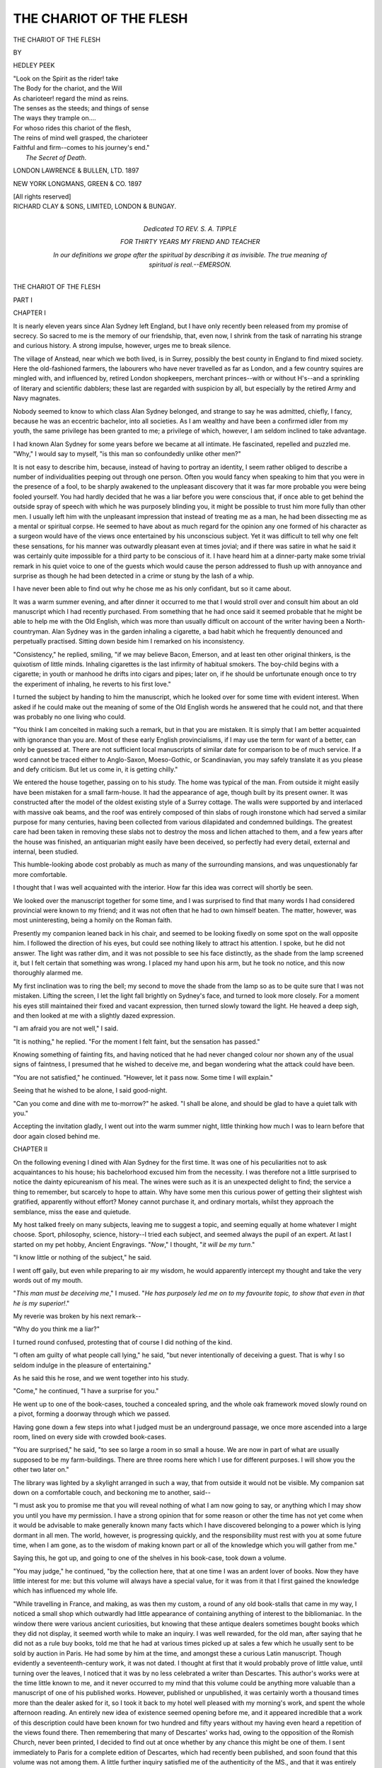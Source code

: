 .. -*- encoding: utf-8 -*-

.. meta::
   :PG.Id: 48080
   :PG.Title: The Chariot of the Flesh
   :PG.Released: 2015-01-25
   :PG.Rights: Public Domain
   :PG.Producer: Al Haines
   :DC.Creator: Hedley Peek
   :DC.Title: The Chariot of the Flesh
   :DC.Language: en
   :DC.Created: 1897
   :coverpage: images/img-cover.jpg

========================
THE CHARIOT OF THE FLESH
========================

.. clearpage::

.. pgheader::

.. container:: titlepage white-space-pre-line

   .. vspace:: 4

   .. class:: xx-large center bold

      THE CHARIOT OF THE FLESH

   .. vspace:: 2

   .. class:: center medium

      BY

   .. class:: center large bold

      HEDLEY PEEK

   .. vspace:: 3

   ..

   |  "Look on the Spirit as the rider! take
   |  The Body for the chariot, and the Will
   |  As charioteer! regard the mind as reins.
   |  The senses as the steeds; and things of sense
   |  The ways they trample on....
   |  For whoso rides this chariot of the flesh,
   |  The reins of mind well grasped, the charioteer
   |  Faithful and firm--comes to his journey's end."
   |                      *The Secret of Death*.

   .. vspace:: 3

   .. class:: center medium

      LONDON
      LAWRENCE & BULLEN, LTD.
      1897

   .. class:: center medium

      NEW YORK
      LONGMANS, GREEN & CO.
      1897

   .. class:: center small

      [All rights reserved]

   .. vspace:: 4

.. container:: verso center white-space-pre-line

   .. class:: small

      RICHARD CLAY & SONS, LIMITED,
      LONDON & BUNGAY.

   .. vspace:: 4

.. container:: dedication white-space-pre-line

   .. class:: medium center

      Dedicated
      TO
      REV. S. A. TIPPLE

   .. class:: small center

      FOR THIRTY YEARS MY FRIEND AND TEACHER

   .. vspace:: 3

   .. class:: small

      In our definitions we grope after the *spiritual* by
      describing it as invisible.  The true meaning of *spiritual*
      is *real*.--EMERSON.

.. vspace:: 4

.. _`CHAPTER I`:

.. class:: center x-large bold

   THE CHARIOT OF THE FLESH

.. vspace:: 3

.. class:: center medium bold

   PART I

.. vspace:: 2

.. class:: center large bold

   CHAPTER I

.. vspace:: 2

It is nearly eleven years since Alan Sydney left
England, but I have only recently been released
from my promise of secrecy.  So sacred to me is
the memory of our friendship, that, even now, I
shrink from the task of narrating his strange and
curious history.  A strong impulse, however, urges
me to break silence.

The village of Anstead, near which we both lived,
is in Surrey, possibly the best county in England to
find mixed society.  Here the old-fashioned farmers,
the labourers who have never travelled as far as
London, and a few country squires are mingled
with, and influenced by, retired London shopkeepers,
merchant princes--with or without H's--and
a sprinkling of literary and scientific dabblers;
these last are regarded with suspicion by all, but
especially by the retired Army and Navy magnates.

Nobody seemed to know to which class Alan
Sydney belonged, and strange to say he was
admitted, chiefly, I fancy, because he was an eccentric
bachelor, into all societies.  As I am wealthy and
have been a confirmed idler from my youth, the
same privilege has been granted to me; a privilege
of which, however, I am seldom inclined to take
advantage.

I had known Alan Sydney for some years before
we became at all intimate.  He fascinated, repelled
and puzzled me.  "Why," I would say to myself,
"is this man so confoundedly unlike other men?"

It is not easy to describe him, because, instead of
having to portray an identity, I seem rather obliged
to describe a number of individualities peeping out
through one person.  Often you would fancy when
speaking to him that you were in the presence of a
fool, to be sharply awakened to the unpleasant
discovery that it was far more probable you were being
fooled yourself.  You had hardly decided that he
was a liar before you were conscious that, if once able
to get behind the outside spray of speech with which
he was purposely blinding you, it might be possible
to trust him more fully than other men.  I usually
left him with the unpleasant impression that instead
of treating me as a man, he had been dissecting me
as a mental or spiritual corpse.  He seemed to have
about as much regard for the opinion any one
formed of his character as a surgeon would have of the
views once entertained by his unconscious subject.
Yet it was difficult to tell why one felt these
sensations, for his manner was outwardly pleasant even
at times jovial; and if there was satire in what he
said it was certainly quite impossible for a third
party to be conscious of it.  I have heard him at a
dinner-party make some trivial remark in his quiet
voice to one of the guests which would cause the
person addressed to flush up with annoyance and
surprise as though he had been detected in a crime
or stung by the lash of a whip.

I have never been able to find out why he chose
me as his only confidant, but so it came about.

It was a warm summer evening, and after dinner
it occurred to me that I would stroll over and consult
him about an old manuscript which I had recently
purchased.  From something that he had once
said it seemed probable that he might be able to
help me with the Old English, which was more than
usually difficult on account of the writer having
been a North-countryman.  Alan Sydney was in
the garden inhaling a cigarette, a bad habit which
he frequently denounced and perpetually practised.
Sitting down beside him I remarked on his inconsistency.

"Consistency," he replied, smiling, "if we may
believe Bacon, Emerson, and at least ten other
original thinkers, is the quixotism of little minds.
Inhaling cigarettes is the last infirmity of habitual
smokers.  The boy-child begins with a cigarette; in
youth or manhood he drifts into cigars and pipes;
later on, if he should be unfortunate enough once to
try the experiment of inhaling, he reverts to his first
love."

I turned the subject by handing to him the
manuscript, which he looked over for some time with
evident interest.  When asked if he could make
out the meaning of some of the Old English words
he answered that he could not, and that there was
probably no one living who could.

"You think I am conceited in making such a
remark, but in that you are mistaken.  It is simply
that I am better acquainted with ignorance than you
are.  Most of these early English provincialisms, if
I may use the term for want of a better, can only be
guessed at.  There are not sufficient local manuscripts
of similar date for comparison to be of much service.
If a word cannot be traced either to Anglo-Saxon,
Moeso-Gothic, or Scandinavian, you may safely
translate it as you please and defy criticism.  But
let us come in, it is getting chilly."

We entered the house together, passing on to his
study.  The home was typical of the man.  From
outside it might easily have been mistaken for
a small farm-house.  It had the appearance of age,
though built by its present owner.  It was
constructed after the model of the oldest existing style
of a Surrey cottage.  The walls were supported
by and interlaced with massive oak beams, and the
roof was entirely composed of thin slabs of rough
ironstone which had served a similar purpose for
many centuries, having been collected from various
dilapidated and condemned buildings.  The greatest
care had been taken in removing these slabs not to
destroy the moss and lichen attached to them, and a
few years after the house was finished, an antiquarian
might easily have been deceived, so perfectly had
every detail, external and internal, been studied.

This humble-looking abode cost probably as much
as many of the surrounding mansions, and was
unquestionably far more comfortable.

I thought that I was well acquainted with the
interior.  How far this idea was correct will shortly
be seen.

We looked over the manuscript together for some
time, and I was surprised to find that many words I
had considered provincial were known to my friend;
and it was not often that he had to own himself
beaten.  The matter, however, was most uninteresting,
being a homily on the Roman faith.

Presently my companion leaned back in his chair,
and seemed to be looking fixedly on some spot on
the wall opposite him.  I followed the direction of
his eyes, but could see nothing likely to attract his
attention.  I spoke, but he did not answer.  The
light was rather dim, and it was not possible to see
his face distinctly, as the shade from the lamp screened
it, but I felt certain that something was wrong.  I
placed my hand upon his arm, but he took no notice,
and this now thoroughly alarmed me.

My first inclination was to ring the bell; my
second to move the shade from the lamp so as to
be quite sure that I was not mistaken.  Lifting the
screen, I let the light fall brightly on Sydney's face,
and turned to look more closely.  For a moment
his eyes still maintained their fixed and vacant
expression, then turned slowly toward the light.  He
heaved a deep sigh, and then looked at me with a
slightly dazed expression.

"I am afraid you are not well," I said.

"It is nothing," he replied.  "For the moment I
felt faint, but the sensation has passed."

Knowing something of fainting fits, and having
noticed that he had never changed colour nor shown
any of the usual signs of faintness, I presumed that
he wished to deceive me, and began wondering what
the attack could have been.

"You are not satisfied," he continued.  "However,
let it pass now.  Some time I will explain."

Seeing that he wished to be alone, I said good-night.

"Can you come and dine with me to-morrow?" he
asked.  "I shall be alone, and should be glad to have
a quiet talk with you."

Accepting the invitation gladly, I went out into
the warm summer night, little thinking how much I
was to learn before that door again closed behind me.





.. vspace:: 4

.. _`CHAPTER II`:

.. class:: center large bold

   CHAPTER II

.. vspace:: 2

On the following evening I dined with Alan Sydney
for the first time.  It was one of his peculiarities not
to ask acquaintances to his house; his bachelorhood
excused him from the necessity.  I was therefore not
a little surprised to notice the dainty epicureanism
of his meal.  The wines were such as it is an
unexpected delight to find; the service a thing to
remember, but scarcely to hope to attain.  Why
have some men this curious power of getting their
slightest wish gratified, apparently without effort?
Money cannot purchase it, and ordinary mortals,
whilst they approach the semblance, miss the ease
and quietude.

My host talked freely on many subjects, leaving me
to suggest a topic, and seeming equally at home
whatever I might choose.  Sport, philosophy, science,
history--I tried each subject, and seemed always the
pupil of an expert.  At last I started on my pet
hobby, Ancient Engravings.  "*Now*," I thought, "*it
will be my turn*."

"I know little or nothing of the subject," he said.

I went off gaily, but even while preparing to air
my wisdom, he would apparently intercept my thought
and take the very words out of my mouth.

"*This man must be deceiving me*," I mused.  "*He
has purposely led me on to my favourite topic, to show
that even in that he is my superior!*."

My reverie was broken by his next remark--

"Why do you think me a liar?"

I turned round confused, protesting that of course
I did nothing of the kind.

"I often am guilty of what people call lying," he
said, "but never intentionally of deceiving a guest.
That is why I so seldom indulge in the pleasure of
entertaining."

As he said this he rose, and we went together into
his study.

"Come," he continued, "I have a surprise for you."

He went up to one of the book-cases, touched a
concealed spring, and the whole oak framework
moved slowly round on a pivot, forming a doorway
through which we passed.

Having gone down a few steps into what I judged
must be an underground passage, we once more
ascended into a large room, lined on every side with
crowded book-cases.

"You are surprised," he said, "to see so large a
room in so small a house.  We are now in part
of what are usually supposed to be my farm-buildings.
There are three rooms here which I use for
different purposes.  I will show you the other two
later on."

The library was lighted by a skylight arranged in
such a way, that from outside it would not be visible.
My companion sat down on a comfortable couch, and
beckoning me to another, said--

"I must ask you to promise me that you will reveal
nothing of what I am now going to say, or anything
which I may show you until you have my permission.
I have a strong opinion that for some reason or other
the time has not yet come when it would be advisable
to make generally known many facts which I have
discovered belonging to a power which is lying
dormant in all men.  The world, however, is progressing
quickly, and the responsibility must rest with you
at some future time, when I am gone, as to the
wisdom of making known part or all of the knowledge
which you will gather from me."

Saying this, he got up, and going to one of the
shelves in his book-case, took down a volume.

"You may judge," he continued, "by the collection
here, that at one time I was an ardent lover of books.
Now they have little interest for me: but this volume
will always have a special value, for it was from it
that I first gained the knowledge which has influenced
my whole life.

"While travelling in France, and making, as was
then my custom, a round of any old book-stalls that
came in my way, I noticed a small shop which
outwardly had little appearance of containing anything
of interest to the bibliomaniac.  In the window there
were various ancient curiosities, but knowing that
these antique dealers sometimes bought books which
they did not display, it seemed worth while to
make an inquiry.  I was well rewarded, for the
old man, after saying that he did not as a rule
buy books, told me that he had at various times
picked up at sales a few which he usually sent to
be sold by auction in Paris.  He had some by him
at the time, and amongst these a curious Latin
manuscript.  Though evidently a seventeenth-century
work, it was not dated.  I thought at first that it
would probably prove of little value, until turning
over the leaves, I noticed that it was by no less
celebrated a writer than Descartes.  This author's
works were at the time little known to me, and it
never occurred to my mind that this volume could be
anything more valuable than a manuscript of one of his
published works.  However, published or unpublished,
it was certainly worth a thousand times more than the
dealer asked for it, so I took it back to my hotel well
pleased with my morning's work, and spent the whole
afternoon reading.  An entirely new idea of existence
seemed opening before me, and it appeared incredible
that a work of this description could have been known
for two hundred and fifty years without my having
even heard a repetition of the views found there.
Then remembering that many of Descartes' works
had, owing to the opposition of the Romish Church,
never been printed, I decided to find out at once
whether by any chance this might be one of them.
I sent immediately to Paris for a complete edition
of Descartes, which had recently been published,
and soon found that this volume was not among
them.  A little further inquiry satisfied me of the
authenticity of the MS., and that it was entirely
unknown.

"You may remember that Descartes, in his
'Discourse on Method,' published in 1637, says, 'It
appears to me that I have discovered many truths
more useful and more important than all I had before
learned, or even expected to learn.  I have essayed to
expound the chief of these discoveries in a treatise
which certain considerations prevent me from
publishing.'  Now we know that the chief consideration was
his fear of offending the Church, and every one who
has read Descartes' published works must observe
through them a perpetual veiling of what he thought
to be true so as to avoid being brought in conflict
with the religious opinions of his day.  Notice this
passage from the work just mentioned.  'It may be
believed without discredit to the miracle of creation,
that things purely material might in course of time
have become such as we observe them at present,
and their end is much more easily conceived when
they are beheld coming in this manner gradually
into existence, than when they are only considered
as produced at once in a finished and perfect
state.'

"He then applies this theory to man.  He says
that as yet he has not sufficient knowledge to treat of
this development, and is obliged to remain satisfied
with the supposition that God formed the body of
man wholly like to one of ours, but at first placed in
it no rational soul.  Having gone thus far and
apparently fearing to go further, he breaks off suddenly
and never satisfactorily returns to the subject in his
published works.  But how different is his method
when we turn to the manuscript before me, which I
fancy must have been his last work, as it is unfinished!
How much more lucid and complete we find his
conclusions here!  There is no attempt to suppress his
real view.  I will give you briefly a summary of the
chief conclusions which interested me, and which will
be enough for the present purpose.

"'All things have slowly developed.'

"'Man is the most perfectly developed being of
whose existence we are conscious.'

"'The lower orders of life have a varying number
of powers of perception which we term senses.'

"'The higher orders of life have five.'

"'These senses diminish in power as they increase
in number, being relieved one by the other.'

"'No deterioration in sense-power is known to have
taken place without causing deterioration to the
possessor unless at the same time accompanied by
the development of a new perceptive faculty.'

"'Man alone is credited with being an exception
to this rule.  He is inferior in keenness of sense to
the animals below him, yet superior in power.  It is
also noticeable that the savage is in like manner
superior to the civilized man.  It is therefore probable
that man is really the possessor of a sixth sense as
yet imperfectly developed and unequally distributed.'

"Briefly this is the key to the remarkable
conclusions at which he eventually arrives, and which are
worked out with his usual mathematical exactitude
and care.  He has fully satisfied me that this theory
explains most of the mysteries of life; but there is
not time now to go more fully into the matter."

"But," I said, "he appears to have forgotten entirely
the importance of intellect."

"There you are mistaken.  He goes very fully into
the matter and anticipates Darwin.  'Intellect,' he
writes, 'is not a means of perception, but an organ for
the arrangement and use of the senses, and is to be
found in all animal life though in a less developed
form than is noticeable in man.'"

"But," I interrupted, "is not that therefore the
explanation; the higher intellect of man needs a
lower standard of sensitive faculty, and he is thus
enabled to produce from lesser gifts a greater gain?"

"I will," he answered, "as nearly as possible give
you Descartes' answer to this objection.  'To say that
the more highly developed a being, the less it will
require its perceptive powers, and that therefore through
want of use they have gradually deteriorated, would
lead us to this *reductio ad absurdum:*--that in time
man will become so perfectly developed that his senses
must continue deteriorating until at last he will arrive
at the perfection of an insensitive existence, with
intellect to place in order all things which he perceives
while he is unable to perceive anything.'  Of course
in endeavouring to give you his argument in a few
words--an argument which requires close and careful
reasoning, I do Descartes considerable injustice, but I
hope on some future occasion to be able to go more
fully into the discussion.  I have said enough for my
present purpose, and am not fond of argument unless
satisfied that my opponent agrees with me upon the
primary ground of discussion; much valuable time is
otherwise wasted.  For instance, if you are speaking
on the subject of the colour red to a man born blind
and his idea of red is some sound which resembles
the blast of a trumpet, you cannot possibly hope to
arrive at any very satisfactory conclusion.  In the
same way if man is unconscious of the power granted
him through the sixth; or, as for lack of a better term
we may call it, the spiritual sense, no argument on
the subject would be of the least value.  It will suffice
at present to say that the theory which Descartes
fully works out was to me personally a revelation; a
revelation, because it seemed but the perfected
expression of my own dormant thought.  Having therefore
carefully considered the advice which the writer
gives to those who are anxious to prove the value of
this partially developed power, namely, to use it, I
started on a course of experiments which, should you
care to follow me, I will endeavour to explain.  You
may thus be able to judge of the truth of the theory
by its results, which after all is by far the safer
plan.  Moreover, some of my experiences may be of
interest."

I expressed my anxiety to hear him further, and
he continued--

"You must endeavour to realize clearly the work
to which I had decided to devote my energies and
time.  It was to cultivate and analyze every perception
or sensation which appeared to reach me through
none of the known organs of sense.  The first
conclusion arrived at was that I imperfectly possessed
the power to read other people's thoughts; that at
certain times and under certain conditions ideas
were conveyed to me through no recognized organ
of perception.  I therefore decided for the time being
to devote all my energy to following up this clue.
It was not long before the truth of my idea was
confirmed beyond any possibility of doubt; but the
difficulty was, firstly, in being confident from whom
the impression came; and secondly, in discerning
truth from imagination.  Many others have gone
as far as this point on the road to discovery, but
few have persevered much further.  The story of
how my path was cleared of these uncertainties is
worth describing in detail.

"About this time I became engaged to be married
to a girl of seventeen.  It may be owing to prejudice,
but I still think she possessed remarkable beauty.
It is not easy to give a reason, but a girl seldom at
that time seemed lovely to me after she was out of her
teens.  She might be more interesting intellectually;
but owing to some peculiarity in my character, her
chief charm was too often brushed away somewhere
about the age of twenty.

"I first met Vera Soudin at her father's house in
Scotland.  I had gone down to stay with a friend
for grouse-shooting, and the members of her family
were practically our only neighbours, so that we saw
a good deal of each other.  She was an only child,
and must have found life rather dull.  Her father's
thoughts were chiefly concentrated on sport; her
mother was an invalid, and a decidedly uninteresting
woman.  It is hardly surprising that Vera found the
change from previous solitude a relief.  She had a
remarkably weak will, though probably few outside her
intimate friends were aware of the fact, for, as is often
the case with such characters, she possessed a strong
vein of obstinacy, which people mistook for firmness.
As a matter of fact she was little more than a mirror
which reflected surrounding influences.  On the other
hand, I may possibly possess a will of rather unusual
power, more powerful, unfortunately, over others than
myself.  I was unconscious how great my influence
over her really was, nor did I know that in cultivating
her acquaintance I was allowing myself to be
swayed by my affections.

"I had decided to take this opportunity of practising
and perfecting, if possible, my power of thought-reading.
It is curious how often we are influenced
by an unconscious motive, and how long we take to
find out in ourselves an emotion which is perfectly
obvious to those around us.

"Whatever the effect of our intercourse may have
been in other ways, it certainly enabled me to make
considerable advance in my particular study.  To
begin with, being often alone with her, the
difficulty of deciding from whom the impression came
was at these times necessarily removed.  I had,
therefore, only to satisfy myself as to whether these
impressions were real or imaginary; and it was easy
with a girl who had not yet learned the trick of hiding,
or feigning emotions, to discover by her face whether
I had rightly or wrongly interpreted something which
was passing through her mind.  A question on the
subject was usually sufficient.  It mattered little to
me how trivial or unimportant the thought might be;
I felt satisfied that there was a difference between the
effect caused on my mind by a true or by an imaginary
impression.  The difficulty lay in defining this
subtle difference.

"Before I had known the girl a week I was able,
as far as she was concerned, to overcome this obstacle,
and to tell with certainty whenever any thought of
hers passed involuntarily through my mind.  In the
same way when meeting her at dinner, among other
people, I was equally certain that the impression was
a correct one if it came from her; and this knowledge
was a great assistance, enabling me, as it were, to
take the first step towards localizing the direction
from which thought was transmitted.

"One evening after dinner I was sitting alone with
Vera Soudin; her mother had not been well enough to
come down to dinner, and the other men had retired
to the billiard-room.  The light from the candles was
overpowered by the brightness of the fire, and as she
leant back, this ruddy glow gave an additional attraction
to the delicate beauty of her face.  I forgot for the
moment all about my new power, and sat looking
at her without speaking, the whole force of my
will unconsciously exercised in a desire to gain her
love.  She sat silent, gazing at the burning logs as
though unconscious of my presence.  Then I recognized
an inaudible voice speaking.  I use the words
'voice' and 'speaking' because as yet our language is
too imperfect to express any sensations connected
with the sixth sense.  The sentence was, however,
unmistakable.

"'*I love him.*'

"I answered her aloud.  'Why do you?'

"Her face flushed and then lost all colour save
what the firelight cast there.  'Why do I what?' she
stammered.

"I cared for her too much to press my advantage.
'I love you!' I said, and getting up I went over and
knelt by her side; then looking into her eyes I saw
an expression that I had never seen before.

"What man who has once been brought under this
influence could ever forget it--man's passion reflected
upon woman's nature, the idealized counterpart of
his sensations revealed on the idol of worship?  In a
moment such as this, reason is trampled under the
feet of a hundred new emotions, hurrying forward to
find expression, and the man's action will be
determined by natural instincts, and not, as is more often
the case, by the training and habits which have
moulded them.  During such times of intoxication
we become for once natural; and as all men tend by
nature, if on a lower plane, to idiocy, if on a higher
to madness, such moments are best kept private.  An
observer missing the more delicate atmosphere of
pathos which ever surrounds a truly comic situation,
is apt to rest his own instability more on the stick of
ridicule than the crutch of pity.

"As, however, owing to the power which I have of
reading other people's thoughts of myself, my nature
has become impervious to scorn; and as it is better
that you should have the opportunity of judging my
actions impartially, I will throw off reserve as far as
possible.

"We remained much in the same attitude for an
indefinite period of sensations, which may probably
have extended to thirty minutes, her hands clasped
in mine as we talked together.  As far as I can
remember, the conversation rested principally with
me, and her answers came back chiefly in unspoken
thoughts.  I will endeavour to give you an idea of
what passed between us, audibly and inaudibly.

"'Beloved,' I said, 'is it possible that you can care
for me?  That what I have longed for, dreamed of, and
despaired of ever attaining, is at last mine?  I cannot
realize it!  I feel rather that I am in a trance,
surrounded by a confusing, yet delightful mist.'

"'*I love you*.'

"'Say it again out loud that I can hear.'

"'I love you.'

"'But why--tell me why?'

"'I don't know.  Why do you love me?  I cannot
see that there can be anything to love in me.  I
suppose it is only because I am pretty!'

"'Beauty is only a veil which the soul looks
through; how perfect then must be your soul,
dearest!'

"Then came these unspoken words which puzzled me--

"'*What queer things men are!--but I like to hear
him, and perhaps it is true; but if so, how horrid most
women must be!*'  Then out loud--'*I fancy you will
soon get tired of me.*'

"'Tired!  It makes me mad when I think of
ever having an opportunity of getting tired--to have
you with me always--to know that we can never
be parted--to feel that death itself will only bring
us closer: I almost wish that we could die now,
for such great happiness makes me afraid something
may come.  Oh, Vera! you will always love me?'

"'Of course, dear!'

"Then this thought followed--

"'*I wish he would not talk about death; I hate death,
I don't want to die.  It is quite nice enough to be here
having some one loving and petting me, without thinking
about the future.  I wonder if he is going to kiss me?
I thought men always kissed girls when they proposed
to them!*'

"This was enough for me.  I had been afraid to
venture on what seemed so great a liberty, but now
I moved forward and was about to kiss her, when to
my surprise she drew away saying--

"'Oh, don't!  You frighten me!'

"'Why, dearest, you cannot be afraid of me?
Will you not let me have just one when you know
how I should prize it!'

"'No, I cannot really, not yet anyway; perhaps
some day!'

"I was so afraid of offending her that I moved
back, puzzled and discomfited, when once again I
was conscious she was thinking.

"'*How foolish he is!--it would have been much nicer
to have been forced to give him one; he is so strong he
could easily have held me back in the chair and made
me do it.*'

"This came as a whip for my inclinations, and I did
as suggested under a storm of protests which soon
died down, for I now found her thoughts were
wandering between the condition of her hair and
the probability of some one coming in from the
billiard-room.

"I think I have now described sufficiently our first
moments of happiness, but I will own that before we
were eventually disturbed I had begun to get not a
little annoyed with my new power of perception, and
began to wonder if after all we had arrived at a
sufficient state of perfection to be always happily
employed when using it.

"The next half-hour which I spent with Vera's
father convinced me that often it might be useful in
the cause of humility.

"I asked to speak with him alone, a request that
he readily granted, though, if I interpreted his
thoughts aright, he used strong language internally.
I felt horribly nervous, and at first he did nothing
to help me, but what was far worse, he kept on
transmitting thoughts that made me every moment
more wretched and uncomfortable; they must have
been his, as I feel sure they would never otherwise
have occurred to me as being likely to proceed from
the smiling old gentleman sitting opposite.  This
is something of what I made out of them, but they
were disjointed and confused, for you must remember
I had not as yet had an opportunity of studying him
as perfectly as his daughter.

"'*Confound it!  I wish he had not been in such
a hurry.  I must delay things in some way.  I meant
to make inquiries, but have been so busy.  Besides
there is ... coming, and I quite fancy that when
he sees her, he ... But after all, Sydney is an only
son; I did find that out, and I must not choke him
off.  I wonder how much longer he will stand there
like a fool and say nothing!*'

"You may well imagine that this kind of thing
was hardly helpful to me.  I began at once to
wonder who my rival might be.  And here I may as
well mention that even now, when my thought-reading
power has been developed very nearly to perfection, I
can seldom read the name of a person passing through
another's mind, unless that person is also known to
me.  This is probably owing to the fact that in
thinking of an acquaintance we disregard usually the name
and are conscious only of the individuality, for in the
few cases when I have had a name conveyed distinctly,
it has been where the person referred to was comparatively
a stranger to the one whose thoughts I was
studying.

"The silence was eventually broken by Mr. Soudin.

"'You wish to speak to me.  I hope that you
know me well enough to be certain that if there is
any service I can do for you I shall be delighted!'

"'It is more than an ordinary service,' I answered.
'I wish to take from you your greatest treasure, and
consequently you must excuse my embarrassment
in asking.  I love your daughter, and would beg her
from you.'

"'*Young ass!  Now he has once started he talks
like a book bound in morocco with gilt edges*,' was his
thought.  His words--'You have taken me greatly
by surprise, Mr. Sydney.  I have always looked
upon my daughter as a child, and it would be quite
impossible for me to think of allowing her at present
to be disturbed by any question of marriage.  Hers is
a sweet and delicate nature, influenced as yet but by
the dreams of childhood.  I trust that nothing you
have said to her can possibly have ruffled the calm of
innocence.'

"At this point I should have been placed in
a position of difficulty had not his thoughts
continued--

"'*I would stake twenty to one the young cub has
been sitting spooning for the last half-hour.  I wonder
how he will try to get out of it.*'

"I did not, therefore, try at all, but quietly told
him the fact, ignoring, however, the details.  His
anger was so well assumed, that whilst it lasted his
thoughts almost followed his words, or else the
latter so upset me that I missed the accompanying
reflections.

"'It was, he said, a most unpardonable action thus
to take advantage of an innocent child who, he felt
quite certain, had not even realized the very meaning
of the situation, etc., etc.'

"At last he cooled down a little, and when this
happened, his thoughts and words became mixed
up in my mind somewhat in the following manner.
'You must realize, Mr. Sydney, that in speaking
to you in this manner, I am actuated by no unfriendly
feeling--*it would be unwise to go too far*--Personally
from what I have seen of you, there are few young
men whom I could welcome more cordially into my
family--*If only I were certain that he possessed a safe
five thousand a year*--But she is too young, and I
am quite sure that you will agree with me when you
think it over in a calmer mood, that it would be
unfair to bind my daughter to an engagement before
she is fairly out of the nursery--*That ought to smooth
him down and keep up the romance at the same time.
I must have a good talk with Vera and see what is
best to be done.  I feel certain that I shall have
indigestion to-night.  It always upsets me having to
think and bother about things after dinner.*'

"I eventually agreed not to see Vera for a week,
and at the end of that time I was to be granted
another interview with her father for the purpose of
arriving at some plan for the future.

"My feelings were of a mixed character as I
walked away from the house over the crisp, frozen
ground.  I felt excited, but neither satisfied nor
happy.  I had tasted the sweets of love, and a little
of the acidity of disenchantment.  I began to
meditate somewhat after this fashion.  How lovely she
looked with that expression on her face as I knelt
down by her side and took her hands in mine.  'Is it
possible that the physiognomists are correct when
they tell us that the eye never changes, and that the
eyelids alone work those miracles of varying
expression; that a few slight wrinkles can convey such a
world of meaning, and have often the power to change
the destiny of thousands?  Is it not more probable
that some subtle influence passes from eye to eye
that no scientist can detect, owing to the fact that as
yet science confines its observations only to those
influences which are discernible by animal sense organs?
But, whatever the cause, the fact is most remarkable,
and one must needs have loved to realize the full
significance of its power.'  However, I did not, after
all, feel satisfied that I had awakened quite the same
feeling in Vera as that which I myself experienced,
and I began to think of another partially developed
power which Descartes attributes to this sixth sense,
and to which I have not hitherto referred.

"He maintains that the will-force is always
unconsciously transmitted, and that if this power were
cultivated it would lead to surprising results.  We
can now have no doubt that his theory is partially
correct, as it has been satisfactorily demonstrated
through recent experiments in hypnotism; but his
views also convince me that the modern methods
which have been adopted for the transmission of this
will-power are likely to prove both dangerous and
inadequate, as they are based on totally false premises.
As, however, I shall have occasion to go into all this
matter more fully later on, as well as to show you the
light which Descartes throws on theosophy,
spiritualism, and many other modern mysteries, I shall
only refer now to the subject so far as I find it
necessary in order to make my story intelligible.

"The probability that this theory of transmitted
will-power might have been experimentally proved in
my late interview with Vera sent a shock of anxiety
to my heart.  What if after all she had been little
better than a semi-conscious mirror reflecting my
newly-awakened sensations?  I argued, however,
against my fear, that it could not be so, for I had
read in her thoughts sensations not only differing
from my own, but even foreign to a man's inclinations.
Yet even as I recalled these instances with relief, a
passage from Descartes flashed through my mind
which brought a painful reaction.

"'It must not be supposed,' he writes, 'that the
will-power, however strong, can absolutely take
possession of an alien mind.  A person of tender
susceptibility cannot be induced to commit a murder,
or a man of brutal instinct be made, even for the
time being, pure or lovable.  That part of the brain
on which the will either of ourselves or others is
brought to bear, may be compared to a musical
instrument on which this force plays.  A tune may
be the same whether practised on a pipe or upon a
full organ, but there will be a considerable difference
in the effect produced, owing to the numerous
variations, etc. of which the more complex instrument is
capable; so also on different natures a similar impulse
will produce totally different results.  This difference
of effect is most noticeable in the actions of men and
women who, if willed by one influence, often act
dissimilarly, singing, as it were, the same melody to
an accompanying music which flows forth from their
complex dispositions and sensibilities.'

"Having by this and similar reflections thoroughly
unsettled my belief, not only in the girl I loved, but
in myself and in nearly everything else, I went to bed
wretched, and after tossing about for some hours, at
last fell into a troubled sleep, during which I had the
following rather curious dream.

"It seemed that I was walking hurriedly along a
winding path, though for what purpose, or whither,
I thus hastened was hidden.  On my left, through its
setting of ferns and pleasant flowers, there flowed a
stream, the waters of which cast back many fair
reflections; yet so great was my wish to gain some
unknown object, that I was scarcely conscious of the
beauty around.  As I turned a corner, however, I saw
across my path an object lying, and coming nearer
found it to be a woman; the face turned upwards
bore all the traces of degradation which dissipation
and misery had engraved upon the image of one who
in youth might have been beautiful.  My feelings,
supersensitive to the slightest coarseness, revolted at
the spectacle before me, and crushing through the
undergrowth which grew beside my path, I strove to
avoid getting in closer contact with it, but I had not
gone many paces forward before I became hopelessly
entangled.  Then looking round I noticed an old man
standing near, who it seemed must have followed me
unobserved.  His hair was of silvery whiteness, and
though his face was lined with age, each furrow seemed
but the imprint of an habitual expression of kindliness.
He might have stood as a sculptor's model for
love that has outlived passion.

"'Why have you wandered from the path?' he
said.  'It is not possible for man to reach the place
whither you are bound save by the way appointed.'

"'But,' I answered, 'He who called me is pure, and
in the footpath lies that which is abhorrent both to
my Master and to me.'

"'Who then is thy master?' he asked.

"Then I looked at him in surprise and said--

"'We have but one Master; He who ruleth all
things, and is Father of all.'

"'And it is one of His beloved children,' he said,
'from whom you turn aside, and her weakness and
your strength are of His ordering; and you whom He
has made on a different, though no higher plan, turn
in pride from your sister who has been placed in
the path so that your strength may support her
weakness.'

"'Now,' I replied, 'you speak blasphemy, for God
is not the Father of sin, and what is sinful is
unpleasing in His sight.'

"Then my companion, looking fixedly at me, said--

"'There is no sin.  Viewed from the eye of wisdom
and holiness there is one law--Love; one path--Order;
and one state--Happiness.  Man is permitted
to dream of freedom, which he calls life; is allowed
to dip into the darkness, and, for the moment, to
imagine discord exists, that when he shall awaken his
joy may be exceeding joyful.  It has been left to
man to give names to nothing and to fight the
phantoms of negation; when his sleep shall be
broken the former things will have passed away.
Follow me.'

"So we returned together to the path, and as we
stood before the woman I said, 'If this is but a
dream, wherefore should I care what happens either
to the woman or myself?'  Then it seemed that the
man did not answer, but I heard a voice singing.
And the song was of love, and told how the
slumber of life could never be broken till the light
of unselfish love fell upon the sleeper.

"When the voice ceased, I turned and said to
my companion--'What can I do for the woman?
Behold her, as she lies there.  It seems impossible
for me to feel more than helpless compassion for such
a one.'

"'Compassion and pity,' he answered, 'are words
coined by man, and are associated at best but with
a gleam of love, and more often with nothing but a
selfish desire to hide pain from sight because it
reminds man of that which is hateful.  Love will
ever find a way to helpfulness.'

"'But,' I said to him, 'I cannot feel this love to one
so degraded.'

"Then he bent over the woman, and touched her
with his hand; and as I looked down wondering,
the degraded face seemed changed into the face of
the girl I loved.  And in the horror of the revelation
I awoke, thankful to believe that it was but a dream!
How many lessons, prophecies, and warnings come to
men, if they did but realize it, in certain forms called
dreams!

"When I got up on the following morning my
mind was in that anxious and restless condition in
which it usually finds itself after being too busily
occupied during the hours of slumber.  I felt depressed
and irritable, consequently my view of everything
was one-sided.  My thoughts continually expressed
themselves in doggerel verse instead of moving along
smoothly and quietly in prose.  This, I have always
noticed, is a sign that my body requires some stimulating
exercise.  Moreover, every picture that reached
my mind had a dark and unpleasant background.
For instance, when my thoughts for relief turned to
Vera's face, I had scarcely begun to dwell with
pleasure on the beauty of some remembered expression
before I became conscious that the woman of my
dream was grinning at me over the girl's shoulder.

"This way, I knew, led to madness; so conscious
that the body, if ill-used, becomes too often the
master of the mind, I decided to give it a day's
pleasure, tempting it back thereby into a condition
of happy servitude.

"The result was in every way satisfactory.  After
two hours' walking over the moors, I was able to
laugh at my fears, and by lunch-time it was even a
trouble to recall them.  At dinner nothing seemed
more important in life than perfect accuracy of aim,
and my friends might easily have mistaken me for a
sportomaniac by my conversation.  The only thought
I read that evening came, I believe, from my host,
and took the form of regret that he had not selected
a better shot than myself for the sake of the game
returns which he intended to forward to *The Field*,
and considering the number of birds which my nerves
had succeeded in missing for me during the morning,
I could not feel surprised.  My dreams during the
night did not trouble me.  I felt but a momentary
discomfiture even when the youth who was
expected to fall in love with Vera rose up with a whirr
just under my feet, and in the flurry of the moment
I only succeeded in knocking a few feathers out of
his coat-tail.

"On the second day, therefore, after my proposal,
I felt in a safe mental condition to think rationally
over the prospect before me, and as I can always
reason more quietly when walking and in the open
air, I went for a stroll by myself over the moors.

"The day was bright, and the wind blew softly
from the south-west.  I felt that life was very good
as I passed over the heather.  Presently, however, a
wounded bird which was lying by the side of the
footpath upset my train of thought, and set me on a
discussion of cruelty which I began to argue out
from both sides.  The impression which I arrived at,
after wasting fully an hour, may be summed up as
follows: that about an equal amount can be urged
for and against sport, and that there is something
wrong somewhere.  Nearly every subject we approach
seems beset with like difficulty, owing to the fact that
our life is not as yet sufficiently under the rule of
order to embrace, without causing additional misery,
the doctrine of perfection.  For instance, war can
easily be shown to be unjustifiable, and socialism to
be the only form of perfect justice; but it is equally
clear that the abolition of armaments and the adoption
of socialistic principles would lead to the greatest
misery that has ever been experienced on earth, if
they should be tried before men have learnt to control
their evil passions without the whip of legal and
military chastisement.  Birds of prey and moral
disease would quickly take the place of the fowling-pieces
of modern civilization, whilst the dream of
Paradise would be found more to resemble a
nightmare, and the comparative peace of the past would
be transformed into a pandemonium of unbridled
passions.

"At last, after a few more fruitless attempts, I
managed to fix my mind on the condition of my own
prospects.  Firstly, was I in love?  And this involved
settling in my mind what love really meant.  If not,
what had caused in me certain sensations never
before experienced?  Secondly, if this love existed,
was it returned?  It is not necessary for you to
follow me through my subsequent confused circle
of reasoning, as it led to no satisfactory conclusion
beyond a determination to watch for further light,
and in the meantime to follow the dictates of
inclination.  It is always easy to do the latter, and unless
a man's nature inclines strongly to selfishness, it is
often the wisest course to adopt.  Progress is often
hindered by self-repression, and even more by self-analysis.

"At the moment, inclination led me towards a
figure which I saw in the distance.  On drawing
nearer I felt certain that the form in question was a
familiar one, and soon recognized one of my London
acquaintances, Lord Vancome.  Now if there was one
man whom I thoroughly disliked without apparent
reason, it was Vancome.  I had at that time a
peculiar eccentricity; there were a few people who
possessed the power of unconsciously torturing me in
a way that defies description.  He was one of these.
If we met in a room I felt my whole flesh creep, and
on shaking hands with him an absolute chill of horror
passed through my body.  It was with great difficulty
that I refrained from showing to such persons marked
expressions of dislike.  When, therefore, I met him
thus unexpectedly, it seemed as though a blight had
suddenly swept over the hills, blurring the sunshine:
the glow of life had vanished; the beauty of love
was forgotten.

"'Why, Sydney!' he called out, 'whoever expected
to see you here?'

"I told him briefly how it came about, and that I
was stopping with Major Couson.

"'Oh!' he said, 'that's lucky!  I am glad to find
there is some sort of society in the place.  Mr. Soudin
asked me down, and feeling a trifle played out, I
accepted; but I was already beginning to dread the
idea of being confined to the society of Heather
Lodge for a fortnight.  The daughter's not a bad
sort of girl, and devilish pretty, too!--but one wants
even more than that combined with the shooting,
which is not first-rate, to avoid being bored to death
during a period of two weeks.'

"'Why are you not shooting?' I asked.

"'The old man's got a touch of the gout, so I was
taking a look round.'  (Then before I could think of
anything further to say his thought flashed through
me.)  '*Damn the fellow!  I wish he would go.  The
girl's bound to turn up soon, and I don't want him
fooling round.*'

"'I must be going,' I said, looking at my watch.
'No doubt we shall meet again before long.'

"He seemed relieved, and saying that he should
look me up, held out his hand.  I took it, thanking
God I had not a gun, and being now certain that I
was in love, went hurriedly on my way.

"I had been walking for perhaps ten minutes, when
I saw Vera Soudin coming towards me.  She had
evidently been to the village.  What was to be done?
I had promised not to see her for a week, but
it would be ridiculous to pass without speaking.
Besides, ought she not to be put on her guard against
Lord Vancome?  And yet what right had I to do
this?  As far as I knew there was nothing against
his character.  It is true that I felt a mortal
antipathy to him, but such feelings are hardly regarded
as evidence.  Then I remembered that women are
credited with possessing far more accurate discrimination
of character than men.  This thought comforted
me, and having decided to discover her feelings with
regard to Vancome I went on towards her.

"When we met I noticed that she also felt
embarrassed, but for some reason possessed better
control over herself.  When I made some remark about
being so pleased to see her again, she put her hand
to her lips, and then, taking out a pocket-book,
scribbled these words down--

"'I promised not to speak to you for a week.'
'But good gracious!' she cried out, 'I also said I
would not write, and now I have done both.  Well,
as it is done, it can't be helped.  But mind you don't
tell, or father would be angry, and you know it was
all your fault.'

"'I did not know, dear, that you had promised,' I
replied, 'and though I also said I would not see
you during the same time, it seemed absurd to pass
without speaking.'

"'Of course it's absurd, and father's no right to
make us promise such foolish things.  But I don't
mind, for we need not say anything about it.  Besides,
as we have broken our promises it does not now
matter what we do.'

"'But,' I said, 'will it be right to go on breaking
them further?'

"'Oh! what is done can't be mended.'  And as
she said this she looked into my face with such a
pathetic appeal that all ideas of right, wrong, honour
and dishonour got hopelessly mixed.  'You don't
really love me,' she continued, 'or you would not talk
like that.  You don't care how wretched I feel!'

"What could I do?  Tears were coming into her
eyes.  Not a mile away, waiting in her path, stood
one I hated.  Could I let her go on distrusting my
love, to meet possible treachery?

"I gave up the contest without a struggle.

"We turned from the footpath, and crossing a strip
of heather, descended into a woody glen.  Through
this glen ran a merry bubbling stream, and the soft
moisture which it left along its edges had encouraged
the growth of deep soft moss to cover the otherwise
barren stones.  Choosing a pleasant nook thus carpeted
on which the sun shone brightly, we sat and rested.

"A few birds were singing their farewell songs to
Scotland before retreating to a warmer country.  My
companion's face was slightly flushed by the wind,
and the colour seemed to give an additional depth
to the blue eyes which looked shyly forth from
between her dark lashes.  Her fair hair, which was
unusually soft and fine, had been blown by the wind
into a waving network of shining confusion round
her ears, and over her forehead.  As she sat just
above me, and I looked into her face, it seemed
impossible for God to make, or man to picture, aught
more fair or pure in earthly texture.  Yet, so does
my nature act and react, ever tumbling from the
sublime to the ridiculous, that I had hardly realized
the perfect human beauty before me when my
mind began to drop down into one of its most
annoying analytical moods, tearing, as it were, all
soft and delicate covering from the face, and pointing
mockingly to the hollow skull beneath, the framework
alike of beauty and ugliness.  Not that there is really
anything ridiculous, or for the matter of that, frightful
about a skull; the comic part of the situation lay
in the fact that it was impossible for me vividly to
realize this framework of the beauty I had a moment
before worshipped, without a shudder.  I refer to it
now, because such sensations throw a valuable
sidelight on love itself.

"It is to be presumed that when we love a person,
we fancy that we love, not the body, not in fact the
clothing of the individual, but the personality; that
there is something therein which attracts and draws
forth these sensations wholly apart from anything to
do with simply animal passion.  There are, of course,
some who deny this, but to reason with such is, as
said before, absolutely useless: to the purely animal
nature all must necessarily appear animal.  Such
men and women are exceptions, yet though many
are conscious of the strength of higher love, how few
seem to try to solve the mystery surrounding it, or
to draw a line between true and false sensations.

"For instance, here was I sitting at the feet of one
who, as far as it was possible to judge, possessed
nothing really attractive except most unusual physical
beauty; one I judged to be lacking in will-power,
to be untruthful and vain, to be possessed of little
information and still less discernment.  Yet, knowing
all this, I loved her.  You may think that I deceived
myself, and that what I really experienced was
simply animal fascination; but before my story is
finished you will see that you have judged wrongly.
The truth of the matter is this; pure love is no more
drawn out by nobleness of character than it is by
beauty of form, but by a far more subtle attraction
for which as yet we have no name, and which reaches
us through the medium of our imperfectly developed
sixth sense.  Whatever comes to us through the
ordinary channels is merely passion or comradeship,
though owing to our complex nature, the former
usually accompanies true spiritual love and is
hopelessly confused with it.  This confusion has led to
much misery and to many senseless social and
so-called moral laws which are quite unsuited to the
present condition of man's development, as they are
nearly all founded on the theory of animal instincts
alone.

"I am sorry to be obliged so frequently to break
the thread of my narrative, but as I am about to
deal with subjects which are outside the range of
ordinary experience, it is absolutely necessary that
from the commencement you should follow not only
the course of events, but also the working of my
mind.  If I simply confine myself to the story, it
might possibly interest you as the wild imagination
of either a liar or a madman; on the other hand,
should you have patience to hear me to the end, I
hope to convince you that many things which seem
incredible are only so as long as we stand outside
the door of discovery.  There is nothing more
remarkable than the ease with which the public will
swallow yesterday's miracle, if only scientists will
give it a name.

"For instance, look at a recent case--the Telephone.
What do the public understand about it?
The electricians themselves have only discovered a
method by which they can produce certain effects,
and know nearly as little as the public of the servants
they employ.  Yet this miraculous transmission of
sound, once baptized, is admitted forthwith without
further questioning, into the circle of commonplace.

"You must not suppose that, though I have thus
wandered from my subject, any of these ideas occurred
to me after my encounter with the imaginary skull,
for at that moment one of my companion's thoughts
fortunately deranged my own, and gave me fresh
subject for reflection.

"'*I like him in some ways better, but he is certainly
not nearly so amusing.*'

"'I am sorry you find me so dull,' I said, 'but
looking at you has made me speechless through
admiration.  However, I want you to tell me what
your father said about our engagement.'

"'Oh! only that I was too young to know my
own mind, and that he wanted me to promise that
I would not speak or write to you for a week.  What
nonsense!  Too young to know my own mind, and
I shall be eighteen next June!'

"After which remarks these thoughts followed; and
as I was busy listening to them I remained silent.

"'*I wonder why father wished me not to say anything.
Can it be to do with...?  But I like Alan much
better, and ... is not likely to make love to me, and of
course I should not let him if he tried.  Yet perhaps
he may.  I have a good mind to see if I can make him
just for the fun of it, and when he does of course I will
tell him I am engaged.  It's rather nice to have people
make love to one.  That's the worst of being married,
you can't have proposals afterwards, so it is only fair
to get as many as you can before.  Besides, then I could
say that I might have been Lady ... if I had chosen.*'

"Thought is quicker than speech, and probably
the pause was hardly more than thirty seconds before
she continued aloud--

"'Why are you not shooting to-day?'

"'I wanted to think about you,' I answered, 'and
so went for a walk instead, and was lucky.  But I
met some one else on the moor, an acquaintance of
mine, who, I find, is staying with you.'

"'Oh!  Lord Vancome!  So you know him.
Where did you meet him?'  Then silently, '*I wonder
if he came out so as to walk back with me?*'

"'I met him wandering about, taking a prospective
view of your father's shooting,' I answered vaguely.
'But tell me what you think of him?'

"'Oh! he seems very nice and interesting, but I
feel somehow frightened of him.'  Then, dropping
her voice slightly--'Is he rather wicked?'

"'What makes you think so?' I asked, relieved to
find that her woman's instinct was not at fault.

"'I do not know; I suppose it's the way he looks
at one, or something.' Then her thought continued--'*Men
are so foolish; they seem to fancy girls are perfect
fools and don't know anything!*'

"I felt it was not fair to follow these reflections
further.  One gets hardened in time to seeing people's
minds, as it were, naked, but at first some revelations
tend to lower our views of human nature.  It is not
until we realize that our own unclothed sentiments
would have a similar disenchanting effect upon others
that we grow more charitable.  If you wish fully to
understand my meaning, try next time you are in
mixed society to fancy that not only your words, but
also your thoughts are audible to those around, and
see if under such circumstances you would care to
meet any of those people again.

"I, therefore, not wishing to be disenchanted, here
disturbed her reflections with a kiss, and this action
of mine started the usual train of sentimental talk
which is about as varied and interesting as the soft,
gentle, and monotonous sounds which the wood-pigeons
make in spring-time.  Happy birds, to whom
comes no questioning voice to break their peace; who
are conscious of no notes of absurdity mingling with
their monotonous strains, and who wake from each
short spring-time of love without remorse or
disenchantment!  Surely some men and women seem
more naturally fitted for such brief experiences than
for the prolonged and deeper sentiments of life-long
devotion.

"'Life is too short,' cry such in the moment of
awakened joy, for at that moment eternity touches
them.  Yet how few natures have risen sufficiently far
above their transitory and animal instincts to remain
long in this spirit of self-negation.  The first breath of
egoism disturbs it; passion degrades it; and before
a year of the wished-for eternity is expired, how
many may be found secretly regarding the one sane
emotion of their lives as an experience of temporary,
and yet conventional madness.

"Yet we have no right to blame them so long as
they live up to the best instinct they possess, for
growth is slow, and if we carry as yet more beast in
our body than angel in our spirit, the beast will have
its way.  Growth or deterioration (for which alone
we are responsible) depends upon the rule we
welcome, and to which side our will, consciously or
unconsciously, inclines us.

"During one of the pauses, as Vera and I sat
together, I became conscious of a new and remarkable
clearness of mental vision such as I had never
before experienced (though I have spoken to a man
temporarily insane who graphically described similar
sensations of increased mental sight).  It was as
though from the normal condition of observing all
subjects through the medium of frosted glass, some
power had for the time removed the obstruction,
enabling me to see every object in the clear light of
day.  In this condition I fully realized the weakness
of Vera's character, and the misery that must
necessarily follow.  I also felt that whether we married
or did not marry, I, having once loved, could only
break this bond by selfishness.  Then came this
question, Was I prepared to suffer all things for her
sake?--for if not, it was far better to cut my bonds
at once.  I looked at her, and a feeling of intense pity
filled my heart.

"'Poor little child!' I thought.  'God alone can
see all the nightmare of misery your nature must
pass through before it comes forth in the light of His
pure love!'  Then a voice seemed to whisper in my
ear, 'Think of your own life.  If you take up this
burden you will be dragged into the darkness; your
nature will be lowered, your power for good destroyed.'  Then
again I looked at the girl, and as I did so my
spirit cried and said, 'Even though I should be
damned to walk for ever in darkness, though God's
light be hidden from me, yet will I never cut this
bond till we stand together before the face of our
Father.'  And it seemed to me that there were many
voices chanting softly, 'Amen.'

"Whilst listening to the sound an overpowering
gloom settled upon me.  I remembered nothing more
distinctly, though through the darkness many indistinct
pictures flashed before me and vanished ere they
were printed on my mind.  At last I heard voices
speaking, and opening my eyes, saw Vera and
Vancome bending over me.  As far as I know, this
was the first time that I had fallen into a trance, or as
doctors would call it, a state of catalepsy.

"It appears that Vera, finding me insensible, had
rushed out of the glen, and seeing Vancome in the
distance, had called to him for assistance.  They both
appeared to think that I had fainted, and I did not
wish to undeceive them.

"But it is getting late, and as I have now reached
the point in my story which makes it necessary to
explain an important discovery to which I was led
by this trance condition, it will be better to stop for
this evening."

"But," I interrupted, "before I go you will show
me the other rooms you spoke of."

"Not to-night," he replied, "for there are many
things in them which still require explanations for
which at present you are hardly prepared.  But the
next time we meet I hope to take you into one of
them.  When I began this evening, I had no intention
of going so fully into the details of my story,
but noticing that the method unconsciously adopted
did not weary you, it seemed better to give my
experiences in the order in which they occurred.
This plan has led, and will probably still lead, me to
describe many so-called trivial reminiscences; but as
a matter of fact, nothing is trivial, and by striving to
confine ourselves to more important subjects, we often
miss the tiny thread which might, if followed, have
led to some great discovery.  When, however, I
continue my story, I hope to make it more interesting
by illustrations."

As he said this he took both my hands.  In a
moment I was plunged in darkness; the room, my
companion, everything had vanished; but as I still
strained my eyes a faint revolving spark of light
became visible.  This light increased until I found
that I was in the presence of a young girl, whom I
had little difficulty in recognizing as the Vera of my
friend's story.  She was standing in a listening
attitude, as though some one had called her, and was
evidently unconscious of my presence.  As I lay
watching she turned her face toward me.  I shall
never forget the revelation of beauty and weakness
depicted there; but more quickly than the vision
came it vanished, and I heard my host say--

"Good-night.  Come again at the same time as
soon as ever you feel inclined."

Then I heard the door close, and found myself
standing in the cool evening air outside Alan Sydney's
house.

When I got back to my room I was too excited
to sleep.  Was there, after all, some incomprehensible
meaning in life, a possibility of solving the mystery
of existence?  I sat for some time thinking; then
taking my pen, began to write, and as I wrote it
seemed that already my mind was under the influence
of a new power, for each sentence Sydney had used
came back to me without effort of memory, as if I
were writing from some inaudible dictation.





.. vspace:: 4

.. _`CHAPTER III`:

.. class:: center large bold

   CHAPTER III

.. vspace:: 2

I felt annoyed the next morning to remember that
I had accepted an invitation to dine out that evening,
and it would be therefore necessary to postpone
seeing Sydney until the following day.  I was so
interested in what I had heard and seen that it hardly
occurred to me to delay my next visit longer than
necessary, for he who evidently could read my thoughts
would not expect me to restrain my impatience with
any feeling of consideration for conventionalities.

My entertainment this evening was likely to be
a stimulating contrast to that of the previous
night.  Transon Hall, where I was to dine, may
be considered the centre of our circle of social
exclusiveness.  Into this ring those who moved in
inferior orbits at times penetrated, and at times were
excluded.

Sir James Folker, Baronet, M.P., J.P., M.F.H., etc.,
comes of one of the oldest families in this semi-suburban
part of Surrey; in fact, his father lived here
before him.  Of course, in saying this I refer only to
the wealthy part of the community.  We have plenty
of small squires and farmers whose ancestors have
lived here for centuries, but as their present
representatives are nearly all too poor to entertain, such
impecunious hereditary grandeur is appreciated chiefly
by their respective families.  Sir James is, however,
a thoroughly good fellow, well informed, of kindly
disposition, and a true sportsman.  If he is a trifle
overbearing, it is owing chiefly to education.  His
father was a self-made man, and necessarily had a
very exalted appreciation of the dignity attaching to
wealth and title.  Even a snob, if snobbishness is
linked with every association of childhood, may be at
heart a gentleman.  Life is not long enough to polish
off the ugly advertisements which were engraved upon
him in youth.

I arrived at the house rather late, and you may
fancy my surprise on looking round the room to see
Alan Sydney busily engaged in talking to one of the
guests.

"Well," I said, as soon as an opportunity occurred
of speaking to him, "suppose I had turned up at your
house to-night?"

"If I had not known you were coming here," he
replied, "I should have warned you; but I quite
expect to see you to-morrow.  As you know, I am
not often away from home, but there is a reason for
my being here to-night."

At this moment we were disturbed by the general
shuffle which takes place at the announcement of
dinner, and I found myself escorting a stranger into
the dining-room, who had just been introduced to
me as Miss Augusta Smith.  My companion was
neither young nor pretty, but I noticed with relief
that she had a bright and interesting face.  We sat
exactly opposite Sydney, who had on his right Miss
Folker, a good-looking girl of about twenty-one,
devoted to sport, and on his left Lady Todman, a
most energetic widow, whose object in life was to
reform the world by means of teetotalism.

Everything tended to my friend having a
somewhat dull time of it, though I noticed a look in his
eyes which showed me he was in one of his more lively
moods.  Lady Todman is not a woman of tact.  If
all around you are drinking wine, it seems to me
hardly good taste to begin a sermon on the eleventh
commandment, "Thou shalt not drink."  But there
are some women whose consciences constrain them,
and she was one of these.

"Don't you think," she said in a rather loud,
penetrating voice, turning to Sydney, as the butler was
pouring some sherry into his glass, "that drinking is
the cause of much evil?"

Her companion tasted the sherry thoughtfully
before he answered.  "Certainly, if the wine is not
good.  But let me assure you this wine is very dry;
you need have no fear of any ill effects from drinking it."

"Oh!  I don't mean that," she replied; "I mean
that nearly every crime that is committed can be
directly or indirectly traced to the use of alcohol."

"You surprise me," he said.  "Are you fond of
travelling?"

"I don't now travel," she answered, evidently
offended at what seemed an obvious attempt to turn
the conversation.  "I find sufficient work near at
hand which my conscience will not allow me to
neglect, and therefore leave these pleasures for
others."

"Let me urge you to go to Constantinople," said
Sydney; "it is the best place in which thoroughly to
study the temperance question.  Degradation and
misery have there reached such a perfection without the
aid of drink that after a month of such experience I
can almost fancy any one weeping tears of joy at the
sight of an honest drunkard."

Seeing Lady Todman turning away in evident
disgust, and wishing to know what my friend really
thought on the matter, I asked whether the Turks
might not possibly be even worse if they added to
their other sins the vice of intemperance.

"Drink," he replied, "does not alter a man's
character; it simply exposes it.  That crime is
generally associated with drunkenness is true, but
that it causes it is unusual, and it is frequently a
deterrent.  The weakness in a man is sure to find
vent through some channel, and I would rather not
picture some of the crimes that our drunkards would
probably have committed had not the absorption
of this attraction turned their thoughts in another
direction.  Among weak natures and deformed
characters we should expect to find both drunkards
and criminals of all kinds."

"I quite agree with you," said Miss Folker.  "I
don't believe that it is any use trying to make people
sober; our best whips always drink, don't they,
father?  And nothing you could do would ever stop
them."

Our host seemed to think this was an unfortunate
remark, for I noticed him glance at the butler as he
replied, "If they do they soon have to go, I know
that."

"You misunderstand me," Sydney said, turning to
Miss Folker.  "I believe there is great use in trying
to make people sober, for weakness of any kind
encouraged leads to disease; but one does little service
to the cause of truth by telling lies."

"What would you do, then?" broke in Miss Smith,
who had been listening intently.

"With the habitual drunkard," replied Sydney,
"there is only at present one course open.  He should
be placed under restraint as a temporary lunatic,
which he is.  But drunkenness is a mere stage in the
growth of mankind, and can only work itself out
through the lessons of experience.  To try to
prohibit drink is to hinder progress; to say that there is
more drunkenness now than formerly, is simply to
say that the greater part of our race is considered
strong enough to face the temptation.  Give a savage
as much spirit as he cares for, and he will kill himself
in a few months.  Our forefathers, in much the same
way, though with more caution, used to lie nightly
under the dinner-table; but now, among those classes
which can afford to drink as much as they like, only
persons with hereditary tendencies, or those who are
unusually weak go to this extreme either in private
or public.  They have partially learned their lesson.
Among the more ignorant there would be ten times
the drunkenness if their wages allowed it.  If you
consider a man, though he starves his wife and children,
cannot afford to get hopelessly drunk more than about
twice a week; and this is one of the reasons why the
poor have taken longer to learn by experience this
lesson.  But they, too, are slowly improving under
increased temptations."

"Well, Sydney," said our host, "you are the most
extraordinary man.  You always seem to take a view
of things from a reversed position."

"It is an excellent plan," Sydney replied, laughing,
"now and then to stand on your head; in that
position you see the world from quite a new aspect, for
instead of your eyes being turned naturally to the
earth with only an occasional glimpse of the heavens
above, your view for the time is altered.  It does not,
however, do to keep in that attitude too long, or the
blood will flow to your brain."

"But," asked Miss Smith, "do you not think that
such doctrines might be very dangerous?"

"All truth is dangerous to those who wish for an
excuse for weakness," he replied.  "But there are
many at the present time who want a little light
thrown on the subject; for the man who does any
action, however right in itself, feeling that thereby he
may be throwing his influence on the side of selfishness,
must therein be damned.  Alcohol is probably one of
our greatest gifts if rightly used, and being so, must of
necessity be a frightful curse if abused."

"Gift indeed!" sniffed Lady Todman, "when every
doctor will tell you it has no feeding property."

"That is quite true," Sydney continued.  "It is not
a food, and therein lies its great charm for an age when
people eat far too much for the sedentary lives they
live; but it prevents the waste of tissue, and enables
man to keep in health without half his time and
two-thirds of his energy being exhausted in the process of
digestion.  It is, however, a so-called poison, and must
be treated as such; but the poisons of to-day will
probably become the nutriment of the future.  On the
other hand, sugar, a splendid food for savages and
labourers, is little better than a slow poison to those
who neglect exercise.  Some day we shall have a new
commandment--'Thou shalt not take sweet
things.'  Considering the misery brought about in families
through dyspepsia, I have a good mind to try and
start a new order of lemontotallers at once.

"If, however, you want a temperance sermon, you
must go to the drunkard, and as an antidote to what
I have said, if you care to hear it, I will tell you a
story of a friend of mine who is now dead.  He was
a young man of great ability, who had passed through
the University, carrying off some of its most coveted
prizes.  For some years having heard nothing of him,
I decided to look him up.  I knew that he had
been ordained, and, retaining his fellowship, had
accepted a quiet living in the country, intending to
spend his spare time in literary work.  It had surprised
me that since then I had heard nothing from him,
nor had any book of his been published.  I found
him a hopeless wreck, and this, in a few words, is what
he told me.

"He had come down to the country for the purpose
of having leisure to study and write.  For some time
all went well.  He had been brought up not to take
wine, and was one of the few teetotallers of his
College.  His father had died from drink when
Hamlin was a boy, and his mother had done all in her
power to keep her child from following in the same
course.  'I never,' he said, 'touched drink till I was
ordained.  My curacy was in the West End of London,
and as the time drew near for me to preach my
first sermon, I became hopelessly nervous, feeling that
I should break down, or losing all self-control, behave
like a lunatic.  The thought horrified me.  As I went
over my sermon in private, my hand shook so that I
could not read the words.  In despair I tried a remedy
many University men resort to when they have to
read the lessons in chapel.  I took a small dose of
brandy and tried the effect.  It was only about a
tablespoonful, yet the result was miraculous.  In a few
minutes I felt capable of preaching in St. Paul's.  On
the following Sunday, having provided myself with a
flask, I took a double dose in the vestry before the
sermon, and the result was equally successful.  From
that day to this I have never preached without the aid
of a stimulant.'

"For some time he confined his abuse of alcohol
to this purpose, but before he came into the country
the habit had grown, and he took spirits every evening,
though not in large quantities.  On being appointed
rector to a small parish, the loneliness of his life
added to his temptation.

"'I knew I was damned,' he said, 'but was
helpless.  Week by week, as I got less effect from the
usual amount, I increased it.  At last I began to
feel the result.  My interest in my work died down;
the services in the church became a hollow and hateful
mockery.  I felt languid, and disinclined to take
exercise, whilst my thoughts now always ran in one
direction, to the moment when again I could
drink--drink and be happy--feel the blood course freely
through my veins, and my brain wake from its now
normal condition of torpor; for you must understand
that I never drank to what is called excess, that is
to say, was never obviously the worse for drink.
One night, after having been sleeping soundly for
some hours, I woke oppressed with a feeling of
nameless horror.  The perspiration poured down me,
and yet I shivered; then it seemed as if the very
fiends of hell were tearing at my soul, mocking me,
shouting my ordination vows into my ears, bidding
me look at the damned souls in torture whom I had
promised to watch over here, and had neglected.
Thus I lay for an hour in anguish unspeakable,
and at last got up, dressed, and went out into the
cool night air.  As I began to feel better I
vowed to God never again to touch a drop of alcohol.

"'On the following morning it seemed that, after all,
the whole state of my mind had been exaggerated,
and was only probably due to indigestion.  I,
however, kept my vow for a few days and became a
wreck.  Sunday was drawing near.  What should I
do?  I began my sermon after taking an unusually
large dose, and preached contentedly from a passage
chosen to strengthen my resolution during the night
of misery--"Thy vows, O God, are upon me."  Only
once since,' he concluded in a whisper, 'have I made
a vow, and that was after the first week spent with
the real visible fiends in hell, when the doctor came
and found that the minister whom all respected was
suffering from *delirium tremens*!'"

There was a pause, and Lady Todman, who had
been listening intently to the story, which she
evidently intended to retail with a little extra colour at
her next temperance meeting, asked what was the
poor fellow's end.

"I am glad to say," Sydney replied, "that the day
after I left he gathered up what little power was left
him, and seeing that his life was hopeless, faced death
bravely."

"I hope he was truly penitent before the end," said
Lady Todman.

"I think he showed that conclusively," replied
Sydney, "when he shot himself."

There was a moment's silence; and then, before
anyone could continue the subject, which had become
depressing, he turned the drift of talk quite naturally
into a new channel, and was very soon keeping most
of the party laughing over some comical experiences
in the hunting-field.  Though he made himself the
hero for his own satire, we all knew him well enough
to be sure that he was speaking from observation, and
not personal experience.

"Well," I said, when the ladies had left us, and
I had taken the opportunity to move over next to
him, "was it the temperance question which brought
you here to-night?"

"No," he replied, "it was not that; but a little
private matter, which I hope to be able to accomplish
later on."

The conversation then became general, as is usually
the case under the friendly influence of tobacco.

We found only two ladies waiting for our arrival
in the larger drawing-room, the others had gone into
a dimly-lighted and smaller apartment adjoining.
Lady Todman informed us, with a look of disgust,
that the others were tempting the devil to rap on
a circular table, from which we gathered that our
hostess was indulging in her favourite occupation of
playing at spiritualism.

"You don't seem to approve of spiritualism, Lady
Todman," I remarked, rather hoping to draw Sydney
into discussion with her on the subject.

"I certainly don't," she replied.  "I consider it not
only a great waste of time, but also wicked."

"I am glad to find," said Sydney, "that in this
case we can agree if I may use the word dangerous
instead of wicked, which is much the same thing."

"But why dangerous?" asked Miss Smith, who
was the other lady present.  "It is nothing but
rubbish, and I don't see that people can do much
harm by unconsciously pushing a table about, and
we cannot fancy that any one would rap on purpose."

"Have you ever been present at one of these
gatherings?" he replied.  And being answered in
the negative, continued, "Is it wise to judge without
experience?  There may be more than you fancy
even in so apparently childish a performance as
table-turning."

Whilst he spoke we were roused by low, yet excited
voices in the next room, and he went toward the
drawn curtains and quietly passed through, followed
by Miss Smith and myself.

The light was dim, and at first I had some difficulty
in seeing anything; but as my eyes became more
accustomed to the gloom, I noticed six ladies sitting
round a table with their hands joined.  One of these,
a girl of about twenty, was lying back in her chair
apparently unconscious, although her eyes were
open.  The others were watching her with expressions
either of alarm or interest.

"What shall we do?" said Lady Folker in a
whisper; "she has gone off, and I know that in my
book it says if any one goes into a trance one ought
to be most careful unless an experienced spiritualist
is with you."

"If," said Sydney, "you would care to follow my
instructions, we might see something interesting
without doing the young lady any further harm.  I
once had a good deal of experience in these matters."

"Oh! how delightful!" said Miss Folker.  "Tell
us what we ought to do, and let us see a real live
ghost; that would be lovely!"

The instructions were quickly carried out; the
insensible girl being laid on a couch.  All the rest
were asked to go into the drawing-room, and the
curtains were then again drawn between the two
rooms.  After some protest from the remainder of
our party, including Lady Todman and the men who
had so far taken no part in the performance, the
lights were put out, and Alan Sydney brought a
small shaded pink lamp from the inner room, where
the girl still lay unconscious, and placed it in our
midst.  Hardly had he done this before the curtains
were drawn quickly apart by some invisible means,
and we could see into the inner room.

Miss Halcome still lay on the couch, apparently
sleeping, but with her face turned from us.  A soft
light was falling upon her from above; as we watched,
the light appeared to take, as it were, form, till we
recognized that a woman clothed in white stood
leaning over the girl.  Then the woman, taking one
of the girl's white hands, raised her up and led her
into the centre of the inner room.

Miss Halcome moved at first as though walking
in her sleep, with eyes open, yet apparently unseeing.
When they thus reached the centre, the figure of the
woman again began to fade till the girl stood alone
before us, still with that strange light falling upon
her.  She made a beautiful picture, being one of
those who possess a physical and purely sensuous
loveliness, which appeals especially to men of lower
type.  Her hair and eyes were brown; her complexion
clear, though rather dark; her lips were full,
prettily shaped, and of deep colour; as a rule her
cheeks carried, for my liking, too deep a rose tint,
but they were now more pale than usual.

As she stood there she lifted her arms towards us,
and began to sing.  Her voice I had always considered
to be her chief attraction, for not only was it
rich and tuneful, but unusually well trained.  I had
not heard either song or tune before.

   |  "Come to me, dearest, with a love
   |    Eternal, strong as death;
   |  Love that but lasts a transient life,
   |    And fades with fading breath,

   |  Can bring to this sad heart no joy,
   |    No ecstasy divine;
   |  Eternity is far too brief
   |    To fill this heart of mine.

   |  Though I should change, as all must change.
   |    My soul shall ever be,
   |  In youth or age, the soul you love
   |    Through all eternity.

   |  The beauty now that charms your eye,
   |    This youthful form so fair,
   |  Shall alter with each passing year.
   |    Is it for these you care?

   |  Go! face the truth!  If all the grace
   |    That earth alone can give,
   |  Were turned from one you think you love,
   |    What of that love would live?

   |  A little space--say fifty years,
   |    Or only five, may be,
   |  And all that now you prize so much
   |    Shall change to what you see.'"
   |

The last few lines of the song almost died away,
for at the commencement of the last stanza a most
extraordinary change began to take place in the
singer.  The only way in which I can describe it is
to compare her to a waxen image that was being
melted rapidly by the strong light falling from above.
Everything seemed to slip away downward and disappear,
except the skeleton, which stood with hollow
eye-sockets and moving jaw chattering out the last
few words.  There was a frightful shriek, and at the
same moment the curtains fell together.

We were all, Sydney excepted, far too horrified
to move.  He, however, got up immediately and
drew back the curtains.  The room was just as we
had left it; Miss Halcome still lay on the sofa in
exactly the attitude he had placed her.  Lady
Todman was the first to speak.

"Just as I said, tempting the devil!  And a nice
fright he has given us all.  Not that I was frightened.
I just shut my eyes and said my prayers."

The poor old woman was simply shivering as she
spoke, and we must therefore excuse her, for it is
possible she did not know what she was saying.

"If any one wishes to talk about what we have
seen," remarked Sydney, "he should do so at once,
before we bring Miss Halcome out of her trance, as
I am sure every one will agree with me that nothing
of what has occurred should be mentioned in her
presence."

"Oh! for goodness' sake!" cried Lady Todman,
whose chattering teeth reminded me of the skeleton,
"let's wake her up at once, or we shall be having I
don't know what next!  It is quite sinful, it really is!"

As no one seemed inclined to do more than utter a
few disjointed words such as "Awful!" "Most
remarkable!" etc., Sydney struck a match, and lighting
a powerful lamp held it in front of the girl's eyes.

At this she sneezed twice, and then sitting up said--

"What's the matter?  Why did you all leave the table?"

Her companion, holding the lamp still near her
eyes, then told her that as she had gone into a trance
the others had left the room, but he mentioned nothing
of any further experiences; and she, seeming none the
worse in any way, followed him into the outer room.

While looking round on the faces present I noticed
that of a young man who was a stranger to me.
As the girl came forward a look of terror passed
over his features such as I had never seen before,
and hope never to see again.  There was still more
mystery, apparently, behind even the late mysterious
performance, and I began to wonder whether my
friend's motive for coming might not have something
to do with the terrified face before me.

Shortly after this, to every one's relief, the carriages
began to be announced.  I asked Sydney if he were
driving, and finding that he was not, offered to take
him with me.

"No," he replied, "let us both walk.  I get too
little exercise as it is, and cannot afford to miss an
opportunity."

I agreed, and sending the coachman home, we
started together.

There is no time like night for walking, and as the
south-west wind blew softly against us, I felt as though
it would have been pleasant to spend hours in the
open air.  There was much that I wanted to say, but
for a few moments the delight of quiet night kept us
both from speaking.  At last I broke the silence.

"Well, that was the most extraordinary experience,"
I remarked; "can you throw any light upon it?  Talk
about the days of miracles being over!"

"The days of so-called miracles will never be over,"
replied my friend, "till all have equal knowledge.  A
miracle is but a natural law, of which most persons
have hitherto been ignorant, brought into play at
length by one who is better informed than the
majority."

"But you had nothing to do with the manifestation
of to-night, had you?" I asked.

"It was all my doing, with the exception of the
first act, and even that was ruled by my influence;
but I will explain it to you, as by doing so I shall
save trouble later on.  I told you that I had come
to-night for a reason, and that my object was an
important one you may judge by my using a power
in public which I have seldom cared to exercise.  No
one, however, suspects that I had anything to do with
what happened beyond being able to give them a
little information; all the credit or discredit will be
with the performers at the table.  Let me first
explain what I did, and then give you an idea of my
motive.

"Before the ladies left us I exercised my will on
Lady Folker and two others to try table-turning that
evening.  It is a slightly dangerous amusement that
has recently revived; and is nothing else but a
convenient form of semi-mesmerism caused by the joining
of hands.  If, which is unusual, no one tries to cheat
or to fool the others present, the persons will soon
feel a tingling sensation in their arms and hands, and
lastly through their whole bodies; when the balance
of will is fairly even, nothing may happen for some
time, but at last one will-force must predominate the
others, and quite unconsciously that power influences
all the rest, so that every hand moves by the order of
a semi-dormant will.  Hence the moving and tilting
of the table, the message received, etc.  Sometimes
the motive-will, being partially entranced, becomes a
medium for the transmission of thoughts passing
through the mind of some absent friend, for under
certain conditions thought can be transferred, even as
the sound of the voice through a telephone; but this
is too lengthy a matter to go into now.

"As a rule, however, one of the party being more
susceptible than the others, will before long become
unconscious, or completely mesmerized.  This is, as
you know, what happened to-night, and in this condition
the predominant will, whether the owner thereof
be absent or present, gains complete control, speaking
through his or her voice, and in fact acting the part
of hypnotizer on a patient.  Sometimes one of the
party present, and then another, will so act on the
medium, and each one be unconscious of doing so."

"I begin to see now," I said, "what happened.
Your will acted on the girl, and you made her do just
what you wished.  But how about the skeleton?"

"You are mistaken," my friend answered, "and you
forget about the curtains going back of their own
accord.  I adopted a simpler method, and one less
harmful to the girl.  Those at the table mesmerized
her, but I mesmerized all the others present; from
the time the curtains had been drawn till I myself
threw them back not a single thing took place, and
the room was in silence with the exception of the
shriek of horror when I relaxed my power, and you
saw, as you thought, the curtains fall together."

"Do you mean to say that the girl had nothing to
do with it, and that she never moved?"

"She never stirred so much as a finger, but her
condition assisted me in a way that you will
understand better when I explain the laws which govern
the transmission of will-force, for in her state what
power she possessed was added to my own."

"And you mean to say that during all this time we
were staring like a pack of fools at a blank curtain?"
I demanded.

"I should hardly put it in that way myself," he
replied.  "It is true that that is what your bodily
eyes were doing to all appearances, but your minds
had a most impressive scene in front of them, which
though it reached them from a different channel than
the eye, was none the less vivid."

"But how did you convey the impression?" I asked.

"That," he replied, "requires what I fortunately
possess, a vivid imagination, and it was only necessary
for me to call up the visions for them to pass also
before you; but it is exhausting work, as you will find
some day if you try it, for the mind must never
wander for a moment, and few people have learnt the
art of perfect self-concentration.  It is also necessary
that for the time being the operator should be in a
half-entranced state, or the pictures would be meagre
and unreal.  This condition, which for the sake of
convenience may be called day-dreaming, requires
much practice, but it is nevertheless fairly easy to
learn.  I will before long show you the method of
acquiring the habit, so that you can judge for
yourself of its use."

"And now," I asked, "what was your motive for
giving us such a terrible experience?  You succeeded
in giving one young man, whose name I don't know,
such a scare that he will be some weeks before he
gets over the effects."

"I pray that he may never get over them," said
Sydney.  "If he should, my work has failed.  His
name is William Jackson, and he is the only son of
the late Sir John Jackson.  You may have heard of
the father, as he was fifteen years ago one of the
most notorious and wealthy rakes in London; in
other words, having made a god of self, he had become
a fiend to others.  Thus, as we carry our circumference
with us, he raged at the hell he created,
whilst increasing its torments.  It is only when we
fully realize the damnation of such lives that our
hatred turns to pity.  Some whom I have known had
good cause to hate his memory, as you will hear in
the story of my life.  Too often have I in his case
forgotten that vengeance is not man's business, and
that the law of retribution never faileth.  It is easy to
forgive one who wrongs you, but how hard when the
injury is to one we love; when we see some weak
loved spirit driven further into the darkness, deeper
into the thicket of pain, for though we know that in
the end, as Tennyson so finely expresses it, 'There
shall be greater good because of evil, larger mercy
through the fall,' yet is the suffering present and it is
hard to see those we love in pain.  William, however,
takes far more after his mother than his father.  She
is a good and noble woman, purified by suffering of
which she had in the latter days of her husband's life
considerable experience.  It would be cruel not to
try and save her from like misery through her son, to
whom she is devoted.  He is a youth of good ability,
possessing even half-fledged genius; his nature is at
present very susceptible to kindness, and in many
ways lovable, but he is cursed with his father's
passions, and should this get the upper hand, the finer
qualities of his disposition will drag him the more
quickly down.  If he once came under the influence
of a heartless animal nature, there would practically
be little hope of saving him."

"And one with that nature was there to-night?"

"Yes," he replied, "Miss Halcome is of all girls the
least suited to be his wife, yet he loved or fancied he
loved her, and she has set her mind on marrying him,
though I believe she cares only for his wealth.  But
I do not know that I should have interfered were it
not that I possess knowledge which makes the whole
case most terrible.  It is not fit that any child should
be born into the world cursed by a double descent
from such a man as Sir John Jackson."

"And are you certain that Miss Halcome is really
his child?" I asked.

"Unfortunately I have too good reason to know,"
he replied; "but this is where we part, and I have
told you enough to throw some light upon this
evening; the rest of the explanation can be left till I
reach that part of my story where it would naturally
come in."





.. vspace:: 4

.. _`CHAPTER IV`:

.. class:: center large bold

   CHAPTER IV

.. vspace:: 2

On the following evening, as soon as we had
finished dinner, Sydney led me, as on the previous
occasion, through his study and into the library; but
we did not wait here, for going up to a curtain at one
corner, he pushed it aside, and opening a door led me
into a room beyond.  This room did not seem to be
lighted in any way from the outside, but an electric
light, the first I ever saw in a private house, cast a
strong glare over the apartment.

As soon as we entered, my companion touched a
handle and a shade passed over the light; the
effect was pleasant and restful.  Except in one recess
which was curtained off from the rest of the room,
there were few signs of comfort.  I could not help
fancying that I had suddenly entered a scientific
laboratory; the walls of the room were covered
with mechanical apparatus of various kinds, and
with shelves that contained rows of bottles, tubes, and
other chemical appliances.

"This," said Sydney, "is my workshop, where
for years I have been busy trying experiments on
nature by the assistance of knowledge gained through
the development of our sixth sense.  There is no
doubt whatever that when men once begin to
understand the uses of this latent power, existence
will be revolutionized entirely.  The world as it is now
will cease to exist, and there will be a new heaven and
a new earth.  But," he continued after a pause, "I
fear the time is not yet come; for so awfully will
man's power be increased, that unless our natures are
at the same time purified and perfected, existence here
under such a reversal of conditions would be in truth
hell itself.

"Fortunately, however, the power of using this
sense is greatly dependent on the lives of the
persons employing it.  If a man has not learned to
curb his passions and keep his body under control, he
will make little progress, for the subjugation of the
body is essential to success.  The weakness of my own
nature has, alas! too often caused me to break down
at the very moment of seeming victory.  If only a man
were perfectly unselfish, pure, and free from pride, he
could without the aid of science and without seeming
effort control the forces of nature.  Such a One has
been on earth, and we know the result.  Such power
may be given when man has learnt to follow His
example.  But as man becomes conscious of his new
powers we may expect a terrible time of transition,
for with the possession of free will each added gift
means added force to evil as well as to good, even as
I was saying last night with regard to the gift of
alcohol.

"People will soon find this out, if they have not
already done so, with regard to hypnotism.  In the
time that is coming no creed shall save a man, for the
wonders that shall be done on the earth shall deceive
all those who have not experienced the realization of
things hoped for, the evidence of things not seen; all
those in fact who are not able to distinguish truth
from falsehood by the instinct of their own hearts.  It
is doubtless for this reason that scientists have so
long had their eyes blinded.  When the time shall
come, and the people are ready, these men shall lead,
as they have ever led, the march of progress; yet
they must abandon pride if they hope to succeed.

"I perceive, however, that like many others, you
are more anxious to hear of the marvellous, or to see
it, than to listen to the future possible condition of
things which probably will not take place in your
lifetime.  If, therefore, you will lie down on the couch
in that recess, I will continue my story, though on a
somewhat different plan from that to which you are
accustomed."

I lay down, and he drew the curtain that divided us
from the rest of the room, and sitting beside me,
said,

"If I remember rightly, I left off last time when,
having just recovered from my first trance, I found
Vera and Vancome standing over me.  I felt very
little the worse for my experience, and seeing that
I did not appear likely to faint again, my companions
went on their way to Heather Lodge, leaving me to
walk back home.  During the evening I began to
feel nervous and distressed; a weight of anxiety
seemed to be hanging over me, none the less
real because it was undefined.  I went to bed early,
but instead of feeling better, the nervousness
increased.  On whatever subject my thoughts
turned, the unpleasant impression followed them,
haunting me and driving sleep far away.  At last in
despair I determined on an experiment.  I would try
to think of nothing, and keep my eyes steadily fixed
on some imaginary spot just over my head.  The
room was dark, but (as any one who has tried the
experiment will know) if you concentrate the eyes on
one dark place for any length of time, that spot
will appear light.  As I watched the light it revolved
at first slowly, and then with increasing rapidity.
Though unknown to me at the time, the method
I had adopted is the simplest and easiest way of
hypnotizing oneself, and with a little patience most
people could do it, for if the light does not soon
revolve it is easy to start it by moving the eye, as it
always follows; the great difficulty is to keep the
mind from wandering.

"When these revolutions had continued for some
few moments, I became about every alternate second,
as it were, blind, seeing nothing, and my mind also
during the same period became a blank; then
pictures alternately flashed across the darkness, so
rapidly that I could not perfectly grasp them.  But
after a time I was able to see quite clearly, and this
is the picture which I saw."

Sydney stopped speaking, touched something, and
the light was extinguished; then as he placed his
hand on mine, I found that I was looking into a room
which was lighted by a number of shaded candles.  A
man of about thirty was standing with his back to a
log fire, and a girl was lying on a sofa near him.  The
girl was the same I had previously recognized as
Vera; the man I had little doubt was Lord Vancome.
He was speaking in a low tone, but every word was
distinct.

"How cruel you are to me, Miss Soudin!  The
very softness of your voice but adds to the bitterness
of your words!"  Then coming a little nearer and
speaking still lower; "Vera!--I must call you Vera,
just to hear the word--if you could but know for one
moment what it is to be a man and to see such
loveliness, and yet not to be able to approach it; to have
to stand off and to be told that it belongs to another.
If you could only know, you would have pity before
you send me from you for ever!  How can you be
so cruel?"

"Oh, Lord Vancome!" said Vera, "I wish you
would not talk like that; you know I do not wish to
be unkind, but you must remember I am engaged,
and it would be very wrong to let any one kiss me."

"Wrong!  You dear innocent thing!" he answered;
"how small is your knowledge of the world!  Do
you think girls never let any but one man kiss them?
And what harm would it do?  Do you fancy a kiss
leaves any mark behind that would betray us?  No,
the only mark will be upon my life, a mark of
brightness in the gloom!"

"Oh! but I really could not!" she replied; but
even as she said the words, her up-turned face, her
eyes, her lips, denied them, and she knew it; and the
spirits of evil and of good knew it; and the man who
stood trembling with passion over her, knew and took
advantage of it.  As he did so the scene vanished.

Sydney turned on the light, and then said--"That
is what I saw; but what I felt it is impossible
to describe.  The girl lying there listening to the
stage-learned sentimental drivel of a half-drunken
blackguard--that she could not see through it--that
she was unable to distinguish the laugh behind the
scenes, or know that at some future date the details
exaggerated would be retailed to a club audience--that
she should let him even kiss her!

"I came-to from that trance little better than a
madman, with one only hope, that it might not be
true; one determination to find out for certain, and
if so to be revenged--revenged on the man.  My
love for the girl was unchanged, and I realized with
something akin to horror that nothing could alter it;
that from the moment when I made my vow, her
fate and mine were woven together; and in this first
vision of her damnation I felt driven from the face of
God, a thing accursed.  I had taken her sin upon me,
as we must ever take the sins of those we truly love;
and I had then perhaps for the first time some faint
idea of the meaning of the word substitution, and
could understand how one perfect in love, and therefore
perfect in holiness, must in a world like this bear
the sin and carry the sorrows of humanity.

"As every man born into the world becomes a
unit, influenced by all that preceded him and
influencing all future life, so must each be a saviour
or destroyer through self-renunciation or through
egotism.  To One alone can we give the title, the
noblest and the grandest for us to conceive, of the
Saviour.  He, who possessing fully the spirit of God's
order and of God's love, was ordained to reflect them
once perfectly upon earth so that He might show to
the wanderers of all time the possibility of man's
nature, and the only path by which we may return to
peace.  Men waste time in disputing if this Saviour
was God.  What know we of God but by his attributes?
Which of these attributes can we conceive
bound down in human form which was not manifest
in the Christ?  Could love exceed His love, or
meekness His humility, whose unselfishness asked no
reward of gratitude, and the exercise of whose power
was ever restrained by the hand of a far-seeing
compassion?  Is all we read true?  Perhaps not; the
hand of imperfect devotion often, through want of
insight, may have touched and marred the picture,
but the portrait remains, if somewhat soiled through
the fingers of adoration.  On the other hand, if the
painter of our picture had no living model, a thing
well nigh impossible, then must he have been the
Christ, for no soul can rise to a sustained ideal beyond
the possibility of his own nature.

"How wretched and partial a thing my love was,
may be seen at once by the bitter feeling of revenge
that took possession of me.  I fully believe that at
that moment I could have murdered my enemy in
cold blood.  It is a humiliating reflection that there
is virtually no crime of which the best of us could not
be guilty if the temptation were only strong enough
and the circumstances propitious.

"The next morning I walked to Heather Lodge,
and asking to see Mr. Soudin, was shown into his
library.  The old gentleman was sitting there dressed
for shooting, and did not seem very pleased to see me.

"'I must apologize,' I began, 'for coming up before
the week is expired, but I have good reason to believe
that Lord Vancome is making love to your daughter,
and feel that it is impossible to let things go on as
they are.  I must therefore ask you to release me
from my promise and allow me to have an interview
with her at once.'

"I knew that to all appearance I was making a
fool of myself, but being desperate and unable to
think of any better plan, I adopted the simplest one
of speaking the truth.

"'You must be mad, Mr. Sydney,' he replied.  'You
insult, without any possible grounds, both my daughter
and my guest, and show yourself unworthy of the
position in my family which you wish to occupy.'  Then
without speaking his thoughts continued--'*I
hope he may be correct; if so, that settles the business
once for all, and I can get rid of him.*'

"I felt so angry with the man before me that I lost
all self-control.  'If you think that you can play fast
and loose with me,' I answered, 'you are mistaken.  I
know your views perfectly well, and that you are
anxious that your daughter should, if possible, become
Lady Vancome.  If you were told such a marriage
would end miserably; that Lord Vancome is thoroughly
bad, it would not influence you.  I will, therefore,
keep strictly to business, and for your daughter's
sake give you information which may possibly have
some weight.  Lord Vancome, never wealthy, is a
gambler, and, if report speaks truly, has nearly reached
the end of his resources.  On the other hand, though
it is not generally known, I have an income of over
twelve thousand pounds a year, derived from safe
investments.  You can verify my statements without
difficulty!'

"I saw my companion, when I came to the last part
of my sentence, metaphorically speaking, prick up his
ears.  He, however, sat a few minutes silent, and I
had to content myself with his thoughts, which after
all were far more important.  And this is what I
made of them--

"'*Twelve thousand pounds a year--safe securities--four
per cent. at most--three hundred thousand
pounds capital--other fellow broke--wonder if it's
true--soon find out--getting tight myself---cannot live
on a broken Lord for son-in-law--good job, if it is true,
I found it out--must write at once to ... and make
inquiries--wish this fellow was broke and the other had
his money--getting to hate Sydney--damned prig! talking
to me like that--what in the name of the devil am
I to do?--the beggar seems regularly to see into one!*'

"At this point I thought it well to keep up my
advantage, so I said, 'That facts are as I stated, you
can find out as soon as you please, but one thing I
wish you to understand; if I leave this house without
an opportunity of speaking to your daughter, when
you have dismissed Lord Vancome as unsuitable, you
may find you have lost me also!'

"'Really, Mr. Sydney,' he replied, trying to force a
smile, 'I am afraid being in love does not agree with
you; your nerves seem thoroughly upset this morning.
But I suppose we old people must put up with this
kind of thing, we were all young and foolish once.
Many years ago I believe that even I was jealous.
There is, after all, no particular reason why you should
not see my daughter if you wish; but it is the tone
you have adopted which I object to.  Money, my dear
sir, money is a thing that, where my child's happiness
is at stake, would never cross my mind; it must rest
with her to decide, when she is a little older and
knows her own mind, what husband she will take.  So
long as he is a good man and of gentle birth, I shall
not interfere!'

"'Have I your permission, then,' I asked, 'to go
and see her?'

"I saw he was about to consent when the thought
crossed his mind that very likely she was at the
moment with Vancome, and he replied, getting up,
'I will send her to you.'

"Soon after his departure Vera came into the room
looking very pale and nervous, and I saw that she
was wondering what could have brought me up.  As
I looked at her, my love, pity, and anger grew
uncontrollable, and entirely upset my mental balance.

"My animal nature got the upper hand, and I became,
for the time being, cruel.  My very passion, as is
often the case under such conditions, was an incentive
rather than a check, to that which, in the language of
hypocrisy, is termed 'religious anger,' but which is
often little better than the counter thrust of a wounded
heart.  I will, I thought, use my power against this girl,
and make her see herself even as she is.

"'Vera,' I began, 'I have got your father's permission
to see you again before the week is over.  I
find it impossible to keep away from you, dearest, any
longer.  I want to hear from your lips once more that
you love me, and that you will be my wife.'

"'Why, of course I love you, dear,' she said, a look
of relief coming into her face as she came forward,
evidently expecting that I should take her in my
arms and kiss her.

"I took both her hands in mine, and looked into
the sweet face before me.  Was it possible that I
might have been mistaken?  That I was a victim of
delusion?  As I stooped and kissed her forehead, I
said--

"'Have you missed me much, dear?  And did you
find the hours hang heavily?'

"'Oh, yes,' she replied, 'it has seemed such a long,
long time.  But after all, you see, we have met once
already.  Have you quite got over your fainting fit?
Do you know that you don't look at all well.  When
I came in I was quite afraid something had happened,
you seemed so queer.'

"'What did you fancy could have happened?' I
asked.  'Did you suppose that in this short time I
had fallen in love with some one else, and had come to
break the news to you?  Now, tell me, are you jealous?
Let us hope not, because you know it would be
unpleasant to have a jealous wife.  Should you be
very angry if you knew that I had sometimes kissed
other girls?'

"'How can you be so horrid!' she answered, looking
troubled and perplexed.  'But you are only joking.
Why, if you ever did such a thing, I would
never! never! never! speak to you again.'

"'Why?' I questioned.  'Do you think there is
much harm in a simple kiss?  Do you fancy that men
only kiss one woman in their lives?'  I stopped
abruptly.

"She stood staring at me with a frightened look in
her eyes, but whilst I was watching she turned away;
then her thoughts came quickly.  '*Just what he said
about women--after all I did not kiss him.  And how
could I help his kissing me?  I wonder whether Alan
knows any thing--Can he have guessed?  No, it is
absurd!  But somehow he frightens me, especially when
he looks in that queer way.*'

"'Vera,' I said, 'sit down.  I want to talk to you,
to explain something so that in future we may
understand each other.  You see you are going to
be my wife, and those who love should have as few
secrets as possible.  Now I feel sure that you have
something on your mind, and I want you to tell it to
me.  Don't be afraid that I shall be angry.'

"'I don't know what you mean,' she answered.
Her manner was half defiant, half frightened.

"'Should you have wished me to be present,
though unseen, in the drawing-room last night,
between ten and eleven?' I asked.

"She lost her presence of mind in a moment.  A
bright flush passed over her face and left it deadly
white.

"'How mean!' she cried.  'You were outside
looking through the window.  I don't know what
you think you saw.  It is disgusting of you to have
done such a thing.'

"'I was in bed,' I replied.

"'Then what on earth do you mean?'

"'I mean this, that last night a gross insult was
offered to one I love, and that she accepted it, and
what is more, accepted it willingly.'

"'Oh!  I know you were looking.  But I don't care
if you did see, it was not my fault.  I tried to prevent
him, but he would do it, and I hate you now!  Yes,
I do!  You are mean, and you tell lies!'  Then she
burst into a flood of tears.

"'Vera,' I said, placing my arm round her, 'I have
told you no lie.  If I tried to explain how I know
all, yes, all that happened, far more than could have
been seen through any window, you would simply not
understand me.  You say I spied upon you.  How
was it then that the shutters were not closed, and
the blinds and curtains drawn as usual?'

"'They were,' she replied.  And then in the pause
her thought continued.  '*I looked to see afterwards,
and that is just what I can't understand.  Besides, he
could not have been in the room either, for I examined
carefully after Vancome left, as I had an uncomfortable
feeling at the time that some one had been watching us.*'

"'Cannot you understand,' I asked, 'that if we love
a person very much we may be conscious of what is
happening to such a one, even though we are not
present?'

"'No,' she replied, 'I don't believe anything of the
kind.  You may imagine things, or you may see
them, or be told about them; but I won't listen to
another word.  I hate you! and would not marry
you now if you were the only man on earth.  I
would rather marry Lord Vancome, so there!  And
I will kiss him too, just to spite you, if for no other
reason.  Whatever else he is, he is a man, and you
are not!  You are a devil!'

"She got up, and before I could stop her, rushed
out of the room.  I went to the window and looked
out.  In the distance I could see Soudin, and Lord
Vancome, with keepers and dogs starting for their
day's shooting.  There was no fear of my being
disturbed for some time, so I sat down and reviewed
the situation.  Vera had defied me, and there seemed
little doubt that if left to herself, she would throw me
over and accept Vancome.  That is to say, if he had
any intention of going beyond flirtation, which seemed
doubtful.  On the other hand, I felt satisfied that
when her father had verified my statements, I might
fully rely on having the paternal influence.  The
retreating figures of the two men seemed to show
conclusively that he already believed me; otherwise
there is little doubt that he would have seen me
safely out of the house before starting off for the
day with my rival.  I had therefore to decide an
important question.  How far was I justified in
influencing this girl's will?  Could I, in fact, excite
a love which was not spontaneously given?  Should
I not, in doing so, destroy the one thing that gives to
life an interest and meaning, namely, freedom of
action, without which man would be little better than
an automaton?

"Whilst I sat thus musing over what may well
seem to you a comparatively trivial matter, a new
light was cast upon the mystery of life, for as I
realized how unsatisfying such self-created love would
be, I began to see an interpretation which had not
previously occurred to me in the parable of man's
fall.  Was it not possible that the Creator of all
things, not fully satisfied with the loving obedience
of those who through their very nature were only able
to do His bidding, decided to create man, a being, who
like Himself, should know by experience the good
of order, the evil of disorder, and therefore be capable
of discovering which path leads to pain, and which
to happiness; one who in the end should love him
with the deep love that is a free offering of the lesser
nature to a greater which is akin to it?

"While thinking about these things it seemed clear,
that if any man had the power of partially influencing
another's will, he must be careful how it was employed.
I began to wonder why it had been given to me, till
I remembered that after all it was but a developed
form of that influence which we see around us every
day, and that the reception of good, and the rejection
of evil influence, is the necessary part of free growth.
As man therefore develops, we might naturally
expect that he would have to contend against stronger
and more subtle forces.  For these reasons it seemed
to me that we are as fully justified in using any
such powers, as we are in applying the more ordinary
methods of influence, provided that we do so
unselfishly, and in no way permanently overpower the
general freedom of another.  This latter restriction,
as you will see, is open to a very wide construction.

"I had, however, up to this time, seldom tried to
exercise my will on others, for though Descartes has
given up a great part of his manuscript to this subject,
my time had been chiefly occupied in studying the
transmission of thought, which is, as it were, a first
step to the other.  Until you can read the thoughts
of those around you, it is practically impossible to
convey distinct impressions to another, unless for the
time being the person is in a trance condition, when
it is comparatively easy.  The mind in this latter
state being deprived of its usual guiding forces, is
peculiarly susceptible to any external influence.  It
is probable that I should have been unsuccessful in
the attempt now made, had I not been working on
one with whom I was already familiar, and who was
partially under my sway.

"I willed that she should come back to the room,
having a strong desire to tell me all that had
happened on the previous evening, and the feelings that
had influenced her throughout.  In a few minutes the
door opened and she entered; there was nothing in
her appearance that would have led any one to
suppose she was acting under restraint, or had in any
way been mesmerized; her face was slightly flushed,
and her eyes showed traces of recent tears, but she
was outwardly calm.  Having closed the door behind
her, she came and stood before me.

"'Alan,' she said, 'I have been thinking that
perhaps it will be better to explain exactly what
happened last night; you will then understand.'

"I said nothing, but continued to concentrate my
will, urging her to tell me all, not in the conventional
manner of speech, but from her soul.

"'I have, you see, a sort of liking,' she continued,
'for Lord Vancome, a liking which is checked yet
increased because I am afraid of him.  I don't understand
the feeling, but it is nice to play with fire; as a
child I always loved to run my finger through the
flame of a candle, each time more slowly till at last
it just burnt me a little; and then I like, oh! you
cannot know how I like to influence others!--to feel
that for the moment I can turn them this way or
that; to realize that there is some charm about me
which holds them with a spell, and which they cannot
escape.  If you could have seen his eyes last night as
he followed my every movement!  I, only a country
girl, and he a man used to all the beautiful women
of London.  I do not love him, I do not love you;
in fact, I don't know what people mean by love, but
I like people to be attracted by me, and to make
much of me; and--well, to lead them on.  Why
should I not?  Then he wanted to kiss me; he came
nearer, I refused to let him; I felt more frightened,
but I liked the feeling; would he or would he not?
Then I looked up into his face in a way that I felt
sure would make him, intending all the while to
refuse if he tried to take advantage of that look.
But he was too quick, and--and it was nice to feel
powerless, but it was not my fault, for I told him not
to do it.'

"'Vera,' I said, and my heart was very sad, 'can
you not see, do you not understand, that it is your
will and not your words that matter?  Men and
women are differently made, and the temptations of
the latter come chiefly from weakness and vanity;
but tell me why it was you promised to be my wife
if you do not love me?'

"'Well,' she replied, 'I don't quite know; you see
I don't love any one, but I suppose I shall when we
marry, and it would be nice to marry.  It would be
lovely to have a wedding and presents, and to be
made a lot of, and to have people talking about me,
and it's dreadfully dull at home; besides, you are
strong, and it is nice to feel that there is some one to
lean upon, some one to trust.  But I hate you now,
and I will tell you why.  You see into me, and I don't
like it.  I know you do, you see my thoughts, and if
when we are married I did anything which you would
not like, I should be afraid you might find it out.  It
would be better to marry Lord Vancome, he is not
a bit like that; though I would rather trust you of
the two in a difficulty.'

"I had become so interested in what she was
saying that I had relaxed my power over her, and
was only reminded of the fact by her next remark.

"'I do not really know, Mr. Sydney, what induced
me to come down and say all this nonsense, for I
have quite made up my mind, and it is no use your
asking me to reconsider the matter.  After your
insult I shall never think of speaking to you again.'

"'I don't know that you have been asked to change
your mind,' I replied, altering my tone, and no longer
striving in any way to affect her judgment.  'You
have wronged yourself, and would put the blame on
me for bringing the fact home to you.  I can for the
present think of nothing to say, nothing to do; but
remember, though you do not love me, I love you,
and love never changes; whatever may happen in
the future, Vera, as long as I live you will find me
unchanged in two things---my desire for your love,
and my wish to help you.'

"'Thank you, Mr. Sydney,' she answered, making
at the same time a little mock curtsey; 'I do not
think it at all likely that your valuable assistance will
be required, or that you will succeed in gaining my
love.  Good-bye!'

"'Well,' I reflected, while walking back slowly over
the moor, 'for one possessed of exceptional powers it
seems that I have made a pretty fair mess of the
whole thing.'  And I began to understand how
limited all influence must be under such conditions.
For, in the first place, I wished for the love of a girl
who was as yet incapable of understanding the
meaning of the word; and secondly, was trying to save a
soul from its own nature without destroying its
freedom of action.

"I left Scotland on the following day and returned
to my chambers in London.  Before doing so I wrote
a note to Mr. Soudin saying that though my feelings
were still quite unchanged towards Vera, I felt it
would be better for both of us if we did not meet
again just at present.  I also asked him in the event
of his coming up to town, if he would call and see me.

"In reply a most cordial letter arrived, saying that
he expected to be in London in the course of the
following week, and that he would be sure to call and
look me up.

"When I had settled down once more in my own
rooms, my thoughts turned to Vancome.  I hated
him with a hatred that was almost madness.  In later
life it is impossible to feel either the passions of love
or hatred as we feel them in our youth.

"I look back upon this period of my life with
horror and contempt; but it is none the less important
that you should follow me through it, as you will see
what new temptations to evil every added power
brings with it.  I determined, if Vancome had not
already ruined himself completely, to beggar him,
flattering myself that in so doing I was but assisting
lagging Providence, getting out of the way a corrupt
influence, making myself an instrument of retribution
to avenge the many whom he had wronged.  I set
about my plan carefully and systematically, being
aided not a little by my increasing powers, and still
more by an entire disregard of expense.  I very soon
had a far more correct knowledge of his affairs than
he probably possessed himself, for few people in
money difficulties can bring themselves to face the
unpleasant facts connected with their position.

"When his father died he came into the title and
property; the estate, which was not entailed, had been
heavily mortgaged, and since then every year the
burden had been increasing until it was very doubtful
if at the present time a forced sale of the property
would cover his liabilities.  The mortgagees were
pressing for a large sum of interest overdue, and
Vancome's solicitors had done all in their power to
raise this money, but as yet without success.  I
therefore called on a firm of rather second-rate bill
discounters, and had an interview with Mr. Marsden,
the senior partner, who had some interest in the
mortgage.

"I have always adopted one method in dealing
with business men, which has proved on the whole
successful.  I will endeavour to describe it to you
briefly, as it may be of service.  Each man's honesty
lies on a certain plane, and the types can for
convenience be classified under four heads.

"No. 1, which is rarely met with, may be called
the natural inclination level.

"No. 2, the advantageous moral level, which, except
under severe temptations, it is equally safe to trust.

"No. 3, the reflecting level.

"No. 4, the fear of detection level.

"More men set their honesty down on No. 3 platform
than on all the rest put together, and as
Mr. Marsden was among the majority, it will be as well,
therefore, to explain more fully what is meant by the
definition.

"This type is honest or dishonest simply through
the way it is approached.  If you go to it in a meek
and quiet spirit, carrying all the guilelessness of your
nature on your head, and all your cunning wrapped
in a napkin, it will meet you frankly, treat you
moderately fairly, and protect you with almost tender
solicitude from the jaws of any of the No. 4 type.
This way of approach is, moreover, safest in dealing
with all business men, for if you come on one by
mistake whose honesty is altogether absent, such
method will incite to greed, and your wolf will be less
careful to keep on his sheep-skin.

"I learned this lesson when quite a youth from the
relation who has since left me a great part of his
fortune.  He was one of the most successful men in
London, and when I asked if he would tell me the
secret of his power, he replied in his queer and
enigmatical way--'I have sucked in knowledge through
every pore, and studied men always from behind the
mask of stupidity; those who wish to be thought
wise must be content to remain fools; for in the
light of seeming wisdom, the bats hang head
downwards in their safe retreat indistinguishable from the
dirt around; but they flutter in the dull face of
stupidity, and may easily be knocked down and
trampled upon.  Nevertheless,' he continued, winking
at me, 'it is good sport sometimes to cast off the veil,
and to give these people a taste of your power; then
the poor wretches will go away blubbering that you
have hurt them, and the world, knowing how stupid
you are, will say that you must have been mad.'

"Thus I went, carrying a helpless expression, to
Mr. Marsden, and letting him know that I was very
wealthy, and at the same time anxious to acquire
the whole of Lord Vancome's property, I threw
myself upon his world-wide knowledge, and asked
his advice.

"'I am delighted, Mr. Sydney, that you should
have come to me,' he said, rubbing his hands.
'There is fate in it; had you gone elsewhere, a large
price might have been asked.  With my information,
and if you leave yourself in my hands, we can secure
a bargain for you, a real bargain.'  Here he dropped
his voice as if imparting a great secret.  'Lord
Vancome is pressed for money, and the mortgagees
are threatening to foreclose.'  (All this of course I
knew, but I thought it better to appear ignorant.)  'We
must advance money--we must get his bills--press
for payment--threaten bankruptcy--pay off
mortgagees--take estates.'

"I besought him not to trouble me with details,
but whilst keeping my name from appearing in the
matter, act as he thought best.  My solicitors, I told
him, would supply whatever funds were required.
Then once more calling his attention to the fact that
I was entirely at his mercy, and having read in his
thoughts various ways by which he intended to profit
by the transaction, without fleecing me beyond the
limit of his conscience, I went away satisfied.

"On entering my rooms after this interview, I found
Mr. Soudin waiting to see me.  He appeared in
good spirits; told me he had been in London the
last three days; and I perceived from his thoughts,
that he had found out all he wished to know, and
had quite decided to accept me as his future son-in-law.
It was just as well that he could not see into
my mind as clearly, for I had also discovered that
he was in even worse difficulties than Lord Vancome.
Not contented with a comfortable income, he had
put some of his capital into an unlimited bank,
which, if my information proved correct, was about
to fail.

"He seemed anxious for me to return with him to
Scotland, and his wishes evidently inclined towards
an early marriage.  Moreover, he suggested the
advisability of having the engagement publicly
announced in the papers.  At this point it seemed
necessary to inform him that at my last interview
with his daughter, we had quarrelled, though I did
not mention the cause; at the same time I told him
that if Vera was willing, I had not the slightest
objection to his making our engagement public.  He
pooh-poohed the idea of any objection coming from
this quarter, declaring that his daughter was devoted
to me, and took his departure, saying he would write
to her and settle everything.

"The door had scarcely closed behind him, when
a deadly faintness began to steal over me.  With
some difficulty I managed to get into my bed-room,
and had hardly thrown myself on the bed before
I lost consciousness."

My companion paused for a moment.

"I have at last brought you to the point of my
narrative," he continued, rising, "where the chief
interest may be said to begin.  It has seemed best to
touch on many points which may have appeared of
little or no importance, and to leave out a few which
you might have considered more interesting.  It is a far
more difficult matter than you can well understand, to
deal in an intelligible manner with the forces brought
into play through an unrecognized sense; especially
as we have at present no names either for its effect
upon the mind, or for the subjects of which, through
the medium of its power, we are for the first time
conscious.  I propose, therefore, before continuing
my story, to show you a few experiments, and to
throw as much light as possible on the remarkable
changes in our whole life, which a perfect knowledge
of this sixth sense would bring about."

"First," he continued, throwing back the curtain,
"you, in your condition, are permanently tied to
what we call the body, and bound down to its
limitation.  You can see only by the aid of light,
and your vision cannot pass through what we call
opaque substances.  The reason why the animal eye
is thus constructed must be obvious.  Had it been
formed in such a way as to enable it to focus only
on the object it wished to observe, and were able to
disregard any material obstruction which lay in the
way, an animal would dash into the intervening
material, even as a bird strikes itself against a clear
sheet of glass.

"It was doubtless for this reason that nature
mercifully deals but seldom in transparent solids,
allowing the eye only to penetrate matter in its
liquid or gaseous forms.  But you must not for
a moment suppose that there is anything more
miraculous in a vision which is constructed in such
a way that it can reverse the process, one form being
as easily developed as the other.  Moreover, what
we call solid, is only the term for describing matter
which in its present condition resists the pressure of
other material bodies to a certain extent.  For as
we know, heat, electricity, sound, etc., can pass even
through steel.

"Now, if you will come this way, I will show you
an instrument which was perfected by me some years
ago, but which I no longer require to use; it may
possibly explain my meaning more fully.

"Here," said Sydney, pointing to a small instrument
which looked like a very delicate binocular
telescope, "is an invention of lenses which neutralizes
the effect of the greater part of the services of the
eye on the brain.  It is very imperfect, but it will do
as an example.  I will focus it at twenty yards from
here, and turn it in this direction.  Now what can
you see?"

I looked through, and saw a servant in the dining-room
removing some of the things off the table.

"That is a wonderful invention," I said.  "Why
have you never made it known?"

"Can you ask?" he replied.  "Just fancy what
misery such power would cause in our present
condition; what temptation it would be to evil;
what an aid it might give to cruelty.  But I do not
fancy it will ever be required, for as soon as a man
is fit to use the power, he will not require the aid
of any instrument.  The powers of vision are slowly
changing from generation to generation, in the
direction here indicated.  It is the same with regard
to hearing.  Ask any man who is acquainted with
the roar of London, if it strikes with the sense of
confusing sound.  No, he is capable quite unconsciously
of listening to a whisper, or some soft strain
of music, and being quite oblivious to the uproar
going on around.  If we for one moment were able
to hear, as people fancy they do, all sounds in
proportion to their magnitude, we should that instant
be struck deaf by the thunder of universal movement,
the tumult of unceasing vibration.  But we hear only
just as much as our natures are fitted to make use of.
With the aid of the sixth sense, we hear just as much
or just as little as we will."

He led me to another instrument.  "Put your ear
to that," he said.  "It is not a telephone, but it
answers the purpose far better.  Now concentrate
your thought on some distant sound you would like
to hear."

I thought of my own hall clock, which has a
peculiar, solemn, old-fashioned tick.  I could hear it
distinctly, and even now there came the familiar
rattling sound, then slowly it chimed a quarter past
eleven.

"Try again," my companion said.

I thought of my cottage by the sea, and wished
to hear the waves on the beach as I hear them from
my bedroom window.  I listened, but could distinguish
nothing.

"There is no sound this time," I said.

"It is low tide," he replied, "and the sea is calm.
You must will to be upon the sand."

I did so, and in a moment the little wavelets
seemed tumbling over my feet, splashing and trickling
back over the sand.  It seemed impossible that I
could be thirty miles from the sea, and nearly a
hundred from that sandy beach; for the sea on
nearly all our southern coasts, breaking as it does
on shingle, can give forth no such sweet sounds as
these.





.. vspace:: 4

.. _`CHAPTER V`:

.. class:: center large bold

   CHAPTER V

.. vspace:: 2

In this way Alan Sydney gave me an idea of the
limitations of our present sense-organs, and how, by
superior knowledge, they may be altered and varied.
I was able to feel things at a distance that I did not
touch, and touch things near me without being able
to feel them.

"It is curious," he said to me at last, when he had
been showing some rather singular experiments with
regard to perfumes, "that the sense of smell has
been allowed to die out so much through lack of
cultivation.  I once taught a person to read quite
easily by various scents.  I made an alphabet first
of all, which he soon learned, and then by arranging
the perfumes in order he soon was able to read by
this means quite easily.  But there is a still more
curious fact that, notwithstanding our present scientific
knowledge, people talk of having five senses, even as
I have done to you for fear of confusing matters, for
there is no such thing as the sense of taste."

"What do you mean?" I asked.

"Taste," he replied, "is simply the combined effect
of two senses, touch and smell.  If a person loses
his sense of smelling he can only taste by feeling;
he can detect oil from water, or alcohol from vinegar,
sugar from lemon, through the effect that any of these
substances have on the more delicate nerves of feeling
which are connected with the palate.  But we will
not waste time in discussing the matter.  A few
experiments will prove it to any one who is doubtful.
I only mention it to show why I had not referred to
taste as a means of perception."

He then took me to that part of the room fitted up
as a chemical laboratory.

"Now," he said, "I am going to show you some
experiments that will surprise you far more than
anything which you have seen hitherto.  But as I
do not wish you to look upon them from the marvellous
side, it will be well to explain some of the
reasons why quite natural causes may lead apparently
to miraculous results.  For instance, you look upon
your body as an inseparable condition of life upon
earth.  It is even a question whether you do not
really regard it as an essential part of yourself
instead of seeing it is nothing more important than a
suit of clothes well fitting and adapted to the present
conditions and circumstances of your spirit.  This
latter view, though professed by most people, is but
seldom really believed in.  From the lowest to the
highest every body is formed in one way; the life, or
spirit, by its force of attraction drawing certain
material elements to its aid for the purpose of growth
and development.  As the spirit thus grows and
develops, its needs, and consequently its outward
shape, alter.  These elements, so gathered, we call our
bodies, and it is as easy to cast off these bodies and
put them on again as it is to take off or replace our
clothes.  If, however, the experiment is tried with
an imperfect knowledge it is attended with great
danger, probably with what we call loss of life.  I
will, however, show you an experiment on an animal."

He whistled, and a small bird that I had not
noticed, flew down from the top of one of the
cupboards and settled on his shoulder.  It was a tame
robin.  As my companion poured out a number of
liquids from various bottles into a glass dish, he told
me that he had tamed it about six months ago, and
that it lived chiefly out of doors and found its own
food, but that it now nearly always slept in one of
the rooms.

Taking it in his hands, he said--"As soon as its
development in this form is complete, it will die.  If
the body is injured in such a way as to make it
useless, it will find another; but there is a way of
temporarily causing a life to become dormant.  If
during that time I dissolve the body into its gaseous
particles, the life, on awaking to consciousness, will
draw these particles back into their previous shape."

Whilst he was speaking he softly stroked the bird,
and its head fell back.  When the little thing was
mesmerized he laid it down, a heap of ruffled feathers,
beside the bowl.

"That condition of trance will last one minute,"
he said, as he placed the body in the bowl.

A slight vapour rose from the liquid, and in a
moment all sign of the bird had disappeared.  I
looked into the pure watery fluid, but could see
nothing left there.

"It is over there," he said; pointing to the shelf
above me, and there the robin, without any sign of
injury, stood pluming its feathers.

"I have shown you this," he continued, "not to
convince you of the truth of what I was saying, for
of course any second-rate conjuror could apparently
bring about a similar result; but because this
illustrates an important law of nature, viz. that life,
which is indestructible, is everything, and the body
merely a temporary convenience."

"But," I said, "do you mean to tell me that the
life of a bird is eternal?"

"Everything is eternal," he replied, "and everything
is slowly progressing towards perfection."

"Yet," I answered, "do you really think that
heaven will be full of the spirits of dead birds?"

He sat down and laughed.  "For a reasonable
man," he said, "you have some of the most extraordinary,
childlike views; but I ought not to laugh,
for after all how little do any of us know; but I will
tell you what I think.

"From the lowest life in the flower to the highest
created spirit in the universe, there is one law of
growth; life meets life, uniting and strengthening.
As one atom joining apparently with others becomes
what we call a molecule, and these molecules continue
to unite and form new substances, even thus do
lives join and mingle to form more perfect life."

"Why," I exclaimed, "do you mean to say that
my life is but the amalgamation of countless other
lives?"

"You do not," he replied, "express it quite in the
way I should; but you seem to understand me.
What we call attraction, fascination, and love are the
forces that draw the kindred elements together, and
Swedenborg was, I fancy, not far wrong when he
said, 'That the man and woman spirits become one
angel in death;' so will that angel also doubtless
meet another kindred spirit and unite.  Fancy if we
could look behind us and see the millions of gathered
lives that form our own.  Truly no man can harm
another without stabbing himself, for the whole creation
groaneth and travaileth in pain together, waiting
for the redemption of the body.  If," he continued,
"you have never seen things in this light before, go
and read your Bible; it is all there though veiled in
parable from the eyes not ready yet to see: listen to
the inspired words of men in all ages, and of all
centuries; they point to the same end: study science,
each new discovery is a continual verification of the
eternity of all things, and of continued progress
through unity to power.  But come, let us return to
the subject before us, so that I may get back as soon
as possible to my story.  You do not mind spending
the night here, do you?"

I replied that I would rather spend it there than in
bed, and he continued--

"These chemical and mechanical appliances have
as little interest to me as the books in the adjoining
room, for they were but stepping-stones across a
difficulty.  I soon discovered that as my spiritual
sense grew and strengthened through use, what we
term material aids became unnecessary, and even a
hindrance.  It is well, however, that they were not
destroyed, for they may be useful as lesson books to
you."

"Do you think," I asked, "that I shall ever attain
to any of your power?"

"No," he replied, "not in this life; perhaps in the
next.  You have, to begin with, not sufficient of the
feminine element in your character; and, moreover,
you have neither the youth nor the bodily strength
to make it safe for you to try.  You would either
die or become insane in the attempt.  The strain
upon both mind and body in such a work as this is
terrible; and the cause of my success has been owing
chiefly to the careful following out of Descartes'
instructions.  He says, 'I have been unable to verify
my theory owing to bodily weakness.  A man who
wishes to succeed must be strong, and in the flower
of youth, but let him beware of neglecting the
body while he is developing his powers.  A diseased
body can never be trusted, it tricks the mind,
makes it more difficult to distinguish falsehood from
truth, and will even be the cause of illusions fatal to
success.'

"The plan I adopted from the first, was this; the
moment my study was engrossing me too completely,
or there was any sign of mental strain, I threw up
the occupation, and instead of being idle, set my
body at work.  I found riding the best of all pursuits,
it exhausted me less than walking, and at the same
time freed my thoughts more completely.  Hunting,
as you know, I have never neglected, and after
days of work I have found in the hunting-field new
life.  I often start jaded and worn out, with the
animal in me groaning and gnashing its teeth; a
little more and it would turn and rend me.  I let it
loose, it feels the cool air, the soft and pleasant
movement of the horse, which is its willing servant.  At
sight of the hounds a trembling joy passes through
both my body and the beast; they rejoice and are
glad, they feel the icy wind dash by as the welcome
cry of a find wakens them to their true life.  The danger
of which my mind is dreamily conscious, stimulates
them like new wine, the sweat pours down, and carries
the venom from their blood.  Hour after hour my
body revels in delight; what folly it perpetrates so
as not to be out-distanced; how it plays with me,
rules me, laughs at my fears, and comes back after
perhaps nine hours, like a tired dog, happy and
obedient, ready for its food and its kennel!  For
days after such a treat it is my servant, faithful,
refreshed, and purified.  The mind takes it in hand,
sucks out its renewed strength, and rejoices.

"The man who shall dare to do what I have done,
must fight thus, with, not against, his body; must let
it rule him at times, so that he may rule it more
completely.  The reason why Britain keeps her
greatness, is owing more to her sportsmen than to her
merchants, statesmen, philosophers, or divines.  But
let us go and rest; I will send you to sleep, and you
shall see as in your dreams what I saw lying
insensible after Mr. Soudin left me in my room.  It
will save me the trouble of talking, and at the same
time be more interesting to you.  But before doing so,
I will ring for some coffee."

Saying this he touched a bell, and in two or three
minutes went to one of the panels, slipped it aside,
and brought out a tray of refreshments.

"I do not care," he said, "to let any one come in
here, so I have a lift, and if I wish to stop in this
part of the house all day I can do so undisturbed."

When we had finished our coffee, we both lay down
on the couches in the recess, and the following scenes
came to me while resting.

The first picture was very beautiful.  I looked out
into a bright moonlight night; some fleecy clouds
were hanging across the sky, seen through trees that
were now nearly bare of foliage.  There was a
pleasant sound of wind passing over the forest; the
rustling of withered leaves.  I stood close by a
footpath, and could hear steps approaching; the crack of
some withered branch trodden underfoot, the rustling
of a dress, the whispering of voices.  In another
moment two figures became indistinctly visible; they
were coming toward me.  As they approached I caught
part of their conversation.  The girl was speaking.

"I don't like it at all," she said; "I am frightened.
Why could not we be married in the ordinary way?
It is horrid not having a proper wedding."

"But, dearest," the man answered, "you see it is
impossible.  Your father, you say, has told you that
he will not hear of your marrying me because he has
got into his mind that I am poor, and he insists on
your marrying that fool Sydney, whom he thinks to
be as rich as Croesus."

"But," questioned the girl, "could we not try to
get his consent?  Could you not convince him that
after all you are well off?  I am sure he would rather
I married a lord, if only he did not think you were
quite poor.  Besides, as he is rich, it would not really
matter very much."

"It will be much easier, darling, to bring him
round after the wedding, when he sees there is no
help for it.  He will be as right as possible when
once it is all over, and I introduce his daughter to
him as Lady Vancome."

They were passing as he spoke, but it caused me no
feeling of surprise that as they came near they took
no notice of me.  I was conscious that though present
I was invisible, and though a witness, powerless to
act.  I recognized them before they came near, and
thought Vera's face more ethereally lovely seen in
this pale moonlight than it seemed possible for an
earthly face to be.  The lower and weaker feature
were in shadow, the eyes that looked up to her
companion were ennobled by a sadness which added
to their depth.

Vancome, who had his arm round the girl, was
evidently somewhat agitated.  Cowardice and weakness
were expressed in every feature.  He was more
what people used to call handsome, than what
in the present day would be considered worthy of
admiration.

The girl looked round into the wood, and visibly
trembling, said--"I don't like it at all.  Suppose
some one were to see us at the station, what would
they think?  Oh, Frank, let us go back."

She stopped just opposite where I stood, and looking
straight through me, cried--"It is horrible here!
There is something there!"  And she stretched
out her arm and pointed to where I stood, and her
hand seemed to go into my heart and cut me as
though her outstretched finger had been a poignard.

The man turned, and they both stood facing me.
"Don't be foolish!" he said, looking, however,
somewhat scared.  "There is nothing but a light patch
where the moonlight falls through the opening in the
trees."

"I thought for a moment," the girl replied, "that
Alan Sydney was standing quite close to us."

Vancome laughed.  "I fancied you meant a ghost,"
he replied.  "It would be a new experience to see
the spirit of a living man, who probably at the same
time is enjoying himself behind the scenes of some
London theatre.  Take my word for it, Sydney's
spirit is not likely to forsake the limelight goddess
to come wandering after the moonlight one.  But we
shall miss our train if you stand looking for ghosts,
and it will not take us long now to get out of this
wood if we walk quickly."

As they passed the girl said--"You are quite sure
we shall have no difficulty about the licence when we
get to Liverpool?"  But the man's reply was lost in
the distance, and the scene vanished.

Then there was, as it seemed, a long pause of
darkness, till all of a sudden I found myself in a
brightly lighted room alone.  I went to the window
and looked out upon a big city; the church clock
struck the hour of eight, and the streets were full
of clerks and workpeople, evidently on their way to
business; a newsboy was shouting out, "Post!"--"Mercury!"

While standing thus wondering, the door behind
me opened, and some persons entered the room.  I
tried to turn round and look at them, but could not.
The man, whom I recognized by his voice as
Vancome, said---"Yes, this will do very well, get some
breakfast for two as soon as possible.  We shall not
stop the night, as we leave this evening by the nine
o'clock boat for America."

While listening to these words I became conscious
that I was asleep, and that for some reason it was
most important for me to get up at once.  I struggled
to open my eyes, to turn, or do anything to rouse
myself.  At last with a desperate effort I struck out
my arm, and hitting it smartly against some object,
awoke.

"Well," said Sydney, "as we have had some rest,
I will go on with my story.  You have just seen what
passed whilst I lay unconscious in my room; and it
was a little after eight on the following morning that
I awoke with an effort similar to that which you have
just experienced, only of course the scenes affected
me far more than they did you; and I roused myself
with the distinct intention of hastening to Liverpool,
and trying if possible to rescue the girl.

"While in the act of giving instructions for my
things to be packed up, Mr. Soudin in a great state
of excitement dashed into the room.  He had just
had a telegram from his wife, saying that Vera had
on the afternoon of the previous day walked over to
see some friends.  The carriage had been sent to
fetch her, but the coachman brought back word that
she had started to walk home about seven o'clock;
and since that nothing had been seen or heard of her.

"'I am going to the north at once,' he said.  'Will
you come and help?'

"I replied that though anxious to help, I expected
to be of more service in taking steps independently.

"He tried to persuade me to alter my determination,
but seeing that I was fixed upon it, left to catch
his train.

"'It is possible,' I said, 'that you may see Vera
back to-morrow about this time; and if she comes,
deal kindly with her, and remember that nothing
which has happened will make any difference to my
intentions.'

"'I believe,' he replied, 'either that you are mad,
or know something of this.'

"'I may be mad,' I answered, 'but don't forget.'

"I arrived at Liverpool later than I expected, and
having no knowledge of the town, thought it would
be safer to discover which boat started at nine, and
watch that rather than risk hunting for the hotel.  I,
however, drove first to the house of a friend of mine,
Mrs. Freshfield, who lived at Woolton, a suburb a few
miles outside the city.  I briefly explained my position,
also that of the girl, and her kindly heart was soon
roused to help me if possible.

"'Why don't you communicate with the police?' she said.

"'I shall,' I replied, 'as a last resource, but hope to
be able to work without their assistance, so as to
avoid making any scandal.'

"She was also very anxious to know how the plot
had been discovered, but, not wishing to tell her, I
excused myself on the ground of time, and receiving
her promise to wait for me at a certain place near the
docks from eight to nine, I left, and hurried back to
the city to complete my arrangements.

"It was now past five, and already growing dusk,
as I went to a private detective office, and requested
to see the chief officer.  When told briefly the facts of
the case, he seemed very doubtful whether the law
could help me if the girl was leaving of her own will.

"I replied that if so the law was iniquitous, which
he seemed to think very probable; at the same time
the fact did not help us.  But when I pointed out
that this was a case in which money was of no
consequence, and that if it should cost £5000 it must be
done, he immediately altered his tone.

"'You have come to the right place,' he said, his
face visibly brightening, 'for we act for the public, not
for the Government, and money can do pretty well
anything.  Are you prepared to swear, if necessary,
to an indictable offence against this man?'

"I told him I would swear anything rather than
that harm should happen to the girl.

"'You will not mind leaving a guarantee in the
way of money?' he asked.

"I satisfied him on this point also.

"Finally it was arranged that if I could not get
Vera away secretly, he should be prepared to have
Vancome arrested.  He, however, warned me that we
were running a considerable risk, and let me fully
understand that he intended to deny all knowledge of
my real motives.

"Having settled this matter, I went down to the
docks, found out the vessel and waited.

"It was a beautiful night, calm and clear, with a
slight mist lying over the Mersey.  As I waited
watching the vessels pass and repass, the moon rose
and lit up the broad expanse of water.  The sands in
the direction of Waterloo were nearly covered, and
looking westward the river spread out as if to
welcome the opening sea.  I cursed the ocean as I
thought that it might so soon have been the means of
bearing away one I loved from every helping hand.
I pictured Vera when she realized the truth, looking
out over the cruel waste of water, helpless,
compromised, and too weak to struggle against her fate;
a fate which probably she would only half comprehend
or realize.  Some passengers were already on the
steamer.  She might even now be there.  I walked
across the landing-stage to the vessel, but could see
no sign of either of the fugitives.

"The time passed; I grew anxious.  Could there
be some mistake?  At last, utterly unnerved, I sat
down, and my heart cried out, 'Vera!  Vera! come,
oh, come! that I may save you.'

"A hand touched me on the shoulder.  I looked up,
the girl was standing over me; she had in her eyes
a strange far-away look as though she were walking
in her sleep.

"'You called me,' she said, 'but I must not wait,
for my husband told me on no account to leave the
berth until the ship had started.'

"I made no audible reply, but willing her to follow
me, left the ship.  Passing across the bridge I saw my
detective waiting.

"'Keep the money,' I whispered.

"He saluted, and we passed on, the girl still following
close behind me.  I led the way to where Mrs. Freshfield
had promised to wait, and found her in a
state of great excitement.  When, however, she saw
Vera a look of relief passed over her face, and the
kind-hearted woman went up, took the girl in her
arms and kissed her as if she had been a long-lost
child of her own.

"'Vera,' I said, bringing all my power to bear
upon her, 'I want you to go home with this lady at
once; do you understand?'

"'Yes, go home,' she answered in a weary,
uninterested voice.

"I took her hands in mine, bent over and kissed
her.  'Forget,' I whispered, 'all that has happened
in the last thirty hours, and hate, hate, hate Vancome.'

"I said good-bye to my friend, made her promise
to take Vera to her home at once, and left them.

"A frenzy of delight passed through me; for the
moment I was mad.  Though I had touched no
food for thirty hours, I did not experience any feeling
of hunger.  I was hungry only for revenge.  I would
go back to the ship, would see the man's look of
baffled rage and anger; would laugh at him, mock
him, torture him.  I began to run, and still in this
mood regained the landing-place, and pressing my
way past a crowd of people, who were leaving the
vessel, went on board.  Where was he?  I thought of
nothing else, cared for nothing, but to look at his
face, to taunt him.  I heard whistles blowing, shouts,
the motion of the engine, but cared for nothing.  I
would find him.  If the worst came to the worst it
would be possible to get off at Queenstown.  What
did anything matter now that Vera was safe!

"But with regard to Queenstown I was mistaken.
Vancome had planned his elopement some little time
before, and with more forethought and care than I
should have expected of him.  The vessel he had
chosen was making an experimental time journey,
with special pilots on board, and did not stop
anywhere this side of the Atlantic.

"While I was thus frantically searching for the
enemy, he was quietly enjoying a cigar in the smoking-saloon,
in the full confidence that Vera was in hiding,
according to instructions, in the state cabin, which he
had engaged.  When his cigar was finished and the
ship well on its way, he walked over to the cabin with
the intention of releasing his captive; but finding
she had already gone, and supposing that, the ship
being in motion, she had considered herself free, he
sauntered quietly up the ladder expecting to find her
on deck.  Thus it happened that we met at last face
to face.

"The moment I saw him my excitement left me,
and I became calm and collected.  He evidently
knew nothing as yet, and I enjoyed the pleasure of
playing with him before dealing the final blow.
Besides, it would be safer to keep him from knowing the
worst till we were out of the Mersey and in the open
sea, for I thought that probably the river pilot would
leave before long, and my foe might get permission
to accompany him on shore, in which case the safety
of my plans might be slightly endangered.  Assuming,
therefore, a natural surprise, I said--

"'Well, who would have expected to meet you here?'

"He glared at me for a moment, then, feeling that
it was necessary to say something, answered, 'You
cannot be more surprised than I am to see you, for I
thought you were in London.  But you must excuse
me a moment.'  He hurried forward, and I saw him
looking intently across the deck, scanning all the
passengers with the evident expectation of seeing Vera.

"I watched, with a smile on my face.  Having
satisfied himself that she was not on deck, he came
back to me, and I suggested that we should go into
the smoking-room.

"He thought for a moment, and then, evidently
fancying that it would be the safest plan to keep me
out of the way of discovering anything for the
present, assented.

"The room was unoccupied, and we sat down
opposite each other.  He was evidently debating as
to which was the best course to pursue.  He could
not keep Vera in hiding through the voyage, and
therefore was certain to be found out.  I could hardly
restrain my laughter at his view of the position.
What would he say when he discovered that her place
had been taken by me?  This suggested an idea.

"'I suppose,' I said, 'you cannot help me?  I came
on board at the last moment and have not yet engaged
a berth.  There is not a spare one in your cabin?'

"'*Damned if there is!*' he thought; but he only
said after a little hesitation, 'No, it is occupied.'

"'Now look here,' I continued, 'you will never
guess why I came here; it is such fun, you will enjoy
the situation, but you must keep it quiet.  I have run
off with some one else's wife!' and I burst out in
loud laughter.

"He looked relieved, patted me on the back, and
began to whistle.  'What about the cabin?' he said,
laughing.

"'Oh!' I replied (having in truth forgotten all
about it), 'that was my little joke.'

"'*Then,*' he thought, '*I need not mind about him
now, and may as well make a dean breast of it!*'  'I
hope you have not run off with mine,' he said.  'You
see I cannot now quite approve of these actions, I
am a married man myself.'

"'A married man!' I exclaimed, trying to look
more surprised than I felt, at what I supposed was a
lie.

"'Look at that,' he continued, and drew from his
pocket a copy of a marriage-licence dated that day at
a registry office in Liverpool.

"It was--I could not be mistaken, the names and
particulars were clear, though Vera's age had been
inaccurately stated as twenty-one.  I can see the
paper distinctly at this moment, every cursed line.
My brain reeled, and shouting out,--'My lie is true.
I have run away with some one else's wife--your
wife,' I fell forward on the floor insensible.

"On recovering I found that I had been placed in
a cabin by myself, and was under the doctor's hands.
It required but little power of thought-reading to
discover that he regarded me as an escaped and rather
dangerous lunatic, an opinion which I felt to be
not far from correct.  The position was ridiculous in
the extreme.  Following the dictates of my
partially-developed powers, I had formed an erroneous view;
rescued a girl against her will from her own husband,
and was now taking a needless voyage in her place to
America.  I wondered what Vancome thought of it
all, and had not long to wait before discovering, as he,
having obtained permission from the doctor, appeared
later on in the day.

"I hated him more than ever, but at the same time
was anxious to discuss matters.

"After closing the door, he sat down, saying, 'What
in the devil's name is the meaning of all this?'

"'Perhaps,' I said, 'you will tell me first of all
what you have done, then I will tell you what I have
done, and possibly the meaning may come.'

"'Firstly,' he exclaimed, 'will you explain how you
can have run off with my wife when you are here, and
she is not?  Where is she?'

"I felt aggravated, and therefore inclined to be
aggravating.  'I left her,' I answered, 'as you know is
generally the end of man's inconsistency in this case.'

"'This is ridiculous!' he replied, a dangerous light
coming into his eyes.  'If you don't take care you
will tempt me too far!'

"I felt nothing would please me more than to get
him to murder me, then after he had been hanged Vera
might go free.

"'I hope,' I said, 'you like your wedding trip,
you coward.  Who, half drunken with the father's
wine, made a stage-play scene for the benefit of his
child, when her very innocence should have protected
her?  Who lied about his private property, when he
was in reality a beggar and will soon be a bankrupt?
Who at last decided to marry in the hope of living
on his wife's fortune?'

"He had come nearer and was now standing over
me; his hand was on my throat; but for his natural
cowardice he would have strangled me.  His eyes
glared down with fiendish anger!

"'You devil!' he cried, 'for devil I believe you are!
Curse you!  Curse you!'

"'I have still a trifle of news left, it may be a
comfort for you to reflect upon it,' I said.  'Mr. Soudin
is as badly off as you are.  I heard the newsboy
shouting that an unlimited bank has failed in which he is
considerably interested.  Probably if your mortgagees
are merciful he may be bankrupt before you even now!'

"Vancome looked at me for a moment, then, seeming
satisfied that as I knew so much it might be safe to
rely upon me even in this, sank back in his chair.  The
last blow had tamed him.  He was not only robbed
of his wife, but what to him seemed far worse, utterly
ruined, with or without her; cut off from his
long-cherished hope of redeeming his fortune by marriage.
I felt toward him almost a sensation of pity.

"After a pause he muttered, 'I cannot believe it!
Some one told me that Soudin was very wealthy--a
regular miser, rolling in gold!  Look here,' he
continued, turning to me, but the anger had left his face.
'Tell me plainly, how do you know all these things?
How did you know we were here?  What have you
done with Vera?  And why in the name of fortune
are you travelling with me to America?'

"I should have been a good deal puzzled to reply
to the last question, and had no intention of answering
the three others, so I remained silent.  At this
moment the doctor entered, and I expressed a wish
to speak to him alone.  Vancome left us evidently
unwillingly.

"'I see from your manner,' I said to the doctor,
'that you believe me to be insane.  I must therefore
try to convince you that this is not the case, though
you were quite justified in accepting the view you did.
I came on board this ship hoping to find out
something of great importance.  During my search the
vessel started.  I then heard very bad news, and
having in my excitement not tasted food for many hours,
I fainted.  Will you let the captain know, however,
that I am well provided with money, and willing to
pay for the best accommodation possible?'

"I took out my pocket-book and handed him a card,
and at the same time drawing out a roll of notes which
represented over £2000.  I had brought this money
with me for the purpose of bribery, for had I found
it necessary to resort to that expedient, ready cash
would have been required.

"The sight of the money had more effect in
satisfying the doctor that he had not to deal with an
escaped lunatic than any words could have done;
but I noticed he was meditating on the probability of
my being an escaped thief instead.  However, having
apparently decided that such matters were out of his
line of business, and seeing a good chance of being
paid for his services, his manner changed, and he
became the friendly practitioner.

"I was soon supplied with a few requisites for the
journey and also moved to very comfortable quarters;
but I was most anxious to get an opportunity of
returning at once to England.  In the evening I
consulted the captain, but though I offered a large
reward if he could put me on a homebound vessel,
he declined to stop the ship on her trial trip.

"Fortune nevertheless favoured me.  We had been
talking for some time, and it was well on into the
night.  The sea was smooth, though a gentle westerly
breeze was blowing.  The passengers had retired for
the night.

"'How much did you say you were prepared to
give?' he asked presently.

"I saw he was wavering, and doubled the sum.

"'Well,' he said looking out, 'if I am not mistaken,
that is a Southampton schooner in the distance.
Will you swear to keep the matter dark if I get you
on board?'

"I assented.

"'Do you know any one on this vessel?' he then asked.

"'Only one man,' I replied, 'and he will be less
surprised at my disappearance than he was at my
appearance.  He believes I am a magician.'

"'We will chance it,' he said.  'You are not a
passenger, and the whole business can be done in ten
minutes.'

"He gave some instructions and signalling went on.
Then he crossed to one of the mates, with whom he
had a private conversation, which led to a boat being
got ready.  The schooner had tacked and was
coming quickly towards us.

"'It is all right,' the officer said.  'I know the
Captain of this ship, and my mate will explain to him
that you are willing to pay £100 for your trip to
Southampton.  He will keep the matter dark.  Good-bye!'

"The steamer had slackened, and we glided noiselessly
toward the sailing ship.  As the boat was lowered
I handed the speaker a handful of notes.  In less than
five minutes I was on board the schooner, and before
the week was out, in London."





.. vspace:: 4

.. _`CHAPTER VI`:

.. class:: center large bold

   CHAPTER VI

.. vspace:: 2

"I found among the letters waiting attention, one
from Mr. Soudin, thanking me most warmly for my
action in saving his daughter from Lord Vancome,
to whom he referred in language that hardly bears
repetition.  It was a diplomatic letter, striving to
shield Vera as much as possible, and endeavouring
to make out that she had not only left home against
her will, but even hinting that she had been drugged,
as he said that since her return with Mrs. Freshfield
she had been unable to give any account of
what had happened, and that she evidently looked
upon Vancome with absolute detestation.  This
satisfied me that the influence which I had exercised
had been successful, and the girl remembered nothing
about the marriage.  It was also plain that her father
had no idea of the truth.  You may well conceive
that my position was both a painful and difficult one.
I decided to go at once to Scotland, and hoped that
during the journey I might be able to form some
plans for future action.

"There was also a note from Mr. Marsden, saying
that his scheme was progressing favourably, and
that he considered it would be better to make Lord
Vancome a bankrupt; he had got possession of all
his bills, and now only awaited instructions before
taking final action.

"Without replying to either of the letters, I
started for the North by the night train, and slept
nearly the whole time, instead of devoting it to
unravelling the entangled skein, which was probably
the better plan, for I was thoroughly tired.
Consequently I arrived at Heather Lodge refreshed, but
without having the least idea of what course to
pursue.

"Mr. Soudin had gone out, and I found Vera sitting
alone, engaged in reading a novel.  She seemed
pleased to see me, and we sat for some time talking
on trivial matters, which gave me an opportunity of
reading her thoughts, and thus finding out whether
the memory of her journey to Liverpool had returned.
With some relief I soon discovered that, though she
had a dim remembrance of having intended to run
away from home with Vancome, and of a journey
with some unknown lady, the intervening period was
still a blank; and, moreover, that she had been
persuaded even this remembrance was but a delusion
owing to illness.  After her return she had suffered
from a slight fever, brought on no doubt by the
excitement; and during recovery it was easy to
make her believe that what remembrance she retained
was simply the effect of delirium.  Though she now
disliked Vancome, it was not difficult to perceive that
she had not forgotten our former quarrel.  Her father
had apparently been urging her strongly to accept
my suit and had prevailed, but there was no sign
that she loved me; and this fact, considering the
strange position in which we were placed, ought to
have caused me more relief than it did.

"I found it impossible to convince my heart that,
considering the circumstances, such a husband had
any right over this girl; though at the same time
I fully realized how all hope of my marrying her
was at an end, and that my love must in future be
unselfish, desiring neither any return of affection nor
other reward.

"You may think that from the time I became
acquainted with the marriage, it was my duty to
stamp out all feeling of affection and accept this as
a sign that I had previously been mistaken in supposing
our lives were for all time to influence each other,
or that I was still responsible for the girl's future.  In
fact, considering her character, one so placed might
well, from a selfish point of view, have rejoiced in
regaining freedom from a burden that could only
bring pain and trouble through life.  Such views
have become the accepted canons of society, and in
most cases it would be foolish to fight against them.
Marriage in itself is a wise law fitted to the present
condition of our lower animal natures, and to tamper
with it is not only a dangerous, but a retrograde
step.  For it shadows forth the nobler union of souls,
and in some few cases may even bring a foretaste of
future joy.

"On the other hand, it is equally false to assume
that this legal or so-called religious tie has any
necessary spiritual significance; and while at the
present day the bond is often held too lightly, there
are some, who, conscious of nobler feelings and
aspirations, regard wedlock as a divine union of souls.
This view, though correct as an ideal, finds too seldom
its realization; hence arises no little confusion of
ideas and much unnecessary trouble of heart.  The
scoffers ask, with the Sadducees of old, which man's
wife shall such a one be in the resurrection, forgetting
that the body is nothing, and that the passions of the
body are nothing but the trivialities of a transitory
condition.  Such things are intended to seem
important to us whilst on earth; and bear an apparent
significance out of all proportion to their spiritual
importance.  Thus we live in a world full of
heaven-sent delusions.  No observation of other lives can
destroy them, for each man or woman must learn the
lesson by experience.

"Think of all that has been written and all that
has been said about love, and yet how year by year
we see the same picture reproduced.  When first a
girl attracts a youth, or may be a man of mature
years, what are his feelings?  If only he can get
her to consent to be his wife, he believes that his
whole existence must be changed to one of joy;
that in her company all other interests will be as
nothing; that it must be impossible to tire of her
presence, to be a moment absent from her without
pain, that they will in fact continue lovers to the end.
If he looks round on his married acquaintances it is
nothing to him that he can find no such state of
existence; others can never have felt as he feels, for
no one had like cause.  He may be half conscious
that he is being tricked by his emotions, but he prefers
not to question his mind on the subject.  Nature
is too strong for reason, and having her work to
accomplish, fulfils her mission."

I was surprised to hear Sydney speaking in this
way, and interrupted him by asking if he did not
believe in the possibility of an enduring and true love
on earth.

"Yes," he replied, "most certainly; but not in
this fascination lasting.  True love can only be
tested by those who have learned the lesson of
self-renunciation.  If you wish to know whether you love
or not, face these questions--Is it for myself this
possession is desired, or am I striving only for the
happiness of the one beloved?  Should she change,
and the beauty, if there is beauty, turn to the most
repulsive ugliness; her apparent saintliness to sin;
her affection to hatred, or her sanity to madness,
should I still love her?  If you can truly say this,
and have sufficient imagination to realize fully the
meaning of the change, yours is love; and if in after
times, when trial comes, your self-confidence leaves
you, such love may even then rest assured it is eternal,
because it is of God.  But we see this devotion more
often exhibited in the passion of parent for child
than in love between man and wife.  The reason of
this being that the latter relationship begins with the
expectation of a love to be returned, and the former
with a ministry of tenderness which can at the time
receive no active response.  It is ever owing to
seemingly adverse circumstances that the finer qualities
of man's nature are drawn forth, and I have more
reason to be thankful for the misery and perplexity
which my love for Vera brought into my life than
for all the hours of happiness which I have known.
Much, however, as we may appreciate these disguised
blessings in retrospect, it does not make them more
agreeable to pass through; and this time which I
spent at Heather Lodge was perhaps, with one
exception, the most miserable period of my life.

"I felt that it was absolutely necessary to take the
first opportunity of letting Mr. Soudin know the
truth.  As soon as he returned, and I had a chance
of speaking to him alone, I started on the unpleasant
task.  He listened patiently to the outline of the
story till I came to the marriage-licence, then turning
livid with anger he lost all self-control.

"'I don't believe it!' he said.  'It is outrageous--monstrous!
Why, the girl's not of age.  He would
have been bound to get my consent.  You must know
that the thing's out of the question!'

"When I explained that the age had been altered,
he grew still more furious.

"'I'll have him up for perjury!' he cried.  'Get
the marriage annulled, for after all it was never
consummated; the thing's preposterous.  He drugs the
girl, gets her into his power, commits perjury, and
hopes thereby to live on me for the rest of his life;
but he is mistaken; the thing shall be put right at
once!'

"As soon as he was a little calmer I tried to reason
with him, and show that it would be no easy matter
to prove that Vera was not a consenting party.

"'Had you not better,' I asked, 'go to Liverpool,
and see the registrar before whom the marriage took
place, and also examine the signatures?  A prosecution
for perjury might possibly fall upon your daughter
if you are not careful how you act.'

"At last he consented to take the course suggested,
on the condition that I did not leave until
his return, and the following morning he started for
Liverpool.

"I was left practically alone with Vera, her mother
being still confined nearly all day to her room.  I
decided to let my powers, as far as possible, lie
dormant, and to watch her only as I should have
done before the development of my new sense; to
see her as any other man might, and endeavour to
judge how much of her inner character was obvious
to those who came in contact with her in ordinary life.

"It is always easy thus to throw off a possession
that has been recently acquired, and it is often a
relief to do so.  My animal nature gained in
strength the moment it was released from the new
spiritual bondage.  Moreover, my companion seemed
conscious of a similar relief; I had never seen her
so bright and happy; she became at once a merry,
playful child, recklessly mischievous and fascinatingly
coquettish.

"In the afternoon, the day after my arrival, we
walked together over the moors to a little village by
the sea.  Though the autumn was now far advanced,
it was one of those Indian summer days in which
each act of breathing becomes a separate joy, when
every soft breath of wind helps to intoxicate the
brain.  I felt as if with every mile I walked a year
of life dropped from me, till, when we reached the
seashore, I had arrived at boyhood and had cast away
all care, all thoughts of the past.

"The girl beside me was no longer the wife of an
enemy, but my child-playfellow; our spirits acted
and reacted upon each other.  We were alone with
the seagulls and the waves.  The cries of the former
and the music of the latter harmonized with the
reckless exultation that overwhelmed us.  Barefooted we
waded in the chilly water, or chased each other over
the warm sand with laughter and shouting.  Among
the rocks and caves we hunted for curious
sea-creatures, sadly missing our childhood's buckets in
which to place the captives.  Near at hand was a
rocky basin, which became our aquarium; hither we
brought, with mingling sounds of exultation and fear,
the wriggling captives, pride in each new treasure
demanding appreciation from the less fortunate.

"The clear pool was soon teeming with live creatures
thus reluctantly brought into close contact, and through
the forest of delicate seaweed we watched some fierce
and deadly battles; whilst the more lymphatic species
lay around, allowing their bodies with equal
complacency to be made the stepping-stones to victory
or the shelter from defeat.

"Thus in childish pleasure the hours went by, till,
tired out with our play, we sat down side by side
to rest.

"'Whatever would people think if they could see
us?' Vera said, covering up her bare feet in the
warm sand.

"It may have been her action, or something in the
tone of her voice.  In a moment the happy, boyish
feeling left me.  The years began to hurry back, the
innocent pleasure to fade, and in its place the passion
of manhood came with overwhelming power, baffling
and mocking me.  I looked at my companion--child-playmate
no longer.  Her face was flushed, her uncovered
head a mass of soft, light, waving curls; her
eyes sparkled with merry mischief, but beneath the
mischief there was that look I had surprised before,
the reflection of my own feeling on the girl's nature;
but how differently did it affect me now!  When first I
had seen it, Vera had promised to be my wife; now she
was the wife of another.  It seemed almost incredible
that a mere legal formality, such as her marriage had
been, could so entirely alter our relationship; but
still stranger how the knowledge of this alteration
strengthened all the lower passions of my nature, at
the expense of the higher.  Every feeling that had
hitherto been sanctified by love was now sacrilege
against that love.  I made a desperate effort to regain
the mastery over my weakness; but, alas!  I had
kindled a new fire of temptation.

"Vera came close to me, and laying her hand on
mine, said--'Alan, I think that I will forgive you,
after all.  I like you better to-day than ever before.'

"What had I done?  My object having been to
help this girl, my want of success was pitiable.
Having deprived her of the knowledge of her marriage,
and caused her to hate her husband, I was now bringing
her once more beneath the influence of a passion
which could only end in misery and degradation.
Yet, as I looked at her, it seemed impossible to
withstand the temptation of taking her once more, if only
once, into my arms.  She was waiting for my kiss
of reconciliation; and more than this, of the torrent
of love long restrained.  I was powerless, and
knowing that no strength of my own could save me, with
one last cry for help, I gave over the contest.  At the
same instant I was free.

"Of all the strange mysteries connected with our
nature, nothing is more remarkable than what is
called the efficacy of prayer.  As long as a man fights
against his temptations he but increases their force,
especially in such a contest as this.  But should his
will be really against the temptation, a path is always
open.  Let him once acknowledge his own weakness,
and allow for a moment his spirit to cry for assistance,
and he will find himself lifted from the burden of the
body, in a way that those who have never experienced
the sensation would think impossible.  One thing
only is necessary, but that is essential: the cry must
be an honest desire of the heart, and not a weak
prompting of habit.

"It is not that strength to resist the evil is sent as
an answer to the prayer, but that the temptation is
utterly removed, the force of the body being, as it
were, for the time annihilated; so at least have I ever
found it, and so it proved in this case.  I could look
now at my companion without fear, and love her with
a love that I knew was innocent.  The very
remembrance of my past thoughts filled me with a
wondering horror.  Summoning all my strength of will, I
strove to recall to her mind the page which had been
obliterated, and to bring back her natural feeling
towards Vancome, which had changed to hatred.

"Whilst doing this, I repeated the story, hoping
thereby to assist her memory, but, from a then
unknown reason, I failed utterly, and the only impression
which she formed was that I had gone mad.  When
I tried to take her hand in mine so as to gain more
influence over her will, she rose and left me.

"I could see her in the distance evidently getting
ready to start for home.  I dared not follow her,
knowing that had I done so, she would in her fear
have run bare-headed and bare-footed over the moor,
rather than let me come near her.

"She, however, seemed undecided in her mind, and
for the first time that day I began to be conscious of
her thoughts.  Seeing that I had made no attempt to
follow her, or to exhibit any further signs of insanity,
the sudden fear had evidently diminished, and she
began to fancy that probably I had only been fooling
her for the pleasure of seeing if she could be made to
believe the story.  At length, being satisfied that this
was the explanation, she began to walk slowly towards
the place where I was sitting, and then called to me,
saying that it was time to go back.  I answered that
I was quite ready, but that it seemed a pity to go so
soon.  My voice still further reassuring her, she came
and looked over the rock, saying--

"'So you thought you could take me in with that
rubbish, did you?'

"'Well,' I replied, 'that was my intention, but as
it's evidently of no use, I must give in.  Your
imagination is not so easily influenced as I thought.'

"'I should think not,' she said.  'But you acted
very well, and I really thought for the moment you
had gone mad.  It was very nasty of you to spoil our
happy day in that manner.  I suppose you did it in
revenge.'

"'No, I did not, dear,' I answered.  'But come and
sit down.  We will say no more about it.'

"She did as I asked her, protesting all the while
that I was a brute; but in five minutes I had managed
to change the subject, and to get her to take my
hand.  Then without speaking I willed her to sleep.
Slowly she leant further back; her head sank down,
and in less than a minute she was quite unconscious.

"There would, I now knew, be no difficulty in
impressing on her mind what had previously been
obliterated, and moreover, there was plenty of time to
consider whether it might not be well to keep her still
in ignorance of some part of her experience with
Vancome.  But thinking the matter over, I decided
it would not under the circumstances be right to
interfere with the past.  So I willed her to remember
all, and to awake with the same feelings towards her
husband as those which she felt before she left the
ship; moreover, that she should not only understand
what course I had pursued, but my reason for pursuing
it, and my ignorance of the marriage.

"In her hypnotic condition she was able to answer
my questions, and I felt satisfied that when she
recovered, she would be able clearly to recall the past.

"Once more I laid my hand over her eyes, and bade
her sleep, it being easier and safer to recall the patient
to a natural condition, from a state of placid, rather
than active, mesmerism.  But on trying to rouse her,
I was again destined to failure.  It was impossible
to bring her back to consciousness, or even to influence
her now in any way.  She lay in one of those
cataleptic trances, which no power then known could
break, and which form the chief danger connected
with all such experiments.  Even now, though I
should have little difficulty in dealing with a case of
this kind, I should be loath, except in emergency, or
where the life of the body was endangered, to recall
the spirit which is for the time free from its bodily
trammels.  But in those days I was unable to do so.

"At length alarmed, I took her in my arms and
carried her to the little fishing village, where with
some difficulty I managed to find a vehicle to drive
back to Heather Lodge.  It is not necessary for me
to go into the details of the two anxious days which
followed.  During this time all the efforts, not only
of the local doctor, but of two consulting physicians,
had no effect in rousing Vera from her unnatural
sleep.  On the third day, however, she awoke, and
seemed little the worse for her experience.

"Mr. Soudin had, in the meantime, returned in a
state of the greatest despondency, and as soon as the
news of his daughter's recovery had relieved my mind
of an anxiety, which had made it impossible for me
to think of other matters, I had a long talk with him.

"His pride and reserve were broken, and I was
relieved to find that he intended to make a full
confession of his present monetary difficulties.  In
Liverpool his worst fears were realized.  Not only had he
seen Vera's signature, but the registrar had told him
that as far as it was possible to judge, his daughter
acted without the slightest constraint, and had seemed
perfectly reasonable and collected.  'She had given
her age as twenty-one, on oath, and had answered all
his questions rationally.  A solicitor, when consulted,
had given Mr. Soudin little hope of the marriage
being annulled, and had warned him that while the
action would probably lead to no good, it might
possibly end in his daughter and son-in-law being
arrested for perjury.  If, however, he continued, she
possessed means of her own, it might be wise to make
an application to have this money settled upon her.

"'Money!' cried Mr. Soudin, after repeating the
lawyer's words, 'it is little use troubling about that.
Not only has she not a penny, but I may as well tell
you at once she never will have.  I am ruined!' and
saying this he broke down, burying his face in his hands.

"'I knew this,' I replied, 'some time ago.  You
might as well have shown sufficient confidence in me
to mention it before; knowing that I should, for your
child's sake, have been only too glad to help you.
But I suppose it seemed safer to let the marriage
take place first.'

"'It's all very well,' he gasped, still shaken with
the sobs which he could not suppress, 'for you to
talk in that way now that the marriage is impossible,
and you are free to leave us all in our misery!
Generosity, I have found, is only to be trusted when
the personal interest of the giver is securely tied up
with that of the recipient.'

"I felt inclined to retort that he, in common with
most men, judged others from the standpoint which
he had adopted for personal usage, but the abject
misery of the man, and the fact that he was the
father of Vera, restrained me, and I said--

"'It is useless to talk of the past, which is
irrevocable.  The question to decide is what can be done
in the future.'

"'The workhouse is open,' he muttered, 'and I
can hardly see how the matter can interest you.
Vancome is a beggar--we are all beggars.  A curse
has come upon us since you first entered the house,
and I sometimes think that you brought it.  You
seem to possess some damnable power which I
neither understand nor wish any longer to experience.
It will be a relief to know that you have left the
house.'

"'I feel sure you will later on regret such an
accusation,' I answered, 'considering that you bought
your bank shares before you ever saw me, and that the
bank has been insolvent for years.  Moreover, as you
know, I did all in my power to prevent your daughter
from marrying Lord Vancome.  I have, however, a
proposition to make.  It seems quite clear that I
cannot marry Vera, but there is no reason why I
should not be able to help her.  She is now Lady
Vancome, and though her husband is penniless, the
property which he once owned is in my hands, and
will before long be legally transferred to me.  I have
thought the matter carefully over, and decided on
certain conditions to settle these estates upon your
daughter for life.  The income which she will derive
from them will be sufficient not only to enable her
to keep up Vancome's late home, but also to live
there very comfortably.'

"My companion was staring at me in blank amazement,
and at last he said--'But to be candid, what
are you to gain by this sacrifice?  You can hardly
expect me to believe that you intend to hand over
property worth £100,000 for the benefit of a man
you hate.'

"I did not reply for a moment; it was not the
man's words but his thoughts which made me mad
with rage; for I saw that he had not only placed
the worst motive on my action, but that in his
extremity he was prepared to accept my offer even
at the price of his daughter's honour.

"Seeing that I was silent, he continued--'Of course
you will have to pay Vancome an allowance for
keeping out of the way.'  Then a bright idea seemed
to strike him, and he continued--'Why not pay him
a good round sum to run off with some one else, and
let us get a divorce?  It is only a matter of price,
and desertion is as good a plea as cruelty.'

"'This may be your idea of what is best,' I said,
'but somehow it does not appeal to me, nor would
it fit in with my plans.  I am going to consult my
lawyer; and if it should be necessary, so as to make
it easy for your daughter to protect herself, as well
as the property, from her husband, I may have to
make Vancome an allowance.  But should Vera desire
it, I shall place no obstacle in the way of his
returning to his old home; my only wish is to leave her
independent.  As soon as these arrangements are
made, I shall go abroad, and it is hardly probable
you will see me again for some years.'

"Having said this, and feeling it would be
impossible to restrain my temper any longer, I left the
room.  Had I remained with Mr. Soudin I should
most likely have read some of the plans which he
doubtless then was formulating, and so have been
able to guard Vera more wisely, and prevent much
of the evil which followed.

"I felt utterly depressed and puzzled.  Little as I
had cared for or believed in this man, the coarse
selfishness of his nature, the want of even natural
affection nauseated me.  Life itself, mankind, the
Creator of all things, seem degraded by the very
existence of such a being.  As the unselfish love of
a father for his child is the chosen illustration of
Godhead, so one in whom there is no sign of this
love stands on the outer edge of darkness; doubly
damned by the chaos into which he has wandered,
and the reckless disregard of that one pure ray which
might have been his salvation.

"The next day, before leaving for London, I had a
long talk with Vera.  She was now able to remember
all that had passed during her absence from home,
and was evidently very nervous, wondering how I
should receive her after what had happened.

"'Mr. Sydney,' she began, 'I suppose you hate
me, and perhaps your hatred is deserved.  I can only
say that I am very sorry for acting towards you in
this way, and wish you good-bye.'

"'I am not angry with you, Vera,' I replied.  'We
all must live to a certain extent as our natures lead
us.  Tell me, do you love your husband?'

"'I am not sure,' she answered; 'I suppose so, or
I should not have consented to run away with him;
but you see it seems long ago, and as I knew him
for so short a time, it is difficult to be certain.  It
was wrong of you to make me forget all about the
marriage, but you thought you were doing it for
the best.  How could you fancy that I should
have gone with him if we had not been married first?'

"'I thought he might have deceived you in some
way,' I said.  'But I acknowledge that my act was
wrong, and ask your forgiveness.  I have done all
that is possible to make amends, but your father will
explain about these details; and remember I shall
always be ready to help you in any way.  You will
not forget, will you, that whatever happens I am your
friend, and if you send for me I will come at once?'

"I was placing all the restraint I could on my
manner, but I felt sick and giddy with the strain.
At no time before had I loved this girl as now, when
I had to leave her.  She seemed to be conscious of
this, but did not take the right way to help me, for
coming nearer, and laying her hand on my arm, she
said--

"'Alan, must you go?  I want you to be near
me.  When you are by, I feel stronger and better,
and oh! at times I am so lonely; the world seems so
cold, so big, so evil, and I can trust you.  Do stop,
any way, till my husband comes back; that is the
least you might do, considering that it was through
your action we were parted.'

"'I dare not!' I answered.  'If it is pain to part
now, how much worse it would be for me then!  Can
you not see also that it would be taking an unfair
advantage of your husband?  What I did at first, was
done ignorantly, and it was necessary after that to
undo as much of the evil as possible, but now I ought
to go.'

"'Oh!  I don't know what I shall do!' she cried,
and the tears began to come into her eyes.

"I might have been excused for thinking that at
last she loved me; but I was not mistaken, I knew
her nature too well.  Such a girl might weep upon
her lover's neck, feeling for the moment as though
her heart were breaking; and the next week under
other influence throw him over for some one near at
hand, with the most formal apology, and feeling
hardly a sensation of pain.  I felt sure that as soon
as I had left, she would forget, but the knowledge
did not bring, as perhaps it should have done, relief;
rather it added to my pain.  What hold could
any one have upon such an undeveloped character?
In all such cases we can only wait till the spirit
is born.  A flower is beautiful, we see it opening
its delicate coloured petals in the sunlight; the
fairy butterfly is hovering near, bearing the germ
of fruition, but it passes by, and we must wait.  As
some blossoms, once as beautiful as their more fortunate
neighbours, fall to the ground, having apparently
missed, though we know not why, the purpose of
their existence here, so some men and women live
and die, having missed the object of their lives.  The
angel of love touches them not; he hovers near, they
feel the breath from his wings, but the birth of the
spirit is reserved for a future seed-time, and the
harvest is a failure.

"I left Scotland, and after making the money
arrangements referred to, threw my whole heart
and mind into my work, trying to drown other
thoughts by the interest which each added power
brought.  Up to this time, as you will have seen, my
gift was a mixed blessing, half-developed, and
therefore more likely to lead to evil than to good; but
now I began to make progress, to feel my feet a
little; every week brought new and startling
discoveries, power which I had hardly dared to hope
for; wisdom that humbled me to the dust.  But as
the story of my year's work abroad, and the events
that happened to Vera during the same period in
England will take me some time to relate, I shall
leave them till your next visit.  I have already tired
you enough, we had better now rest a few hours,
and if you like I will send you to sleep by telling
a short fairy story.  It has been a habit of mine
since boyhood to mentally talk myself into
dream-land, and without doubt you will find my tale
have an equally soothing effect upon your own mind."

So I lay back, courting sleep, whilst Sydney told
me this fairy story.

"In a world like, yet unlike, our own, might once
have been found men fashioned as are the people
of earth, save that they dwelt in profound silence;
they heard neither the sweet singing of birds, nor the
roar of their mighty torrents, nor the sweet murmuring
of the streams.  Communication of thought was
carried from one to the other by the movement of the
lips, by the sense of touch, or by writing; for though
their world was full of sound, they as yet had not the
gift of hearing.  The time had not come when they
should listen to the voices of the other spirits who
wandered unseen in their midst, for the songs of
the fairy folk contained much of the wisdom which it
was better for the deaf and dumb to discover for
themselves through the lessons of life.  Yet at times,
as the years rolled by, from every part of their world
came messages of growing superstitions, of a professed
consciousness of something which their written
language failed clearly to convey, and of impressions
which had been experienced, but which were outside
the region of science.  The wise men were greatly
indignant at the growth of this seeming folly; they
challenged the dreamers to appear before them, and
prove the truth of their statements.  Then one came
forward, an old man, and he made signs to those
around; and this was the interpretation--

"'Behold! as I stood among the hills, the heavens
grew black around me, and great drops of rain fell on
either side; out of these dark clouds there passed
downwards to the earth a great fork-shaped flame
which fell on a lofty tree; as it touched the great
branches they split asunder, falling to the ground and
leaving behind only a broken and shattered trunk.'

"And the wise men answered, 'Though such things
happen but seldom, and in but few parts of the
world, there is nothing new in what you have
told us.'

"But the man continued, 'It is not of that I came
to speak; wonderful as it seemeth to me, even though
it may have happened in such manner before, and
though you may have given the mystery a name.
But when this flash had passed, I felt, yet I did not
feel, something strike me; it was as though I had
received some mighty blow, yet nothing touched me,
and my head throbbed with pain, and my thoughts
became confused.'

"But the wise men laughing, replied, 'It seemeth
to us that the confusion of thought hath still
continued.'

"Then the old man brought forth a piece of flat
metal, and a great iron rod which he used for some
work; and he began once more to address his
audience.

"'Yet,' he said, 'I have felt this sensation before,
but not so strongly, even when I have struck these
two, one against the other,' and he thereupon hit the
metal plate a great blow.  'It is there!' he cried;
'once more I felt it pass through my brain.'

"Some of those present seemed also to feel a like
sensation, and one rose up, addressing the assembly
thus--

"'For many years reports of strange sensations
have come to us from all countries and people;
moreover, these reports all bear a great resemblance
to each other.  Is it not well that we should
investigate the matter more fully than we have done
hitherto?'

"But the greater number of those present was
opposed to him, answering, that already these
so-called impressions had been tested from time to time
by scientific research, and that it had been proved
beyond question that they were all founded on delusion,
as they could not by any possibility have reached
the brain through the sense of touch or sight or smell;
and that, therefore, necessarily they did not reach it
at all.

"So the man returned to his own place; but some
of the common people, who read the report and had
known similar impressions, were strengthened in a
belief, which was gaining ground year by year, namely,
that the wise men might perhaps not know everything,
and that the learned of the future might even
laugh at the learned of to-day, as the latter now
mocked their predecessors.

"So the years went by, and the reports of wonders
became more numerous and more confusing.  Some
said that they had language conveyed to them, which
as yet they could hardly understand, and that this
happened even when their eyes were closed and no
person was near to them.  A few even believed that
they could partially understand this language, and
these were placed under restraint as madmen.

"During all this turmoil, a child was born, which
grew up fair and beautiful to look upon.  None taught
him, yet he became exceeding wise, though his
knowledge was not the knowledge of the savants.  He was
born with the power of hearing developed, and soon
learned the fairy language; and the bright spirits
taught him more wisdom than was to be found in all
the books of his world.  But when he tried to convey
to those around the glory of sound, the sweetness of
the fairies' songs, the whispering melody of the leaves
when the wind played with them, or the ceaseless
music of the waves, he found that there were no
words in the language capable of expressing his
meaning, and had to try by parables to give even a
faint idea of the inexpressible.

"Moreover, most of his companions mocked him,
but a few listened, even those who had some foretaste
of his gift, and these believed that he was a god.

"As his fame spread abroad, men came from the
ends of the earth to learn, if possible, the language
that needed no signs, that passed mysteriously and
invisibly from brain to brain.  He found it possible
to awaken in a few of these the dormant sense which
all possessed, and such were able to work miracles
among their fellows.

"And the savants stormed, and then when they
found it impossible any longer to ignore the new
power, they themselves began to give names to the
mysteries; and having done this they were consoled,
considering that they had thereby exorcised the
supernatural.

"But the waves beat no longer unheard upon the
beach; and the birds are loved by many for their
voices as well as for their plumage.  The mother
hears her child's cry, and the lover the footstep of
the beloved.

"Some, however, are still deaf, and others have not
yet learned the language which is breathed so sweetly
in the music of the fairies' songs."





.. vspace:: 4

.. _`CHAPTER VII`:

.. class:: center medium bold

   PART II

.. vspace:: 2

.. class:: center large bold

   CHAPTER VII

.. vspace:: 2

It was some weeks before Alan Sydney again returned
to the story of his life.  We often met, however,
during this interval, both at his house and at mine.
He seemed anxious to let me become better acquainted
with his views and strange philosophy before describing
any more of his experiences.  So interesting did
I find these discussions that, though still wishing to
hear the conclusion of the tale, I did not press him to
continue it.  One evening, however, our conversation
led back to the subject.  We had been for some time
discussing Buddhism; I had pointed out that many
of the conclusions at which he had arrived resembled
in certain ways the views professed by Eastern adepts.

"Truth is to be found in every faith," he replied,
"and these occult philosophers have cultivated one
side of knowledge which has been overlooked by
European scientists.  At the same time any one who
has taken the trouble personally to examine the
foundation on which the reports of marvellous powers
possessed by certain Orientals are based will, I feel
sure, have arrived at the following conclusions--

"Firstly, the metaphysical knowledge of these men
is far in advance of their physical power to make use
of it.  In other words, they know many secret laws
of nature, but usually fail in manipulating these laws
to any useful purpose, often to any purpose at all.
The reason for this is obvious.  They have cultivated
one part only of the sixth sense, and have done even
this at the expense both of body and mind; instead of
perfecting every faculty and keeping their personality
evenly balanced, they have become deformed.  It is
as if a man hitherto deaf and suddenly conscious of
the sense of hearing, should shut himself tip in a dark
room and refuse to receive any impressions save those
conveyed by sound; he would probably make considerable
progress in hearing, but he would necessarily
suffer deterioration in his other faculties.

"The knowledge and foretaste of power, which,
through bodily and mental weakness, they can seldom
exercise, have led many of the more unscrupulous seers
to resort to trickery.  Now and again they are able
to perform what men call a miracle, and probably
every wonder that we read of has at one time or another
been performed, more or less accidentally, by some
Eastern ascetic, but knowing the powers that do exist,
and being unable to control them at will, they too
frequently, either for profit or fame, turn for assistance
to the most barefaced impostures.

"The spiritualists are not free from the same
reproach.  It is safe to assume that as any one who
possesses even a slight knowledge of how to make use
of the powers of a spiritual sense, will neither require
money nor desire fame, all spiritualistic or theosophic
exhibitions, which have either of these ends in view,
should be regarded with distrust.  At the same time
they should be interesting as exhibiting a craving on
the part of the performer and also of his audience for
manifestations of unrevealed yet partially conceived
truths.

"Trickery is only powerful when it apes reality.
The love of the mysterious is after all a craving for
felt possibilities.  A conjurer, scoffing at the
supernatural which he strives to imitate, would lose his
occupation if he possessed sufficient eloquence to
convince his audience that there was no truth
foreshadowed by means of his dexterity.  As the
girl-child loves to play with her doll because the maternal
instinct lies undeveloped in her breast, so do men love
to play with magic, foretasting therein a part of the
power which some day shall be perfected.  They both
know better, but for the moment prefer a true illuminating
fancy to a false disillusionizing fact.  Yet when
some motive of self-interest provokes the deception,
only harm can come; the parable is then turned into
the lie, the prophet into the charlatan.

"Not long after my arrival in India I met a man
who interested me greatly.  Up to this time I had
little knowledge of Buddhism, and the outcome which
I had seen of this religion had given me so far an
unfavourable impression.

"Mr. Kanwick was of Scotch descent, though he
had been born in Calcutta, and lived in India the
greater part of his life.  When we met he was a
wealthy bachelor of about fifty-five years of age, with
no occupation to tie him down.  His knowledge of
Oriental subjects was well founded, for he had spent
most of his life in studying the manners, dialects,
and religions of Asia.

"He was at this time engaged in writing a book on
the Vedic language and religion, and I travelled with
him in the East for many months, passing from one
place to another.  We visited many of the countries in
Central Asia, and whilst he was engaged in studying
one of the oldest and purest forms of worship, I was
busy perfecting a power which, even in the earliest
times, the Vedic philosophers seemed to have reached
after.  Were I to describe the strange experiences
through which we passed, how, disguised, we found
our way into sacred shrines never before visited by
Europeans, or the various dangers we encountered, in
many of which we narrowly escaped death, it would
occupy all the time we are likely to have together for
the next six months.  Aided by the sixth sense, by
free use of our wealth, and by my companion's
knowledge of the various dialects and customs of
the people, we were able to overcome difficulties
which would have been impossibilities to ordinary
travellers.  One evening, however, we met with an
experience which brought my travels to an abrupt
termination, and in which my companion lost his life.

"We had been staying a few days in a small town,
and, having grown over-confident, we determined to
visit a temple which was situated about five miles
away.  It was a foolhardy enterprise, for not only had
no unbeliever ever been permitted to approach this
place, but none save the priests of a special caste were
allowed even to enter the sacred enclosure in which it
had been built.  I must, however, tell you how we
came to find out this place, for it was so situated that
but for an accident we might have lived for years in
the neighbourhood without suspecting its existence.

"The country here is of very curious formation.
On either side of the city perpendicular rocks rise out
of the plain forming miniature table-lands, some hardly
larger than a tomb, some with room enough on them
for small farms, with well-marked natural boundaries,
sheer precipices varying from fifty to over three
hundred feet.  The surface of these rocks is very irregular,
and often thickly coated with soil in which grow many
tropical trees.

"In a deep hollow on one of the largest and most
wooded of these plateaus this temple has been built,
but owing to its situation it is quite impossible to see
any part of it until the top of the surrounding rock
has been reached.

"Now we had as a guide a high-caste Brahmin
named Hinma.  We had adopted a method of paying
him by results, which had proved so far highly
satisfactory; the more information he gave us, or the more
interesting the place to which he led us, the greater
the number of rupees he received at the end of the
month.  It so happened that for some weeks past
the value of his services had been small, and when he
received his pay I saw that he was dissatisfied, and
read this pass through his mind:

"'*If I only could show the temple at Aphar!  But
it is forbidden.  I dare not even mention its existence;
moreover, it would be absolutely impossible for me, and
still more for the foreigners, to get even a distant sight
of the place.*'

"I answered his thought aloud.  'Why are you
afraid to speak to me of this temple?  Do you not
yet know that we are the all-powerful to whom silver
is as nothing, and against whom none dare lift their
hands?'

"'The Sahib is as a god among men,' he replied,
'but the god of this temple is more powerful than he.
Thou seest into the hidden thoughts of men, but he
sees all things, and his vengeance is terrible.  None
save his special servants may see his dwelling and live.
Moreover to mention the name thereof is to cause
his anger!'

"So great was the man's fear of this deity that it
took me an hour before I could get the information
required, and then it was chiefly owing to the fact that
his thoughts were less under his control than his
tongue.

"I reported my discovery to Kanwick, and on the
following morning, unaccompanied by our guide, we
went to reconnoitre, and if possible to devise some
plan by which we might at least get a glimpse of this
mysterious abode of the god.

"There was little difficulty in finding the rocky citadel
which concealed this temple.  We walked all round
the foot of the precipice which cut it off from the
plain.  The cliffs which rose above us varied from two
hundred to three hundred feet in height, and I judged
that the surface on the top of them must extend over
at least one hundred acres.  But it seemed absolutely
impossible to reach the higher land, though we
examined the sides of the rock most carefully.  There
was no indication of a path which even a goat could
climb; whoever ascended or descended must do so
apparently by the aid of a rope or ladder let down
from above.  The plain on the side furthest from the
town was thickly wooded, and not wishing to excite
the curiosity of any one who might be watching us, we
sat down in the shadow of some trees to talk the
matter over.  The very mystery of the place tempted
us the more to make some desperate effort to
overcome the difficulty of exploration.

"We were sitting about two hundred yards from the
cliff, by the side of a stream which, we had noticed,
flowed from a fissure in the rock.  Whilst thus resting
and talking, a strange thing happened.  The noisy
stream which flowed at our feet suddenly became
silent; we looked down in surprise to find that
now only a little trickle of water passed over its
rocky bed.  My companion jumped up in excitement
and looked towards the crevice from which
the water came.  Signing to me to rise quietly, he
pointed to the cliff which we could see through a gap
in the trees.  From out the fissure in the rock which
a few minutes before was filled with water, we saw two
men pass, clad in the yellow robes of mendicant
priests.  As they came out of the channel and made
their way into the wood, the water once more dashed
out of the rock with more than usual force, so that in
another minute the stream at our feet was a roaring
torrent.

"'The key is in our hands if we can use it,' my
friend said as soon as he had satisfied himself that the
priests were out of hearing.  'That is the gateway,
and no doubt the inhabitants have some arrangement
inside by which they can for a short time divert the
water into a reservoir, and thereby open the passage
or close it at will.'

"'Yes,' I replied, 'but I cannot agree with you that
we have the key; they seem to keep that safely
inside.  If we want to get through we must wait
patiently until they open the door for their friends,
and then take French leave.  Probably we shall soon
wish we had kept outside.  What do you think of
doing?'

"'I shall get in at all risk,' he answered.  'It is too
good an opportunity to lose; but let us go back now
and make our plans, we can do nothing more at
present, and if we are noticed our presence may cause
suspicion.'

"During our evening meal we discussed the situation.
I must own that I tried to persuade Kanwick
to give up the idea of forcing an entrance into these
sacred precincts.  Cut off as we should be from all
possibility of rescue, the idea seemed foolhardy in the
extreme; but seeing that my friend had determined
to go, I decided to share the risk.

"As soon as it was dark we agreed to start; and
watch the entrance, as our only chance of slipping
through the tunnel unobserved would be during the
night-time.

"We had been in our place of concealment about
two hours, and it must have been nearly twelve o'clock
when we heard steps approach.  The night, fortunately
for our purposes, was dark, as the moon had not
yet risen.  It was impossible therefore for us to see
anything, but I judged from the sound that the man,
whoever he might be, was alone.  He passed about a
hundred yards from our hiding-place, and the noise of
the stream made it impossible for my companion to
distinguish the footsteps.  Had I not by this time
been able to concentrate my sense of hearing on any
particular sound, I should have been equally helpless;
as it was, we had the advantage of being able to follow
the stream without fear of detection.

"When we came to the outskirts of the wood and
were about ten yards from the cliff, we paused.  I
could see the figure of a man standing by the side of
the crevice, and it seemed to me that he was groping
for something on the surface of the rock.  In another
moment the water began to sink, and the figure
disappeared into the gully through which the stream had
now ceased to flow.  We ran quickly to the spot, and
with no little feeling of dread, began to follow the
priest through the dark channel.  Fortunately he had
struck a light which he held before him, or we
certainly should either have been drowned or swept
back into the plain, for instead of following the bed
of the stream, he had turned up a steep narrow
passage to the right, and was now disappearing round
a sharp turning.  The moment he was out of sight
we hastened after him up the incline, and were only
just in time.  There was a rush of water behind
us, which in a moment rose to our knees; the path
through which we had entered was once more the bed
of a boiling torrent, but for the time being we were
safe.  A few more steps and we were out of reach of
the water, standing in pitch darkness on the dry rock
which formed the footway of a winding tunnel.

"We waited a few moments, fearing to go further
without a light, and thinking it safer to let our guide
get some way ahead before we struck a match.  We
had thus far accomplished our purpose successfully, but
I fancy neither of us felt very comfortable.  To return
was now impossible, and if the other end of this tunnel
should be closed we might find ourselves like rats
caught in a hole, and either be starved to death, or
have to wait until we were found by the next party
of priests, when our fate would probably be as bad or
even worse.  I felt for my pistol, and then by the
light of a wax vesta we began to grope our way up
the winding staircase which had been cut into the
rock.  We must have used about ten matches when a
puff of wind extinguished the one last lighted, and
taking this as a sign that we were near the mouth
of the tunnel, we decided to finish our journey in the
dark.

"I was a little ahead of my companion, and had
felt my way carefully over eight or ten more steps,
when my hand touched the stem of a tree, and
looking up I could see the stars above me through some
thick foliage.  I slipped aside into the underwood,
and in a few moments Kanwick was by my side.
The wind blew freshly against our heated faces, and
it was with no little feeling of pleasure we realized
that our first great danger was past, and though we
might be chained to a rock, we were at least chained
outside, not inside.

"We waited for a short time, uncertain what course
to pursue.  As we thus stood talking in whispers, the
moon rose, flooding the scene around with light.

"We were on the wooded side of a steep slope
which evidently led up to the precipitous edge of the
cliff.  Some hundred feet below in a lovely glen, the
bottom of which must have been nearly on a level
with the surrounding plain, a stream flowed, and in
one part widened out into a small lake.  Out of the
centre of this lake rose the snow-white marble walls of
the temple.  It is almost impossible to describe the
beauty of this building, so unlike is its style of
architecture to anything else I have ever seen.  It is
quite circular, and has been built on arches which are
supported by seventy square massive columns that
rise out of the lake.  On the top of these arches is
what may be called the ground-floor of the structure.
Round the outside of this level platform, at equal
distances apart, are seven hundred marble pillars,
thirty feet in height, and carved so as to resemble the
trunks of trees, very irregular in shape but of about
equal girth.  Resting on these pillars is another platform,
in the centre of which is also built a similar structure
of about half the size of the one on which it stands.
This building again supports a third, still smaller, on
the roof of which rise fourteen columns in a circle.
From the top of each of these spring three boughs,
one towards the centre, and one on either side, the
side boughs meeting those from the adjacent columns,
forming arches, and the centre boughs joining
together in a kind of open-work dome.  The details
were of course indistinct, seen in the moonlight, but
the exquisite proportion of every part, which is after
all the chief charm, was clearly visible; the
surroundings added also a kind of spiritual beauty to the
scene, for as the moon rose the surface of the lake
was divided by a silver line of light, the tropical
foliage around cast a fairyland of shadows on the
water, and from the temple rose the soft sound of
music, the first chord of which had broken the silence
of night when the moon's rays fell upon the marble
dome.

"'The dream of my life is fulfilled,' my companion
whispered as we looked out on the lovely scene.
'This is without doubt the temple of the moon, of
which I once read an account in an old manuscript.
It is reported to have been built by Zoroaster, and to
have been kept in perfect repair up to the date when
the manuscript was written.  But I had supposed it
to have been destroyed centuries ago, and there we
see it to-day perfect in all its original loveliness.  No
doubt its preservation is due to its inaccessible
position, and the care with which it has been watched
over by the priests.  Truly if the Oriental people know
nothing else, they know how to preserve a secret.  I
am, however, inclined to think, from the dress of the
priests we saw this morning, that the followers of
Buddha must have now taken possession of it; but in
this borderland of many religions, all founded more
or less on Brahminism, we often find a combination of
religious thoughts which more resembles the earlier
faith, and this may prove to be the centre of some
such creed; we shall doubtless soon have an
opportunity of finding out.'

"Hardly had he finished speaking, when down the
steps which led from the temple to the lake, a
procession of white-robed priests could be seen moving
slowly, and a long, curiously-shaped boat glided out
from where it had been concealed by the trees.  In a
few moments it had reached the steps and the priests
entered it.  Then through the night air rose the
sound of singing which harmonized with the music as
the boat slowly glided out of our sight behind the
massive columns on which the temple was built.
Seven times the boat made a circle round the building,
and then, with the priests still on board, turned
towards the trees beneath us and was once more hidden
from sight; the music and singing stopped, and all
was again in silence.

"'They are coming this way,' I said.  'What had
we better do?'

"'Move further from the entrance,' Kanwick
answered, 'and keep as quiet as possible.'

"We crept with little noise to a thicket about fifty
paces from the tunnel, but as though guided by some
superior power set on our discovery, the procession
came straight on to where we lay concealed.  When
they had reached our hiding-place the priests spread
out, forming a circle round us, so that escape was
impossible, and a voice spoke as follows, in Persian--

("I am quick at learning languages, and as Persian
is by far the most useful in this part of the East, I had
taken some trouble to learn it in our travels, so I was
able to understand what was said to us.)

"'Strangers, who have dared to enter the sacred
enclosure in which rests the shrine where the followers
of the true religion worship, in the name of Brahm,
the only god, ruler of heaven and earth, we command
you to come forth!  Should you have been led here
by his divine ordinance, then are you blessed, and
shall be welcome to his holy shrine.  Should
presumptuous curiosity have brought you hither, your
fate shall be even as the Almighty directs.'

"We both felt it would be useless to attempt flight,
and folly to resort to force, so getting up, we went in
the direction from which the voice proceeded.  There,
standing just inside the ring of priests, was a tall and
venerable-looking man; his hair and beard were
white; his complexion, for a Persian, was strangely
fair; his features showed nobility and strength; his
expression purity and kindliness.  Simply telling us
to follow, he turned into a path that led along the side
of the hill, and which kept about the same level above
the lake.  In a few minutes we came to the mouth of
a cave, and entering it passed through a short passage
into a lofty cavern.  The sides of this cavern had
been so cut away as to form a perfect circular chamber,
the domed roof of which was covered with mosaic of
various-coloured marbles formed into strange devices
and pictures.  The floor on which we stood was the
natural rock highly polished.  From the golden altar
in the centre of the cave a bright light cast various
colours on the scene around, only upon the ivory
throne which stood opposite the entrance the rays fell
very pure and white.  On all the other objects the
colours were fitful, changing from time to time into
every shade which can be seen in the rainbow.

"When we had all entered, the high priest who had
bidden us follow him, having taken his seat upon the
throne, spoke once more.

"'Followers of the Almighty, whom he has gathered
together from all lands, and taught from all creeds the
syllables of his holy word till the time came for you
to be drawn to his holy temple, behold a new thing
has come to pass.  For the first time without warning
and without welcome, whether through guile or led
by the wisdom of the Highest, we have two strange
children of the Great Father in our midst.  As all who
enter here by freedom of our will, and with full
knowledge of the trial awaiting them, must pass an ordeal
of light, so must these strangers, of whom we know
nothing, but who have been sent to us for some great
purpose.  Are your minds with my mind?'

"And the priests standing round answered, 'We are
all of one spirit, even of the spirit of the Highest, who
speaketh by the lips of his servant.'

"Then the high priest turned to us and said, 'By
some influence you have been drawn to the fountain
of wisdom, but it must yet be seen if you are worthy
to receive the knowledge which shall make you free.
Having forced your way into this sacred enclosure, it
is now too late to retrace your steps; you must go
onward to a nobler life, or pass into that state which
men call death.  But have no fear, the destinies of all
men are decreed.  Should you die it is but the sign
that your new body awaits the spirit.  Moreover, here
death is robbed of pain, and the vision of the holy
temple shall purify your spirit in the life hereafter.'

"Then pointing to my companion, he bade him go
to the altar, and standing before it act even as his
spirit directed.

"Kanwick stepped fearlessly up the marble steps.
As he did so a great flame burst up, at the sight of
which he shrank back, and in a moment the cavern
was in pitch darkness, but there was no sound.  Then
in that awful stillness I knew all, for the thoughts of
those around me spoke even as the thought of one
man.  I knew that my friend was dead, and how he
had died, and why, and a great sorrow came over me.
Yet hardly had I time to think before the room was
lighted as before, but there was no sign of the dead
body.

"When bidden to walk up to the altar, though I felt
no fear for my own safety, my limbs trembled as they
passed over a large black slab of marble, for I knew
that beneath this revolving stone at some unfathomed
depth lay the body of Kanwick.  There was a hidden
meaning in the priest's words, 'It is too late to retrace
your steps.'  When the fire again burst forth, instead
of moving back to avoid it, I threw myself across the
altar into the midst of the fire and immediately became
insensible.

"On recovering consciousness I found that I was
lying in a small room beautifully decorated; it was
just such an apartment as you may find in any wealthy
Persian's house.  I felt drowsy, and had some little
difficulty in recalling the scene in the cavern.  The
clothing previously worn by me had been removed,
and I was now dressed in a red robe, similar in fashion
to that worn by the priests.  There was no trace
on my body of any effect from the fire, which had
doubtless been extinguished at the moment I had
thrown myself forward, and I now know that my
insensibility was caused by the powerful narcotic
fumes which at the moment the flame bursts forth,
rise from the altar and make death to the unsuccessful
painless, even as the priest had promised.

"I was under the impression that my ordeal was
now over, and that I should be admitted at once into
the priesthood, but this was not the case.  I had been
lying in this dreamy state for perhaps twenty minutes,
when one of the Persian hangings was pushed aside,
and a young girl entered the room.  She was a
Circassian, very fair and beautifully formed; in her hand
she carried a golden cup full of wine which she
handed to me, saying in Persian--

"'Drink, beloved of God, the wine of joy.'

"But as I held out my hand for the cup, and was
about to drink it, being parched with thirst, a feeling
of fear restrained me, and I placed it at my side.

"What could this girl be doing here?  Might she
not possess some knowledge that it would be worth
my while to find out?  Her dress was befitting a
priestess of Venus, and strangely out of keeping with
all that I had observed before.  Unless I was greatly
mistaken in my judgment of faces, the priests whom
I had seen were men who had overcome passion,
and whose thoughts were absorbed in striving after
spiritual purity and perfection.  How came it then
that this young girl should be in their midst, and
why was she sent to me?

"'At whose bidding,' I asked, 'do you bring this
cup of wine?'

"'It has been sent,' she replied, 'from the little
temple where live the daughters of the moon; the
queen bade me bear it to thee as an offering of love,
and she has appointed me to be thy servant, to minister
to thy wants, and to obey thy will, even if I may find
grace in thy sight.'

"I was very much perplexed.  As far as I could
make out, this girl knew no more of the meaning of
her visit than I did, and I was certain that no evil
thought was in her heart.

"'What,' I said, 'if I reject the cup of joy and send
thee back?'

"She hung her head, then kneeling down by my
side and looking beseechingly at me answered--

"'Thou wouldst not send me from thee; I will do
whatsoever thou desirest, and serve thee faithfully.
As the moon reflects the glory of the sun, so is it dark
with me if I may not see thy face!--as the flower
withers without light, so must I droop if hidden from
thy presence.  If thou but drink the cup which the
queen offers, thou wilt then know the joy of love.'

"As she said this I suddenly became conscious that
she was repeating a lesson, acting a part, the meaning
of which she did not understand; and with this
knowledge, all danger which the temptation might have
had for me was removed.  Beginning to have some
idea of the truth, I looked straight into her eyes and
said--

"'Who taught you this lesson?  Who told you to
say this to me?'

"Her part had been doubtless well prepared, but
this question was not one among those for which she
had an answer ready, and after hesitating a moment
she spoke the truth.

"'The priest of temptation.'

"'And what would you have done had I drunk the
wine and bidden you stay with me?' I asked.

"'I should have stayed,' she answered simply, and
her thoughts followed her words.

"Then I said, 'Return to him who sent you, and
speak these words--"He, to whom you sent me, said--there
are forces spiritual and forces material against
which all must contend ere they reach the borderland
of wisdom, but woe unto those who use the innocent
children of the Highest as brands to kindle the
slumbering embers of passion!"'

"The girl would have pleaded with me again, but I
silenced her, saying, 'Go, and if he bid you to return,
you may do so.'

"I was not long left in solitude, for in a few minutes
a priest in yellow robes entered the room.  He was
not one of those I had previously seen.  His face was
clean-shaven, and he did not look to be much over
forty years of age; his features were refined, but rather
hard; his expression noble, but cold.  He bowed
down as he entered the room, and then addressed
me in these words--

"'Thou who art a god amongst the children of men,
wiser than the wisest, pure as are the waters in the
lake of Gitem, in whom the spirit of the Almighty is
reflected as in the crystal mirror of Tor, we beseech
thee to hear the prayer of thy servants.  We, the
priests of the Most High, seeing that thou hast power
beyond the sons of men, would offer thee worship in
the temple.'

"As he spoke, two other priests entered, one bearing
a yellow robe richly embroidered with gold and
covered with jewels, and the other a crystal crown,
from which proceeded a strange mysterious light
which would have cast round the head of the wearer
a radiant halo.  As I pictured the effect of one thus
robed and crowned entering the temple, a scene,
doubtless called up in the mind of one of the priests,
at the same moment flashed across my brain.  I saw
men standing robed in white, and in the centre of
these I seemed to lie, dressed in the kingly garb, and
crowned with the shining crystal crown, but my
forehead was covered with the dew of death, and there
was a look of pity on the faces of those around.

"Then I realized that this was but a new temptation,
and with some slight show of anger answered---

"'The fools of the earth desire to be clad in fine
raiment, and to feel for a moment the glory of earthly
power, but to those who have once seen the light which
proceeds from true wisdom, riches and honour are as
dust, the shouts of men as the hum of insects, and
the kingdoms of earth as ant-heaps.  If there are
among you men who have attained to even a slight
knowledge in the mystery of life, take, I pray you,
this message back to them from me: "I would rather
be a disciple at the feet of my Master, than rule over
a dominion of fools.  If there be none here worthy to
teach me, then is the wisdom of which you boast but
the froth of foolishness, and your power but the low
cunning of the savage."'

"When I had finished speaking, the priest without
answering turned, and followed by his two attendants
left the room.  The curtain fell back over the entrance,
and I was once more alone.

"After this food and coffee were brought me, and
feeling tired I lay down and slept through the rest of
this eventful day.

"When I awoke a light was burning in the room,
and sitting by my side was the high priest himself.
As I looked into this man's noble face I felt certain
that my trials were over.  It was impossible to believe
that he would descend to act the part of tempter;
and in this view I was correct.

"'You have,' he said, 'passed through the three
temptations which for centuries have been used to try
those who are admitted to the white-robed order of
priesthood, the trials of perseverance, purity, and
meekness.  In future, as you are one of us, no secret
may be kept from you, and any special wisdom
you possess should be freely taught to all.  Your
case is, however, one of unusual interest, as you are
the first man who has been admitted into our ranks
without many years of careful preparation.  We have
in various parts of the world disciples, whose business
it is to train those they may consider likely to become
fitted for the high calling, but it is not often that any
of these converts attain to the highest order, which
you have now reached.'

"'Tell me,' I said, 'to what creed you belong.'

"'To no creed,' he replied.  'In this temple at one
time the followers of Zoroaster worshipped; then it
fell into the hands of the Buddhists, and became one
of their most sacred shrines.  But the wise, gathered
together as they were here, soon learned to cast off
the errors which spring up in a mixed community,
and three hundred years ago one Zifanta became
high priest.  He was a man possessed of unusual
power, not such as the scattered mystics possess,
which can only be employed at certain times, and
under the most favourable circumstances.  He was
able to leave the body at will, and to converse with
the spirits of the dead, whereby he acquired great
wisdom and worked mighty miracles on earth.  He,
moreover, changed the religion of his followers,
bidding them to seek in every creed and among all
people the truth which Brahm, the one and only God,
whispers into the hearts of his faithful children, who
are scattered over the face of the earth.  He preached
against the subjugation of the body after the manner
employed by the Buddhist adepts, saying that the
body should not be regarded as the enemy of the
spirit, but rather for the time being as its helpmate.
He affirmed that without the aid of matter the spirit
on earth was powerless; for as the wing-feathers of
a bird plucked from the pinions are scattered hither
and thither by every fitful breeze, so is matter helpless
without the forces of the spirit; but as a bird deprived
of its plumage can no longer leave the earth, and
becomes the prey of any prowling beast, so the spirit,
when the body is injured or weakened, becomes a
prey to passing delusions, and is unable to accomplish
any noble work.  Therefore, among our followers,
have we many grades.  Had you fallen in the second
trial, preferring the love of woman to entire
devotion to wisdom, the girl you saw might have become
your wife, and you would have joined the order of
disciples, who live where they will, and act for us in
the outer world.'

"'But what,' I asked, 'if I had failed in the third
trial?'

"'Any one who allows the crystal crown to be
placed upon his head must die, for without humility
it is impossible to worship the Almighty, or to rule
the powers of earth; and this trial is applied to all,
whether they fail in the second trial, or whether they
succeed, for it is equally important for the disciple to
be free from pride as it is for the priest.'

"'But how did that girl come to be here?' I asked.

"'According to our doctrine,' he replied, 'men and
women are equal in the sight of Brahm, and without
the female power no great progress can be made;
but here among those who are struggling after the
higher life, the priest and priestess live without carnal
love, and for this cause it is essential to test all who
are admitted to the white-robed order.  The girl you
saw is, however, a novice, one of those who are being
trained, and it may be that she will go back into the
world and marry one of the disciples, or she may,
after certain trials, be deemed worthy of the white
robe of virginity.'

"'But,' I replied, 'does not this seem rather a
careless, if not unholy, way of bringing a man and woman
together, and thereby perhaps deciding their future
life, even though they may be quite unfitted for each
other?'

"'What do you fancy,' he answered, 'is the guiding
influence that as a rule draws a man and woman
together?  Sometimes, but rarely, spiritual attraction;
more often animal fascination.  We do not, however,
decide lightly, but after great care, and we believe
that in our selection we are guided by higher power.
So far the marriages which have taken place have
been greatly blessed.  It is a sign, probably, that this
girl who was rejected by you is destined to become
a priestess, but at present she knows not the meaning
of love, and so it is impossible to say.  Innocence is
not regarded here, as it is too often in the world, as
a sign of purity, for innocence is a negative, holiness
a positive, quality.  But come, in a quarter of an
hour the moon will rise, and it is time to go to the
temple.'

"I followed my guide out of the house and through
a grove of trees, till we came to the edge of the lake.
A boat was waiting which, when we had entered,
carried us silently without any apparent means of
progress, to the temple steps, and after we had landed,
as silently returned to its former place.  When we
had walked up the steps and passed between the
marble pillars, I saw that a wide-open colonnade
extended round a circular inner shrine, which was
enclosed with a solid wall.  In this wall, and opposite
the steps, was a beautiful carved archway, the entrance
to which was closed with folding-doors of embossed
silver.  As we drew near, they opened; at the same
moment the moon rose, and I heard again those soft
strains of music which had reached me the preceding
night whilst I lay watching from the hill.  I will try
to give you some idea of the scene which was
presented to me as I followed the high priest into the
temple.

"At first the light was so dim that I found it
difficult to distinguish objects clearly; but as the moon
rose higher, and my eyes became accustomed to the
light, the full beauty of the building was disclosed.
Although, from outside, the temple seemed divided
into three floors, the dome of this inner shrine
extended to the summit of the building.  The second
and third double rows of columns, through which the
moonlight now poured, supported the inner dome,
and formed covered colonnades from which it was
possible either to look down into the temple, or out upon
the lake and woods around.  As in the Taj of Agra,
the walls were covered with writing formed of crystals
and other more or less precious stones, while the floor
was covered with marble mosaic worked into various
designs.  In the centre was a clear deep pool, from
the surface of which rose seven thin columns of water,
one rising fifty feet, and the others which surrounded
it about thirty, before they fell in light spray into the
circular basin.  There were about a hundred persons
present, all robed in loose white tunics; some were
standing, but the greater number were reclining, or
sitting upon tiers of broad marble steps.

"With the exception of myself, there were only
two present whose dress in any way distinguished
them from the others; one was the high priest, who
wore round his waist a golden girdle set with what
appeared to be precious stones; and the other a
woman who was standing near him, on whose breast
lay a jewel cut in the shape of a heart, from which
proceeded a pale soft light.  The woman, whom I
rightly judged to be the high priestess, must have
been sixty years of age; she was tall and still
beautifully proportioned; her hair was silvery white, her
complexion smooth and clear; but at the time I hardly
noticed any of these details, so absorbed had I become
in watching the varying expressions on her face.  She
was standing in shadow, but the light from the luminous
jewel on her breast lit up her features so that they
were clearly visible.

"I have never seen any other face so radiant with
divine love, meekness, and purity, so full of gentle
power and trustful calm.  A strong impulse came
over me, and rising from my seat I went and knelt
down before her; as I did so she bent and kissed me
on the forehead; then taking my hand, she brought
me to some steps which led to the central basin, and
bade me go down into the water.  The music ceased,
the fountains stopped, and then through the silence
that followed she spoke aloud, so that all the assembly,
who had risen, could hear.

"'Father of all, grant that as this water changes the
blood-red robe of thy child into the garment of purity,
so may Thy spirit purify his heart, changing fear to
trust, passion to love, and pride to humility, until as a
pure and crystal mirror he may reflect on earth Thy
beauty and Thy light, even as yonder moon, now that
the sun is hidden from our eyes, reflects the glory
which man may no longer behold.'

"From every side came the response, 'Grant this
our prayer, O Father of all!'

"When I rose out of the water, I was almost
dazzled by the lustrous whiteness of my robe, which
had somehow been robbed of its scarlet colour;
moreover, both my spirit and body seemed
strengthened and purified.  Then the high priest
came near and welcomed me in the name of all
present, saying--

"'Child of the Most High, gladly do we, thy brothers
and sisters, welcome thee to our family of priesthood;
may thy coming aid us in the endless search for truth;
may thy power, added to our power, hasten the
glorious time when the order of the universe shall no
longer be arrested by man's blindness, but the will
of the Almighty be performed on earth even as in the
kingdoms that are around the earth.'

"As one by one the priests and priestesses came near
to greet me, I noticed that there appeared to be
about an equal number of men and women present;
most of these were advanced in years, but among
them were some who could not have been much
over twenty.  On the faces of all, whether old or
young, fair or dark, the same calm expression of trust,
purity, power, and meekness was stamped.

"The moon had now risen, and its light fell upon
the temple floor; on this spot two of the priests laid
a thick rug and cushions on which one of the youngest
girls lay down.  The music once more began to play,
but now very softly.  It was a strange and beautiful
picture; the lovely girl with her long dark hair falling
over the white robe, lying thus in the soft light; the
priests and priestesses standing round in partial shadow;
the noble proportions of the temple, the lace-work of
arches and pillars between which the moon's rays fell.
But I had little time to think of all these things, for in a
moment I saw--but not, as I know now, through the
medium of the bodily eye--the spiritual form of the
girl rise from the body, and as the dew is drawn from
the earth, pass upward and then vanish from sight.

"Ajar, the high priest, who was standing beside me,
said, 'You are conscious that the spirit of Mintor the
priestess has left her body for a time, and passed to
some other sphere?'

"And I answered, 'Yes, I saw it pass upward.'

"'It is confusing,' he replied, 'to use the word see,
for the eye, which is an organ of the body, receives no
impression from the spiritual form.  The spiritual
perception we call *viam*, and the verb *view* with us is
used for all impressions which reach the mind
independently of the bodily organs.  I am glad that you
possess this gift so far developed, as there are but few
present who have yet attained the power, except
under certain favourable conditions.  Those who are
worthy to wear the white robe have each some special
spiritual gift, but these gifts vary greatly.  Some can
converse with those at a distance; some *view* what is
passing in the world around; others, as in the case of
Mintor, can leave the body and pass into the spirit-world.
This is the most coveted of all gifts, as from
those who possess it we can learn new wisdom.  The
founder of our faith had still a greater power.  He
could, on leaving the body, dissolve it into gaseous
form, and his spirit, whithersoever it went, was able to
draw from nature the needed material, and to take
human form wherever or whenever it pleased; but
since he left us, few have been able to do this, and
never with safety, for under certain conditions they
lost the power, and having as it were no root upon
the earth, their spirits were drawn to other spheres
and returned no more.  The cause of this is, we
know, physical weakness, and he who shall again
succeed must possess a body equally developed with
his spirit; such a one I believe you to be, and it is
possible you may succeed, should you be willing
to undergo the training that is necessary.  But we
expect to receive from Mintor, when her spirit returns,
some guidance on the matter.'

"Having said this, he took me by the hand and led
me up to the place where the body of the girl lay as
though in deep sleep; then all those present knelt
down and seemed to be engaged in prayer.

"'The strength of the prayers of all present are
with thee,' he continued.  'Kneel down and take both
of Mintor's hands in thine; see whether it may be
possible for thy spirit to join hers in the life beyond,
for in the spirit kingdom only can that knowledge be
received which can give power over the world of
matter.'

"I did as bidden, and the light seemed to become
more and more powerful, then all grew dark, but
through the darkness I heard a voice saying, 'Come.'  A
great pain passed over my body and I was free.

"It would be quite impossible for me to give you
any true idea of the exquisite delight I experienced
when now for the first time conscious of untrammelled
life.  No one would believe how much pain is
inseparable from every movement of even the healthiest
body until he has once been freed from the burden.
We gauge pain and pleasure simply by the sensations
that are above or below the average of existence;
when less than usually burdened, we call life happy;
if more than usually tried, we call it painful.  As a
bird confined from birth in a tiny cage is unconscious
of its cramped suffering, so the spirit of man having
no remembrance of freedom, regards its present house
with toleration, and is even unwilling to be released.
I could hardly feel surprised now that unselfishness
is a necessary condition of spiritual growth, as the
love of others could alone draw a free spirit back to
its chains.

"Of what I passed through during this and similar
experiences I shall now say nothing.  After I am
dead you will find a sealed paper, on the cover of
which is written 'A spiritual autobiography.  If you
feel it wise to open and read it, or even to publish
part or all of it, you can do so, for by that time you
will have my influence to guide you, and I shall be
able to judge better which course is the wisest for you
to take.'

"I shall not continue my story any further this
evening, as you are anxious to ask me some questions,
and it is already late."

"There is one thing," I replied, "which I cannot
understand, namely, the death of your companion.
Considering the nobility and kindly disposition of
these priests, the tests of worthiness seem almost cruel
and barbarous."

"Your feeling," Sydney answered, "is very similar
to that which I experienced at the time, and though I
have not dwelt on the subject for fear of interrupting
the narrative, the death of my friend was not only a
deep grief to me, but also caused a shock from which
it was some time before I could recover; but after
my spiritual freedom in the temple I was able to
understand things better.  Life, which we prize so
dearly, is looked upon by those who have the highest
knowledge, not as a pleasure, but as a necessary and
painful lesson.  Death is an upward movement into a
more perfect condition; moreover, through the
knowledge which these men possessed, they considered
themselves but as merciful instruments for saving
pain.  The duration of life is not determined by an
accident to the body, but solely by growth of the
spirit.  When a man or woman has become fitted for
another sphere, the outward growth must be cast off.
Sometimes this is done slowly, through disease;
sometimes in a moment through what men call accident;
but in either case the thing is inevitable.  If
men only knew it, they could shorten or lengthen life
by retarding or aiding the growth of the spirit, but in
that way only."

"Do you," I asked, "then imply that the more
slowly a man learns his lesson the longer he lives?"

"Sometimes," he answered, "but there is another
reason for death.  An evil bodily habit often retards
the proper growth of the spirit, in which case the soul
has to be re-incarnated.  How often do we see some
man with a fine and noble disposition utterly ruined
by one bodily vice, that, though hateful to him, has
become too powerful for his will.  The fight up to a
certain point is useful, and often lasts many years, but
a time comes when the spirit begins to suffer, and then
the end is near.  I can often tell very nearly how
much longer a man will live, by reading his inmost
thoughts.  From a superficial view, deterioration
seems frequently to set in long before the end; but
this is owing to the fact that we judge by outward
signs.  As long as a man can cry from his soul, if
only in his better moments, to be delivered, he is
learning, if no other lesson, that of humility."

"Then there is one other question," I said.  "Can
it be right for one man to try to lead another into
temptation?"

"That is a very difficult question to answer," he
replied, "and one which I have spent many hours in
discussing with Ajar the high priest.  There is much
to be said on both sides.  Of course in a state of
perfection it would be unnecessary, and one can easily
picture a case in which as a lesser of two evils it might
be justifiable; but I believe under these circumstances
it was a mistake, and the practice is now discontinued
altogether, with many others which were relics of a
past superstition."

"Does this community still exist?" I asked.

"It does, and is likely to continue to do so," Sydney
replied.  "From this centre flows forth the beginning
of a new faith, which is slowly, under many names,
spreading over the earth.  It is from rumours of this
hidden power that arise many of the mythical stories
of Eastern magic; but only those fitted to know the
truth will ever be allowed to come near the shrine, for
the powers of the earth are nothing against the powers
of the spirit."

"Do you not often miss the companionship which
you must have found among these people?" I asked.

"I spend much of my time with them still," he
answered.  "Strange as it may seem to you, who are
for the present bound down by the limitation of space,
it is as easy for me to visit them as it is to come to
your house.  Distance is unknown in the spirit-world,
and even whilst man remains on earth, as soon as he
is able to control his spiritual perceptions, the
influence of the body becomes daily less noticeable.  But
you will understand this better later on."





.. vspace:: 4

.. _`CHAPTER VIII`:

.. class:: center large bold

   CHAPTER VIII

.. vspace:: 2

When I next met Sydney after the conversation
given in the previous chapter, he seemed to me far
from well.  His face was pale, and his eyes shone
with unnatural brightness.

"You are tired to-night," I said, when we were
again sitting together in his laboratory.  "Do not
trouble to go on with your story unless you feel
inclined to do so."

"I am not too tired to talk," he replied, "but
have been trying an experiment which fatigues the
body; I can rest while continuing the account of
my experiences.  It will, however, be necessary to
pass rather briefly over the time spent at Aphar,
which is the name given to the rocky plateau on
which the temple stands.  So much of my life was
connected with purely spiritual experiences, the full
account of which you will some day have the
opportunity of reading, that it will be well to confine
myself at present only to those matters which are
necessary for the full understanding of my subsequent
life in England, and to the powers which during this
time I developed and perfected.

"Each time that my spirit left the body and went,
either by itself or in company with other spirits, into
the world of unseen life which surrounds us here I
gained more and more knowledge, until at last it was
considered safe for me to try that most difficult of
all experiments, the casting off for the time being of
those materials which form the body, in the hope of
being able to recall similar elements at will in
whatever place the spirit might wish to regain its bodily
form.  I think it highly probable, however, that I
should not so soon have risked the danger, had it not
been for a certain knowledge gained during one of
my hours of spiritual freedom.

"I should explain that in the trance condition,
when the soul is free to wander untrammelled, and
to come into communion with those who are invisible
to mortal eyes, it is also equally possible to visit
those who still live upon earth, though they will not
be conscious of your presence, unless they also possess
some of the powers of the sixth sense.

"I had a strong desire to see Vera again, and to
find out if the arrangements made for her future
had worked satisfactorily.  It was not long,
therefore, before I took the opportunity of discovering
this by the aid of my new gift, and I was horrified
at finding that not only were things far from satisfactory,
but that unless I could interfere, a still more
serious evil would probably arise.

"Now though in this state I could watch all that
happened, I was powerless to act; but if I once dared
risk death by destroying my body, it would be possible
for me to draw the needed particles together in
England or elsewhere; and it was the thought of
Vera's danger that chiefly induced me to run the
risk.  Before doing so, I laid the whole case before
the high priest, and he decided that the matter should
be fully discussed in the temple on the following
evening, and the opinion of those present taken; for
it was to the interest of all that the experiment should
be successful, and even necessary, as he pointed out,
that I should be aided by whatever help they
collectively might be able to offer.

"When we were gathered together, I stood up and
briefly told my reasons for wishing to again return
to my own land.  It was not necessary to use many
words to such an audience.  Some were able to
read my inmost thoughts; some to see the place
and people I wished to visit; some even to recall
every detail of my past life.  There was, however,
not one there who could foretell the future, not
one who knew if I should return to them again, for
even the higher spirits know not what shall be.
One and only One can penetrate the dark cloud
which hangs over futurity.  The greater the knowledge
we have, the more easy do we find it to forecast the
probable course of events.  The parent can prophesy
to his child, and the wise reveal to the foolish many
things that seem hidden, for nature moves by law;
but neither man nor spirit is able to do more than
this.  Yet I realized that a feeling of confidence was
in each heart, and that I should be aided by all the
united power present.  For myself, I cared little
whether I failed or not: only my wish to help Vera,
and the hope that I might be of use to others, made
me anxious to return to the body.

"A solemn silence followed, after which it was
decided that I should not go forth alone.  Two of
those present were chosen to accompany me in spirit,
while their bodies were entranced; and the others
would remain in the temple watching us, that if it
were possible to aid me in any way, assistance might
be given.

"At last the moment arrived, and Luloor and
Karman, the two who had been chosen to accompany
me, lay down, and as their bodies seemed to pass
from wakeful activity into deathlike slumber, I
became conscious of their spiritual presences lingering
over me, waiting for the time when I should join
them.  Not only were they present, but the temple
was thronged with countless spirits ready to welcome
me into the world of freedom which lies so close, and
yet so far away from our material earth.

"It is not possible to describe in language, nor
would I do so even if possible, how the spirit may
disperse these various chemical bonds which form its
vesture here.  To one watching, the form seems to
dissolve as the various elements pass into the air,
even as when by the influence of intense heat the
solid metal becomes transformed into invisible gases.

"The views which many people, even though well
educated, hold with regard to matter are most
extraordinary.  Without acknowledging it, they consider
anything that is solid as on quite a distinct plane
from that which is liquid or gaseous, and though they
are well aware of the fact that it requires but a
comparatively slight alteration in temperature to turn
this solid earth into a ball of gas, even this knowledge
does not really affect their unconscious prejudice.  So
again with regard to the views held about the body:
though even a child can tell you that the body is for
ever changing, how few can realize when they meet
some loved friend who has been absent a few years
that the hand they touch is not the same they touched
at parting; that the eye which looks into theirs is a
strange one; and that not one single particle of the
body before them have they ever seen before!  The
spirit alone remains.  How many bodies do we bury
before the final funeral day comes round?  Why
should we care more for the last fragments than for
the lesser fragments gone before?  We gather from
the water, earth, and air, directly or indirectly, all our
spirit's clothing.  We use these gifts a little time, and
then return them to the givers.  In man's present
state the will acts unconsciously, our animal instincts
drawing slowly such particles as they require.  With
a higher knowledge the spirit acts more directly upon
matter, ruling it, and with conscious power attracting
or repelling the elements at will; but there is no
more violation of natural law in such seeming miracles
than there is in the machinery which can turn out in
less than a second some work which in years gone
by may have taken a man days of labour to accomplish.

"It is, of course, the same with the material covering
of the body, save that to gather together particles
such as are required for clothing is far simpler and
easier than to draw those required for the more
complicated formation of the human form.

"For instance, there were many present among the
priests who could bring together any combinations of
gaseous matters and convert them into whatsoever
they wished that had not life.  Thus even gold
was considered here of no value.  They could create
the outer semblance of some of the lower forms of
life, though in no case is it possible to give the spirit
of life--even in its lowest form, such as is the plants,
for this divine gift is eternal, and cometh and goeth
by the will of the Creator alone.

"But to return to the scene in the temple.  As I
stood in the midst of the white-robed assembly of
mortals, encircled by the countless host of spirit
forms, the fear of destroying my one link to the
earth passed away, and I began to free myself from
the bondage of the body; not as I had hitherto done,
by quitting it, but by force of will and through knowledge
taught me in the spirit-world.  I let the particles
which formed it free, changing them into those few
elementary substances from which, through a
rearrangement of atoms, our complicated structure is
composed.  Thus, while those around could still
notice no change in the apparently sleeping forms of
Luloor and Karman, my body had become invisible.
The great experiment had so far proved successful,
though it still remained a matter of uncertainty
whether I should be able to regain my material form.

"It had been arranged beforehand, in order better
to dispel the anxiety of those who were watching,
and to avoid any additional risk, that on this first
occasion my spirit should not wander far, but return
soon and recall, if possible, its material shape.  I
believe that it was owing to this precaution that I
was successful, for not only was I able thus to receive
the aid of every member of the society, but the
shorter the time that the spirit is in freedom, the less
difficult is it to return to a bodily existence.  It will
suffice for the present to say that I succeeded, and
from that day continually made fresh experiments,
staying away longer, and returning to the body at
various places, each time at a greater distance from
the temple.

"At first my spirit was always accompanied by
Luloor and Karman, but as I grew more confident, I
began to dispense first with one and then with both
my companions.  At last, without difficulty I could
take up a new form in any part of the world, and
in one sense the limitations of time and space were
partially removed.

"It has been necessary for me to dwell thus briefly
on my life at Aphar to enable you to understand
my further relations with Vera; but I have purposely
avoided going into any unnecessary details, and do
not intend to refer again to the matter at present.
Indeed, if it had been possible to make myself
intelligible without mentioning the subject, I should have
preferred it.  But it would have been hopeless otherwise
to explain the power which I acquired, and the
entire alteration in my views of life which dated from
this time; for this experience changed and revolutionized
my character in such a way that it would have
been impossible for you to follow my further actions
with any degree of comprehension.

"I propose now to let you have an account of what
was taking place in England during my absence, but
I shall let Vera tell it to you herself, in her own
words, or rather it shall seem to you that this is so.
But remember that the girl will appear to you as she
was at the time, not only in appearance, but in
thought and character."

Even as Alan Sydney spoke I found myself in
complete darkness; then I heard Vera's voice.

"I have come," she said, "to tell you the story of
my life after Alan left me and went to India."

As she was speaking the light once more fell softly
on the room; my late companion had gone, and I
was alone save for the presence of the beautiful girl,
whose weak yet lovely face I have already endeavoured
to describe.





.. vspace:: 4

.. _`CHAPTER IX`:

.. class:: center medium bold

   PART III

.. vspace:: 2

.. class:: center large bold

   CHAPTER IX

.. vspace:: 2

"Listen!" Vera said, moving forward and sitting
down on the couch beside me.  "It is a strange
experience.  My position, to begin with, was unusual and
somewhat upsetting to a girl of only eighteen.  I was
married to Lord Vancome, a man I did not even like,
who had moreover disappeared; while the man I
admired and trusted had also left England, after
giving me a large fortune.  I was in possession of
Somerville, my husband's ancestral home, and of all
his estates, neither of which had he power to enter
without my consent.  My father, whom I had always
believed to be wealthy, would also soon be dependent
upon my generosity.

"The day that Alan left, his lawyer arrived from
London, and explained the position to me.  Being
married, I had become freed from all parental control;
the estates and money were tied up in such a manner
that my husband could not touch them; and, to my
surprise, I found out from the conversation that a
thousand pounds a year would be paid to Lord Vancome
as long as he took no steps to interfere with my
inclinations, but that should he at any time take legal
action to compel me to live with him, this payment
would be stopped.

"The lawyer also explained how, in the event of
my husband taking this step, which seemed very
improbable, the law could be easily avoided by a
person who was, like myself, in possession of a large
private fortune.

"Having made all these complicated details as plain
as possible, and after advising me to consult him
before taking any important step, he asked to see
my father.

"What passed at this interview I do not know, but
from that day I was treated by my parents in a way
differing considerably from anything hitherto
experienced.  I was flattered, petted, and allowed to do
exactly what I pleased without comment or rebuke.

"We soon decided to leave Heather Lodge, and
spend a short time in London, after which I had made
up my mind to go with my parents and live at
Somerville.  Nothing of importance happened during
our stay in town.  My father was busily engaged in
making arrangements with his creditors, whilst I spent
most of my time in the new delight of shopping on
my own account.

"Somerville had been bought, together with all the
old pictures, tapestries, and furniture which had
belonged to my husband's family, so that I was spared
the expense of furnishing a large house.  But there
were, nevertheless, opportunities for extravagance
open even in this direction, to say nothing of dress
and jewellery, so that the days passed pleasantly.

"It was not till May that I first saw my new home,
and even then I left London with regret.  My father
had gone down two or three times to see that
everything was in order.  Servants had been engaged, and
the place was quite comfortable when we arrived.

"Somerville is a fine old house, but unfortunately
the man who had decided upon the position chose it
with more regard to appearance than health.  In the
park around, which covers about a thousand acres,
there are hundreds of what modern builders would call
'eligible and imposing sites,' yet this perverse man
placed his building in a hollow, surrounded on three
sides by rising ground, opening only to the south.
The slopes are covered with magnificent trees; a
stream rushes down behind the building and falls over
a beautiful waterfall into a lake.  This expanse of
water, the foliage and enclosing hills, make the
situation relaxing, and in summer time the air is very
oppressive.

"I was, however, at first much too delighted with
the place to think of these defects.  We arrived on
a beautiful evening, bright, yet cool; the sunset made
a lovely background for the trees.  Through gaps in
the dark foliage the red light fell in patterns on the
moss-covered stone roofing of the house, or was reflected
from the surface of the lake.  The birds were singing
gaily, their song mingling pleasantly with the sound
of falling water.  There had been heavy rain, and the
air was full of the sweet, yet bitter, smell of earth,
decaying leaves, and spring flowers.

"The house, which had been built during the reign
of Charles I., was a long, low, stone building, with
mullioned windows.  It gave the idea of being larger
than it really was, but owing to its moderate
proportions, the rooms were very comfortable.  There was
little oak to be seen in the house, the panelling
and furniture throughout being of mahogany, which
was nearly black with age.  The walls were covered
with tapestry, pictures, armour, and many relics of
bygone sport.

"While looking round I thought of my husband,
and tried to picture him as a child playing in the old
rooms.  For a moment I wished that he were there
and could tell me the stories connected with some of
the relics.

"'Father,' I said, 'we shall, after all, have to ask
Vancome down, if only to learn something about my
new family history.'

"A look of annoyance passed over my father's face,
and he answered crossly--

"'Nonsense, child!  I hope you will not think of
such a thing!  There is an old housekeeper who has
been here for goodness knows how many years; I
kept her on that she might be useful.  Whatever you
want to know Mrs. King will no doubt be able to tell
you.'  Then, apparently remembering the altered
position of affairs, his voice changed as he continued,
'Well, dearest, and what do you think of your new
home?  It is a lovely place for a young girl to
be mistress of, and if sensible she will be in no
hurry to hand it over to any spendthrift master.
Should you require a little knowledge or advice, who
can give it you better than your father?  In me, little
one, you will find a man who is willing to take the
trouble and responsibility off your hands, and at the
same time leave you free to do just as you choose.'

"This was not the first time that I had noticed how
strongly my father was opposed to the idea of any
meeting taking place between my husband and myself.
I am now inclined to fancy that the reason we left
London at the commencement of the season was
owing more to his influence than to my own
inclination.  He had always been picturing to me the
delights of country life in my new home; and it is
quite possible that the fear of Vancome returning to
London had a good deal to do with his action.  Nor
did he confine himself to this course only.  Every
story he could rake up which presented my husband
in a vile or ridiculous light was repeated to me, and
I have since found out that many of these reports
were highly coloured.  My mother, in a feeble way,
backed him up.

"'Darling,' she said to me on the night of our
arrival, when I went up to her room to kiss her before
going to bed; 'what a lucky girl you are!  Marriage
is not by any means all that you young people think,
even if by some rare chance you do secure a good
husband.  To be tied down to one man, and have
to put up with all his little fads, jealousies, or
tempers; never to be able to call a day your own, or
to make friends of one of the other sex without the
possibility of a scene!  Well, most of us have to take
the chance of this kind of life at the best, or go
unprovided for; while you, owing to the generosity
of Alan Sydney, have, without any of the disadvantages,
everything you can desire--wealth, freedom, and
position.  With such a fortune the world is at your
feet, if only you keep that scamp of a husband of
yours at arm's-length.  Without your consent he can
do nothing, but if you once allow him to get a footing
here again, good-bye to your happiness, your money,
and your power.  Do not forget what I have said,
dearest, and run away now, for I am very much done
up after my journey.'

"As I lay in bed that night I thought over what
my mother had said.  How changed were these
opinions now from those she had expressed a year
ago!  Then it seemed that marriage was the one aim
of a girl's life; that love had some meaning, though
she had always told me that love and poverty never
long exist hand-in-hand.  But what glowing pictures
she had painted of wealthy married life!  Now we
had ascended to a higher plane still, and I found the
three degrees of comparison--first, love and poverty;
then love and riches; and best of all, riches without
love.  I was, however, rather doubtful if this last stage
would satisfy me for long, though I failed to see any
remedy.  Alas!  I loved the wrong man, and regretted
deeply the folly which had persuaded me to throw
him over on that unlucky night.

"But it was useless to dwell on the past; so, trying
to fancy that I was as fortunate as my parents seemed
to think, I cried a little, and fell asleep, wondering
what I was crying about.

"That night I had a most unpleasant dream.  I
thought I heard a sound as of some one moving
in the house, and though trembling with fear, I got
out of bed and went to the door to listen.  Some one
was evidently coming along the landing which led
to my room.  After trying the handle to make sure
that my door was locked, I turned round with the
intention of getting into bed, but found, much to my
dismay, that I was no longer in my own room, but in
the hall down-stairs.  In front of me on the further
wall hung a picture--a portrait of myself.  The eyes
seemed turned to me with a look of deep, pitiful
interest.  While standing thus in wonder, the door
behind me opened.  I turned, yet though the sound
of footsteps passed me and went on toward the
picture, I could see no one.

"Then it seemed to me as though this invisible
presence cut with a knife round the edges of the
canvas, and the painting fell forward with its face on
the floor, leaving a deep black hole through which
the stars could be seen to glimmer in the heaven,
whilst at the same minute a gust of cold wind came
into the room.

"But worse was to follow, for through this strange
doorway into the outer night, three horrible winged
creatures like bats entered with noiseless flight,
followed by a large owl.  These foul vampires fluttered
around me, and as I fiercely fought at the winged
brutes, striving to drive them from me, the owl, which
had settled on the picture-frame, sat blinking its eyes
and rolling its head from side to side.  At last,
utterly exhausted, I sank down upon the ground, and
the hideous creatures fell upon me, biting through my
thin covering, and staining the white linen with my
blood.

"Then through the dark opening a snow-white dove
passed, as a streak of moonlight, into the room and
fluttered over me, and its soft eyes were turned to mine.
No sooner, however, did the vampires become conscious
of its presence, than leaving me with one accord
they rose upward and tried to seize it.  Scarcely had
their loathly forms, however, come in contact with the
white fluttering wings, than, as though struck by some
flash of unseen lightning, they fell lifeless on my breast;
and at the horror of their dead touch I awoke!  Yet
even as I looked around my room the blinking eyes
and nodding head of the owl seemed still before me.

"I sat up, listening, and stared into the darkness.
The sound of footsteps and the opening and shutting
of doors could be distinctly heard.  It had doubtless
been such sounds that had in some way influenced my
dream.

"I was now wide-awake, and could distinguish my
father's voice speaking to one of the servants, so all
fear of the supernatural vanished.  I struck a match,
and drawing a warm wrapper over me went out on to
the landing to discover the cause of the disturbance.
I had barely opened my door before a maid with
blanched face came hurrying towards me.

"'Please, my lady,' she said, 'Mr. Soudin wants
you in your mother's room at once;' and not waiting
for me to ask a question she hurried on.

"Frightened by the girl's expression, I ran down
the passage, but on reaching my mother's door,
hesitated.  It was partially opened, and I could hear the
sound of rambling speech.  Then for a moment there
was silence, but as I entered a piercing cry made me
hasten forward.

"The fire cast a lurid light over the room, throwing
shadows now here, now there, upon the objects around.
My father stood beside the bed, his face turned from
me, as he held a glass in one hand and with the other
supported my mother, who was sitting up surrounded
with pillows.  Her face was deadly pale, her eyes
fixed as though upon some horrible vision.

"I am afraid that I never loved my parents, though
it is not easy to say why, for in a certain sense they
had always been kind to me.  They had fed, clothed,
and educated, but never really made a companion of
me.  My father was always either engaged in business
or pleasure, and my presence as a rule seemed to
irritate him.  My mother had, almost before I can
remember, given up interest in any one; she spent her
time chiefly in reading novels, and gave as a reason
for thus neglecting her duties the bad health and
excessive nervousness which made every movement or
sound torture to her.  Before marriage she had been
a recognized beauty, and for many years enjoyed the
gaiety of social life; but at last she had fallen under
the influence of some preacher who had thoroughly
frightened her.  Then for a time she devoted herself
to various charitable undertakings, and found religious
dissipation in attending conferences and comparing
sensations with those who were similarly affected.  But
this enthusiasm did not last.  Finally, she developed
a distinct form of hysteria, all her time being devoted
either to her health or books, the latter romances
either of religious or purely sensational emotion.

"As a child I had been left to nurses and
governesses, seldom allowed to enter my mother's room,
and whenever the opportunity occurred, it was quite
apparent that I was there on sufferance, and that the
sooner I left the better it would be for every one
concerned.  When old enough I was sent to school,
and as I was nearly seventeen when I left, you can
fancy that my associations with home life were not
strong.  But though my love may have been weak,
it did not prevent me from feeling both pity and
terror as I looked on my mother.

"Up to this time I had never been brought face
to face either with acute suffering or death.  As I
stood in helpless perplexity, her rambling words still
more alarmed me.

"'I see it all!' she cried.  'Damned! after all I
am damned!--Look! the road is broad, and hedged
in on both sides with flowers--let me get out of it.--Ah!
I cannot!--The thorns cut into my flesh,
look--look!--did I not say so?--The smoke is rising
there in the distance;--it is coming this way, a great
cloud sweeping over me--suffocating me.'

"With a terrible cry she struggled violently for a
moment with her hands, tearing wildly at her throat;
then with an awful groan she fell back dead!

"I will not dwell upon what followed, or how my
father, who had never seemed to care for her in life,
now that she was gone referred to her as the only
bond which had bound him to earth.  He, however,
soon grew resigned to what he called 'the mysterious
dispensations of Providence.'  I had, moreover, during
the weeks that followed, to put up with what was to
me an exceedingly painful form of retrospection on his
part, which usually took place after dinner.

"'My dear,' he would begin, 'if only we could
foresee the future, how differently should we act!
Many a time have I felt peevish and irritable because
your sainted mother was unable to fulfil those duties
which her station in life required.  It is true that at
times I considered there was little excuse for this
neglect; but I have been chastened, greatly
chastened for such suspicion.  A divine Providence has
torn from me the jewel which I failed to value, and I
must now wander alone through this valley of tears.
But resignation, my child--resignation!  In vain do
we kick against the pricks, and draw our sword to
contend with fate.  Let us rather ponder on the lesson
thus given us, that we may be purged from our evil
ways!'

"This sort of talk would continue for some time;
the more depressed he became, the more necessary he
seemed to find it to continue filling up and emptying
his glass, till at last the tears of emotion mingled
with the port, and he sank back in his easy chair, to
meditate, I suppose, with his eyes shut.

"During the day he seemed fairly cheerful, and
spent much of his time with the gamekeepers; for,
as he explained to me, it was absolutely necessary for
the place to be properly kept up, so that when the
shooting season came round, I might be able to
entertain my friends.  No doubt he meant his friends, but
that was the way he put it.

"While he was thus busying himself with outdoor
matters, I had the indoor arrangements to attend to,
which threw me much in the way of Mrs. King.  She
was a dear old character; but had my father known
her sentiments, it is probable that he would never
have engaged her.

"She entirely refused to accept the present position
of things, and treated my separation from Vancome
as a little temporary joke, which it was her duty to
bring to an end as speedily as possible.

"'My dear lady,' she said one day, after giving
me a more than usually long piece of family history,
'I shall be glad when Master Frank--my lord,
I mean--comes back.  Such a nice young man as
he is, too, and the prettiest child he was for miles
round.  You should just have seen the way as every
one did spoil him.  There were no resisting of his
pretty ways.  A bit larky, I know, but bless your
heart, boys ain't worth much if they don't show
spirit!  Pity it were his poor dear father and mother
both died afore he was a bit older; for though my
lord, as was, did give him a free hand, he wouldn't
have let him gamble away the old place, so that his
wife, bless her, had to buy it back again--not he!'

"'But you don't think I am going to live with him
again?' I said.  'It is true that in a foolish moment
I married him, but then things were different; I
didn't know what he was like, and very likely you
have no idea of what he is now.  You should hear
of the way he goes on in London!  It is not the
gambling I mind so much, though that is bad
enough; but the actresses and ballet-girls with whom
he associates--oh! it is simply awful!'

"'Oh! my poor, dear, innocent lady!--whoever can
have gone a-talking to you about such things!  But,
bless your heart! you believe an old woman, there
ain't no real badness in Master Frank.  He always
was a bit too fond perhaps of a pretty face, but then
all of 'em is much the same.  It is the girl's fault, I
reckon, nine times out of ten; and many's the day
I've had to bustle off some young minx of a
housemaid, or maybe even a scullery wench, for the way
they'd carry on, and he no more than a boy of
fifteen!  I ain't got any patience, that I haven't, with
the girls of the present day!  No self-respect, or
keeping in their place.  Why, I've even heard 'em
a'quarrelling as to which he were fondest of, and
which he had kissed last.  But I soon had the hussies
out of the house in those days!  And I got pretty
careful about the choice of their successors; they
weren't overdone with good looks the next lot, I can
tell you!  Well, you see, when a young man goes
out like into the world, he has got to sow his wild
oats a bit afore he settles down; but you take an old
woman's word for it, the young lord's good at heart,
and happy you'll make me when I see the two of
you together.  Ay! and when I hold the young lord
that is to be in these arms, as I did his father nigh on
twenty-seven years ago!'

"After this manner and, as I got to know her
better, in an even more familiar strain, did the old
housekeeper do her best to alter my decision.  Her
arguments might have lacked logic, but she was a
clever old thing in her way, and the love which she
really felt for her young lord was more powerful than
her justification of his faults.  The stories of his
childhood, picked doubtless out of many less attractive,
were always in his favour, and showed his bravery,
affection, and brightness.  What, however, influenced
me more than anything else were her pictures of the
romantic side of married life, which differed entirely
from anything I had been led to fancy.  She would
conclude a long rambling discourse on the subject in
this manner--

"'Ah! little can you know what a woman misses
as never has a chance of being loved--never can turn
her mind back to the joys which come flocking down
on a bride.  Thanks be to heaven!  I knowed it,
though it weren't for long.  But when I looks at an
old maid, why I feels just fit to cry.  To have gone
through life and not know nothing about it!  Never
to have felt that there was one man as loved you,
and would have done anything to call you his own--to
feel each year as it goes by that your chance is
getting less of waking out of this sort of half-and-half
existence, and beginning to live!  It is just this.
A girl as isn't married ain't natural; and things as
ain't natural ain't good in no ways.  We was told to
be fruitful and multiply, and replenish the earth, and
they as can and don't, is to my mind going right
dead against Scripture!'"





.. vspace:: 4

.. _`CHAPTER X`:

.. class:: center large bold

   CHAPTER X

.. vspace:: 2

"Two months passed, and it is probable that soon
I might have tired of the monotony of this existence,
had not my school-friend, Amy Howell, come to stay
with me.  She was one of a large family, and her
father, a country clergyman, having recently lost money,
had now some difficulty in making both ends meet.

"At school we had been great friends; she was a
year older than myself, and as great a contrast in
appearance as in disposition.  Her short, black, and
rather coarse hair curled round a pretty forehead;
she had a dark, clear complexion--the colour of
cream in which a few drops of coffee have been mixed;
a bright, deep colour; full, pretty-shaped, pouting
lips, ever ready and ever seeming ready for kisses;
while the natural gaiety of her nature peeped through
the thick lashes which partially concealed her large
hazel eyes.

"She possessed a fortunate knack of always being
able to make herself agreeable, and of appearing to
take an interest in any subject that might arise.  Her
enemies called her insincere, a flatterer, and
time-server; but I cannot say that I ever noticed these
faults myself.  Her worst enemy could not have called
her dull.

"She soon became a great favourite with my father,
who found her a sympathetic listener to his woes
whenever he felt disposed to air them.  Mrs. King
could not speak too highly of her, and the servants
were unanimous in their praise of her consideration
and kindness.

"'It is surprising why people are ever nasty,' she
said to me one day, when I was commenting on her
popularity.  'It is so easy to make people like you
if you only try.  To be cross with others makes one
cross with oneself.  Now you, for instance, are always
kind, and think what a happy life you have!'

"'I don't know so much about my kindness,' I
answered; 'any way, it's quite a different thing from
yours.  Now look at the way you got over old Mrs. Scott
yesterday; I simply can't bear the woman, with
her conceited vulgarity!--and her patronizing manner
puts all my bristles up.  I feel I could scratch her!
While if she had been your lover instead of an ugly
old woman, you could hardly have appeared more
affectionate!'

"'Well, perhaps I'm not quite so naturally truthful
as you are, dear,' she said.  'I do not like her myself,
but why should we show it?  It's so nice to be liked;
and you never know when it may be to your advantage
to make a friend, and I'm sure it is never any good
to make an enemy.  She might set some one against
me whom I might really like.  Besides, the truth is
this--I cannot help it.  Whenever I see a person, male
or female, young or old, a distinct inclination comes
over me to purr.  I want them to take notice of me,
and stroke my back; so if they do not start at once
I'm obliged to rub softly against their feet, and let
them know I require a caress.  I read a book once
about the transmigration of souls, or something of
that kind, which said that people have been animals
once.  It's rather a funny idea!  I like to fancy what
each person has passed through in a previous
existence.  I think I must have died an untimely death
as a kitten, and have to work out the rest of the
purring stage here.'

"'What do you think I looked like in the last
stage?' I asked.

"'Oh, I think you were a fawn, and it is that which
makes you shun that old spotted leopardess, so that
you feel inclined to retire into the next cover, you
poor little timid thing, hiding away even from your
husband!'

"'Why, you don't think I'm afraid of him,' I
asked, 'do you?'

"'Well, how can I tell?  If I had a husband I
rather fancy I should be wanting to have him handy.
Wouldn't I just make him wild about me!  Of course
I know how you feel, and the way he has acted.
No doubt you are quite right; but I should want to
make him sorry that he couldn't take me in his arms;
and shouldn't I just make him jealous!  Look at
your position.  Don't I wish that I had your chances!
He can't come unless you let him, so you can do as
you please; ask a lot of nice people to the house, and
enjoy yourself.  I should flirt a little perhaps!  It's
wrong; but you know I don't set up to be good, and
I'm certain it would be impossible for me to resist
the temptation.  Then I'd take care to let him know
all about it.  Yes, dear, that would be the way to
punish him--drive him mad with jealousy!  You
may be quite certain that he manages to find out
all about your doings, and I call it just pampering
him the way you go on.  He knows you're quite
safe, no doubt.  Mr. Sydney's gone to India; you
are shut up with your father and your school-friend,
while he is free to enjoy himself, and knows that one
day he will be forgiven, and can well afford to wait.'

"'He is quite mistaken if he thinks that, I can tell
you!' I answered rather angrily, being annoyed with
the way she had put the case.

"'That may be,' she said, jumping up and giving
me a kiss; 'but men are so conceited, dearest, and
when he hears that you are moping here--they are
sure to tell him you are moping, because women are
always supposed to mope in the eyes of the male sex
when deprived of their company--he'll believe it.
Besides, think what people will say--that your husband
was tired of you in less than a week, and that you
are waiting here in solitude till he sees well to return.
No, if I were you, he and the world should see that
you don't want him, and that there are plenty of
people dying to fall in love with you.  Men never
care for what they can have--at least, so it's said.
But if you leave the thing to me, I'll answer for it
we will bring him as a beggar to these gates before
many months are over, and he will cry to be let in
on any terms!'

"'But I won't have him on any terms,' I said.
'Nothing would induce me to live with him.'

"'Oh! that doesn't matter at all,' she replied,
'so long as we bring him to the door.  There is no
fun shutting the portal to one who thinks the place
not worth an assault.  People never believe in the
old maid's desire for celibacy, unless she produces her
proposals.  That is why I intend to make all my
lovers propose by letter; then when I'm an old maid,
I shall have them framed and hung round the room,
with photographs of the best-looking, and incomes of
the wealthiest underneath.'

"I have given this conversation rather fully, as it
may help you to understand my friend's character,
and also how the changes in our manner of life, of
which I am going to tell you, came about; for this
talk, and many on the same subject, no doubt
influenced me more than I fancied at the time.

"I was bitterly angry with my husband, and the
fact that he had made no sign of wishing to see me
aggravated the feeling.  I heard from my father that
he had returned, and pictured him enjoying his life
in town.  The idea that he imagined that I was
quietly waiting his coming, was unbearable, and after
a little opposition, I eventually adopted the plan which
Amy suggested.

"Somerville is about five miles from the Cathedral
City of L----.  It is a gay little place, owing chiefly
to the barracks, which are situated about a mile on
our side of the town.  The large number of officers
quartered there at this time favoured our plan.

"I left all the arrangements to Amy; her brain was
better fitted for the work, and she wasted no time in
setting about her task.  She persuaded my father it
was absolutely necessary for his health, that he should
have some congenial company to assist him with the
port, and to cheer him up during his smoke.  She
showed such pity for his lonely state that, one
evening when I happened to come into the room rather
suddenly I found her kneeling at his side, and if I
am not mistaken, she was even allowing him to give
her a fatherly kiss.  I don't remember feeling envious,
but it vexed me, and she evidently noticed that I
was annoyed, for before we parted that night, she
said--

"'Your poor old father seemed so overcome when
I spoke of his lonely evenings, that I could not help
showing a little sympathy; but I think I've worked
it all right.  At first he said that he wanted no
change--that he was contented in his present position.
That was just when you came in.  But when you left
us alone together again, I tried another plan.  I can
see he does not like the idea of Lord Vancome coming
back here, so I pointed out that if you were deprived
of all society you would perhaps get tired of this kind
of life, and want to change it.  He then questioned
me about you, and I incidentally mentioned that you
had recently complained of never seeing any one, and
that you had spoken on more than one occasion of
your husband.  That roused him.  'She must have
society,' he said, 'you're quite right, my dear.  I will
see to it.  I will ask one or two of the young fellows
over from the barracks.  There is Captain Frint, and
Major Jackson, both capital fellows.  I've played
whist with them once or twice at the Conservative
Club in L----.'

"I told her that she was a bad girl, and that she
had no right to have spoken about me in that way;
but she only laughed and kissed me, saying I was a
sweet, pretty little innocent, who would turn the
heads of fifty captains.  Then she tripped off to her
room, humming to herself--

   |  'Where are you going, my pretty maid?'
   |

"I fell asleep trying to answer the question.

"My father kept his word.  The next morning he
said that if I had no objection he was going to invite
some friends over to dine, so that he might have a
little whist in the evening.  On the following Thursday
evening they came: Colonel Collins, Major Jackson,
and Captain Frint.

"As soon as Amy and I were alone together in the
drawing-room, I asked her what she thought of the
selection.

"'A 1,' she replied.  'The old Colonel seems a dull
old boy, but Captain Frint will do for you splendidly
as a start, while the Major shall be taken in hand by
your humble servant.  He looks a bit dangerous; it
will be safer, therefore, if I take the risk, as should he
be troublesome, it is easier for me to slip out of his
clutches, but as you live here it might be awkward.
Does the plan suit you?'

"'I don't know that I quite understand what you
mean,' I replied; 'but I certainly prefer Captain Frint
to the Major, and as for the old Colonel, he is quite
impossible; he wouldn't make a bridegroom of eighty
jealous!'

"Thus in comparative innocence we set the ball
rolling, which was to carry both of us to the very
border of destruction.

"The whist party did not come off that evening.
Through the influence of the younger men, it was
turned into a card-game which could include six.  We
played for money, and though the stakes were low
I was rather uncomfortable about Amy, as I knew she
could ill afford to lose even a small sum.  Fortune,
however, favoured her, and she rose from the table
two or three pounds richer for the night's play; while,
chiefly owing to my ignorance of the game, and a
certain recklessness, I was a considerable loser.

"It was a bright moonlight night, and as my father
and the Colonel seemed anxious to continue playing
cards, we left them to try their luck at piquet,
allowing ourselves to be persuaded by the younger men to
go out for a stroll.  At first we kept close together,
but Amy soon carried the Major off to show him some
view of the waterfall, and I found myself alone with
Captain Frint.

"We walked for some time in silence; my companion
seemed absorbed in thought, and I took the opportunity
of studying his face carefully.  His skin, which
was clear and pale, in this light looked unnaturally
white.  His features were well formed, and finely cut,
while the intensity of shadow added to the effect,
giving his face a statuesque coldness and nobility; his
head was uncovered, and I noticed from the first, how
well-shaped was its outline: his forehead, which was
naturally broad, seemed even larger than it really was,
as the hair had receded from the temples.  The lower
part of the face was disappointing, the jaw too small,
the mouth and chin effeminate.

"I was thus taking stock of my companion, when
he turned and our eyes met.

"'How rude you will think me, Lady Vancome!' he
said; 'the scene here is so like fairyland, that for a
few moments I forgot my own existence, though
conscious of yours.  I'm rather given to these fits of
absent-mindedness, which are evidently caused by some defect
of the brain, for if anything interests me, my faculties
go to sleep.  I was just wondering whether fancy was
not the only reality, and science a very dull fairy tale,
for when our companions disappeared round the corner,
they left me in sole possession of the Garden of Eden.'

"'Had it not been for the inconvenient presence of
Eve, whom you were doubtless trying to forget.'  I
said this thoughtlessly; then, seeing the trap in which
I had so easily been caught, I felt a hot blush pass
over me as I continued--'But don't let me disturb you,
Captain Frint.  I would on no account interrupt your
pleasant dream, and will join the others.'

"'Don't go,' he said, putting out his hand as though
to stop me.  'Eden without Eve was found too dull
for Adam, and I should be deprived even of his
occupation.  There are no beasts here to name.'

"'You can let loose your inventive faculty,' I said,
'and when you have finished with the animals you
can invent Eve.  You see, as fancy is the only reality,
there can be no difficulty in the matter.'

"'But even fancy,' he replied, 'requires inspiration,
and if you leave me, its light will be extinguished.
Don't you know that as it takes two to quarrel, it
takes two for inspiration--the inspirer and the
inspired?  Even children don't care to play alone.  Do
you not sometimes find it dull in this lovely home
of yours?  But I forgot, you have a companion,
and I should fancy a bright and lively one.  I
suppose, however, that your husband will soon be back
now: I heard that he was suddenly called away to
America shortly after your marriage.  It must have
been very annoying to both of you!'

"What could I say?  It had never occurred to me
before that sooner or later it would be necessary to
explain things.  It was quite evident that whether I
did so or not, people would soon hear of my husband's
return to England.  It seemed therefore better to
give my own version rather than allow some worse
report to get about, so I answered--

"'I would rather not go into the matter, but
perhaps I ought to say that my marriage was a mistake,
and that I think it very improbable that you will ever
see Lord Vancome here!'

"Captain Frint looked at me for a moment,
evidently so taken aback that he was unable to speak.
It was quite plain that no report of the scandal had
hitherto reached him.  Then his manner changed:
the half flippant tone in which he had before spoken
was no longer noticeable as he said--

"'I am very sorry indeed.  I had no idea of your
trouble, or of course should not have referred to the
subject.  I hope you will forgive me.'

"'There is nothing to forgive,' I said.  'You must
have known some time, and now I shall feel more
comfortable when we meet.  But do not let others
know what I have told you; for though it is sure to
come out, there is no occasion to make one's private
affairs public while it is possible to keep them quiet.'

"'You may trust me,' he answered; 'and I shall
always consider it a favour to be allowed to help you
at any time and in any way.  You have, I know, your
father, but there are occasions perhaps when a younger
man might be of some service.  In any case I hope
you will look upon me as your friend.'

"As he was speaking I heard the sound of laughter,
and Amy called out to know where we were hiding.
When she and her companion came up, she assured
us that they had been looking all over the place to
find us, which, considering that we had never moved
from the terrace, seemed rather ridiculous.

"As I was never fond of sleeping alone, I had
recently persuaded Amy to share my room, and this
gave us extra time for conversation.  As soon as the
maid had left us on this eventful evening, I asked
Amy what she thought of the first result of her
scheme.

"'Capital!' she replied, 'things could not be moving
better.  Your father has a companion who suits him,
so have I, and from what I could see you appear to
be getting on fairly well.'

"When I told her what had passed, she laughed,
saying that I was a born flirt with all my seeming
artlessness, and that to arrive at the Adam and Eve
stage the first evening was fairly good; but to end
in private confidence about my relations with my
husband was even better.

"I asked her how she got on with the Major, saying
that she seemed pretty merry on her return.

"'Oh! he's just delightful!' she replied, 'but such
a humbug!  He tried to talk in epigrams, but as
he is not over good at it, and endeavours to make
them complimentary, the result was ludicrous.  This is
the kind of thing, you know.'  And she mimicked his
voice and rather affected drawl.  'Nature is only
natural when cultivated, and in your presence I feel
that woman is only cultivated when natural.--As a
girl puts on reserve she drops refinement.--The sound
of gentle laughter is a sign of gentle breeding; the
suggestion of prudery the seal of plutocracy; the
coyness of the lips shows a canker in the life.'  When
he got to this point I thought it best to turn back.
On our return journey he perpetrated the following
atrocity--'Two minus two is represented by the circle
of eternal content: two plus two by a right angle
which some unkindly fate has crossed.'

"'The great advantage of this kind of conversation
is that you never have any occasion to understand it
unless you like; the worst of the habit that it
sometimes tempts the man to risk a remark which he dare
not produce without its swaddling-bands.  He must
exhaust his brain terribly with the effort, and no
doubt this is the reason that those who go in for this
kind of affectation often seem so terribly stupid.'"





.. vspace:: 4

.. _`CHAPTER XI`:

.. class:: center large bold

   CHAPTER XI

.. vspace:: 2

"During the following month we made many new
acquaintances, but the Major and Captain Frint were
by far our most frequent visitors.  Either Amy got
over her dislike to epigrams, or her companion, on
becoming more familiar with her, dropped the
affectation, for they seemed fast friends.

"Captain Frint, on the other hand, while seeming
anxious to be with me, was strangely reserved, and
the restraint which he obviously kept over his feelings
piqued and irritated me.  Whatever women may say
to the contrary, I fancy that they seldom like a man
to show that he is able to keep his admiration too
completely under control.  It tends rather to awaken
a distrust in the force of attraction, and we would
rather that he at times forgot himself sufficiently to
enable us to rebuke and chastise him.

"From what I could gather, Amy had nothing to
complain of in this respect from her admirer; in fact
she told me that there was some difficulty in keeping
him within reasonable bounds.  Her kitten-like
nature probably encouraged him to show more
familiarity than he might otherwise have thought
prudent.  As he was very wealthy I could not help
wishing that Amy's attractions might prove strong
enough to lead to a proposal before very long; and
this scheme of mine seemed sufficient justification for
the encouragement of intimacy between them.

"In following out this plan it was of course
necessary that I should be thrown more often in the
company of his friend than otherwise might have
been considered prudent, for though accepting Amy's
suggestion to a certain extent, I had no intention of
going beyond a little harmless flirtation.

"It had been arranged that on a certain day, we
four, accompanied by my father, should ride over to
Hanston Castle, a ruin which was locally considered
of great interest.  On the day fixed my father had
an attack of gout which prevented his coming, but as
I was now competent to act as chaperon, we did not
think it necessary to alter our plans.

"It was a lovely summer morning on which our
military escort arrived.  We had decided to start
early and lunch at a small inn near the Castle; spend
some little time wandering about, and return as soon
as the air was sufficiently cool to make riding
pleasant.  We found it very hot going over, and I felt
quite done up before we had come to the end of our
twelve miles' ride.  Everything was in readiness for
us at the inn, thanks to the forethought of our
companions, who had sent over some provisions beforehand.

"It was too hot, however, to enjoy even the
excellent cold lunch provided, but the iced champagne
was like nectar after our exertion.  It may be that
without knowing it we all drank more freely than
usual.  Personally, as we wandered round the old
ruin afterwards, I felt conscious of more dreamy
contentment than usual, and it struck me that Amy
showed even more than her wonted spirits.

"But I was not able to criticize her for long as she
challenged the Major to a race, declaring that he
could not catch her before she reached the flag-staff
on the top of the Castle.  As neither Captain Frint
nor I felt inclined for violent exertion of this kind,
we wandered on round the battlements till a shady
corner tempted us to sit down and rest.

"Whether it was the wine or the exercise I do not
know, but as I threw myself down on the soft grass
in this shady spot I felt a reckless delight in
existence never before known.  The place was absolutely
secluded; a massive, moss-covered wall rose above us
on the left; on our right was the buttress round which
we had just passed, while in the empty moat in front
some magnificent trees were growing, the foliage of
which provided us with welcome shade.

"My companion sat down beside me, and after
offering a cigarette, which I accepted, lighted one
himself.  For a few moments we smoked in silence,
then a desire came over me to make this man who
had lately seemed so cold, acknowledge that he was
my slave.  Not that I cared for him, but rather
because I was interested to know the meaning of
his late behaviour.  I felt convinced that he was
fascinated by me, and yet since the first evening of
our acquaintance he had never said one word which
could justify me in this opinion.  Had it not been
that whenever I turned in his direction I found that he
was watching with that unmistakable look in his eyes
which speaks so plainly, I might have imagined that
I was wrong.

"Little by little I tried to draw him on to
confession, guided by an instinct which most women
possess, and which requires neither study nor thought.
Often this instinct guides by ways that would seem
diametrically opposed to the purpose, but which have,
when followed out, the desired effect; for it is by
subtle and unstudied opposition that men can most
easily be overcome, and for this reason an artless girl,
often without knowing it, exerts a power where the
most skilful coquette would utterly fail.  Nature in
such cases, is a better teacher than experience, and
many girls are blamed for leading men on by artifice
who have never even thought on the subject.

"In the present case, however, I was not unconscious,
though I allowed my natural instinct to guide
me, but for some little time with small success; for
though after each veiled attack my companion's face
grew paler, and the look of repressed feeling was
more plainly noticeable on his features, yet he
continued to talk on trivial subjects, and all attempts to
turn the conversation into a personal channel were
adroitly set aside, though with manifest effort on his
part.

"Probably when nature planned men and women
it failed to make allowance for what are now called
considerations of honour, and possibly this may have
been the cause of my difficulty.  Trusting, therefore,
that it might be more easy to arrive at the desired
point by starting on another path, I said--

"'Are not men supposed to be more honourable
than women?'

"'I do not know,' he replied; 'but as men have
more temptations to dishonour, they have more
opportunity of showing off the quality and gaining
credit; yet I fancy that the great battles are lost or
won more often in private than in public.  The noble
deed that the world hears of is often the impulse of
a moment--some unconscious act of heroism; there
are many who can do great deeds under the inspiration
of the hour, but how few can safely meet temptation
day by day successfully, in moments of weakness
as well as in times of strength!  The day may come
when the sword of honour is forgotten, and the man
falls even before knowing that he is in the presence
of danger.'

"'You are very solemn and dull to-day.  What
has happened?  Are you ill?'  As I said this I put
out my hand and just touched his arm.  'Can I not
help you in any way?  Tell me, what has been
disturbing you so much lately?  We are friends, you
know, and friendship is a poor thing where there is
no confidence.  Besides, if you remember, I have
already confided in you once.'

"He was trembling visibly, and looking up into his
face, I knew that I had conquered.

"'I cannot tell you this,' he said; 'do not ask me.'

"'Oh, very well!' I replied, pretending not to
understand him.  'Of course a girl's sympathy is not
likely to be any use to you.  It was absurd of me to
fancy that it might be, and very probably you think
I am not to be trusted.'

"'It is cruel of you to say that,' he replied.  'There
is no one I would sooner trust.  There is no one
whose sympathy I long for more.  But cannot you
understand that there are some things that I may
have no right to speak to you about--have no right
to feel, perhaps; but our feelings we cannot always
control, though our words we can.'

"'Oh, I don't want you to make me your confidant
about anything which you consider I had better not
hear,' I said, purposely still seeming to misunderstand
him.  'Of course I can quite see that you may have
something on your conscience which it would not do
for you to tell me.  However, I am sorry.'

"'It is not that I've done anything that could
not be told to a woman,' he replied, getting up from
the ground and standing over me.  'Oh! why cannot
you understand that it is to you, and you only, that
I may not speak, because to tell you would be to
make things worse, not better?'

"'Whatever are you talking about?' I cried.  'Tell
me at once what you mean.  You have said either too
much or too little, and I am justified in asking you
to explain fully; or if you prefer to keep your secret
from me, it must be at the cost of our friendship.'

"'Vera,' he said, bending over me, 'have you not
seen--do you not know that I love you?  Love
you so deeply that, had it been possible, I should long
ago have torn myself away from the scene of temptation;
but oh! my love, I could not!  I have striven
to hide my feelings so that you might never know,
and I, fool that I am! believed it was possible.  All
I asked was to be near you, to worship you; and
what is the result?  You will now despise and hate
me.  Had you loved your husband it would have
been different, for till I knew that he had treated you
badly--till I felt that you were in the sight of heaven
not really his wife--I only admired you, and thought
what a fortunate man he must be.  But when you
trusted me with this sorrow, a new feeling sprang
up--a fire that could not be quenched.  Oh, I know how
vile I must seem in thus taking advantage of your
confidence.  Have I not thought over it day and
night, saying to myself it is her very loneliness which
should make the thought of love impossible!  But
I deceived myself with that old and oft-repeated
deception of friendship, of self-renunciation, of living
for you.  Oh, Vera, I could not help it.  If you could
only know how sweet, how lovely you are, you would
forgive.'

"He knelt down and kissed me on the forehead;
then, apparently losing all further power of control,
before I could decide what to say or do, he put his
arm round me and kissed me on the lips and on the
eyes.  I leapt up, terrified by his passion, and
conscious of a strange mixture of anger and pride:
anger that he should have dared thus to insult me;
pride that my beauty should so far overcome his
reserve and honour.

"'Captain Frint!' I said, trembling so that I could
hardly speak, 'I hate you--hate you!  I thought you
were a man to be trusted.  I hope we shall never
meet again.'

"He stood before me, looking on the ground.  His
face was deadly pale; his features were drawn and
pinched as though he were suffering from acute bodily
pain.

"'You are right,' he said at last, though in so low
a tone that I could barely catch the words.  'I am
a brute--the vilest of men!  There is no excuse, so
I will not make things worse by speaking.  The only
thing that is possible I will do.  You shall not see
me again after to-day.'

"As he spoke I could hear the strange sound which
his parched lips made while he stammered out the
words.  When he had finished, for a moment I thought
he would have fainted, but after a pause he seemed
to recover somewhat, and continued--

"'Vera, you can never know how I have tried to
be honourable, and though you will not believe me,
had I foreseen that this could have happened, I would
willingly have suffered the pain of parting from you
before, rather than thus have given you cause for
hating me.  Oh, to think that I, who worship you so,
should have dared to profane those pure, sweet lips,
have dared to offer you my cursed love!  Why is
fate so cruel?  If we had met a year ago, that which
is now sin might have been so different!  I cannot
tell--I dare not even think of it--you might have
loved me!  This law which now separates us would
have come no longer like the angel of death between
us, and what is a curse would have proved a blessing!
Hell, the eternity of which stretches before me, might
have been changed to the gate of heaven.  Why are
things so ordered that fate has made my love poison,
and turned that which should have been the greatest
of earth's blessings into a curse?  I must never see
you again--must try even not to think of you.  To
do the latter is impossible, but the former I will do.'

"There was no mistake possible.  The words he
spoke were not caused by an exaggerated impulse
of the moment; still less was he acting a part.  He
loved me, as I thought no one had ever done before,
unselfishly yet passionately.  I felt certain that if I
said nothing, he would keep his word, and that this
would be the last time I should have an opportunity
of speaking to him.  I did not like the idea of thus
losing his companionship, but what was to be done?
After thinking a minute, I said--

"'Captain Frint, I am very sorry that this should
have happened.  I quite thought that you had too
much respect for me to act in the way you have
done--even though you cared for me.  I suppose that
what you suggest is best, if you feel that your power
of self-control is so weak that you cannot see without
insulting the girl you profess to love.  This being so,
it is certainly imperative that you should go; but
you must remember that if you suddenly give up
calling, and act in the way proposed, people will
probably talk.  I can hardly think that you are so
weak as, in the excitement of the moment, you fancy,
and therefore if you will promise faithfully never to
forget yourself in this way again, I will forgive you
this once, though mind, never again.  Come,' I
continued, holding out my hand, 'let us be friends--mind,
friends and nothing more.  You must get over
this silly fancy.  There are plenty of nicer girls than
I am, unmarried and waiting for you.  To one of
these you can express all those pretty sentiments
without a prick of conscience.'

"'Thank you,' he said, 'I will promise not to forget,
but can never hope to follow your advice.  Do you
think it would be possible to change so easily?  You
do not understand, and perhaps it is better you should
not, how deeply I feel; but your forgiveness is the
more generous, as this very depth of feeling is my
only possible excuse.'

"We sat without speaking for a few minutes, and
then he suggested that we had better go and look for
our companions.

"After wandering about for some little time we
found them comfortably reclining against a buttress
on one of the towers.  As we went up the winding
steps we could hear them talking about the view.
Amy, I thought, had evidently less occasion for a
chaperon than had her qualified protector; but I
was more doubtful about this point after having seen
her face, which was flushed and showed signs of an
unusual, though suppressed, excitement.  The Major
has proposed, I thought.

"I had no opportunity of finding out if this
surmise were correct till I went up to our room that
evening; and even then Amy, instead of answering
my question, at first persisted in hearing what Captain
Frint had been saying to me.

"'He looked like a ghost when you came up,' she
said; 'whatever had you been doing to the poor man?'

"So I had to tell her, and was glad to find that she
quite approved of my action, saying that it would
have been a great mistake if I had let him go, and
that it was only fair to punish him for his impertinence
by a little extra tantalization.

"'If he had gone,' she said, 'he would have soon
forgotten and taken up with some one else.  Now you
can keep him miserable as long as you like, for he is
a safe man, you see, even as I told you.'

"I should have felt disposed to argue the point, for
her way of speaking annoyed me, but at the moment
I was too anxious to hear her experience, so I said
that it was her turn now to explain.

"'There is not very much to tell,' she answered;
'you came up at rather an inconvenient moment.
Our friend had been giving me a long discourse on
love, which rather perplexed me.  At last he became
more personal, and was saying that he loved me to
distraction, but that for some reason he dared not at
the moment ask my love in return--when we heard
your footsteps down below, and he at once changed
the subject.'

"'I am sorry we came so soon,' I said.  'What did
he mean, I wonder?'

"'That is the curious part of it,' said Amy.  And
we spent half-an-hour trying to make various guesses,
but not one of them came near to the mark, as we
discovered later on.

"As time passed, I grew more and more annoyed
with my admirer.  He was polite, respectful, and
reserved, but decidedly uninteresting, and evidently
so afraid of falling again, and showing his love for
me, that he became stiff and formal the moment we
were alone together.

"Why, I thought, cannot men be more reasonable?
There surely is some line between frigidity and fire.
Moreover, as I got over my alarm at his first outburst
of affection, I began rather to desire some sign of my
influence, and even tried now and again to break
through his reserve by indirect reference to what had
passed between us, but for some time without avail.

"This piqued me, and one evening when we were
alone together, I was seized with a mad impulse to
make him break his promise.

"'I am glad to see,' I began, 'that you have got
over your difficulty so easily.  You know I told you
at the time that you under-rated your power, and
exaggerated your feeling.  Certainly there has been
no sign lately of a repetition of your fault.  In fact
I am inclined to think that you are even rather tired
of my company.'

"'You are mistaken,' he answered; 'there is one
way, and one way only which I dare take.  If I were
to go ever so little beyond it I might go too far and
again offend you.  It is possible to be friendly with
those we care little for, and to be cold to those we
love; but to be intimate without showing our true
feeling with one we care for above all others is, I
believe, impossible.  The strain would be too great.
Some time or other the line would be crossed, the
veil torn aside.'

"'But,' I asked, 'don't you think you are making
a good deal out of a little?  Suppose you do like me,
would it not be better to accept the position and
have done with it?  Face facts bravely.  I do not
love you, and in any case cannot marry you; but
there is no reason why we should not be good friends.
What more can you want?  It's no good being cross
because you cannot have the impossible.  You are
worse than the love-sick maiden who fell in love with
the man in the moon, for she was content to look at
her idol, and you are not even satisfied with being
able to talk to and see yours, but must needs sulk.'

"'You must know that it is not that,' he said.  'I
am not cross, but I am afraid of myself.  You cannot
know how ashamed I felt after that day in the Castle,
and as you were so forgiving and allowed me to see you
again, it is doubly necessary for me to be on my
guard.'

"'Well, you have been very good since,' I said, 'and
as it is evident that you are to be trusted, for the future
you may be a little more natural, and not quite so stiff
and proper.  You may be quite certain that I shall
not for a moment allow you to go too far.  But I
cannot see why a man and a girl cannot be friends
without the ridiculous idea they are bound to fall
in love.  I really believe it was nothing else than this
on your part, and you must make up your mind to
get over it.  To help you to do this I am going to be
quite open and frank with you.  I shall treat you as a
companion whom I like, and you can forget I am a
girl, and treat me in the same way.'

"'I will try,' he said, 'but am rather doubtful of
success.  If you were not so pretty it would be
easier.'

"'Pretty--Oh! rubbish!' I replied; 'whatever has
that, even if it were true, got to do with the matter?
You can make up your mind if you like, with the
help of that powerful imagination of yours, that I am
as ugly as sin.  Don't you think you can?'

"I looked full in his face; for a moment his eyes
met mine, then he turned away as I rattled on--

"'Don't you think it would be rather nice if you
made up your mind to dismiss all this foolish nonsense
about love, and were to try the experiment of true
friendship?  You could say to yourself, "Here is a girl
that I like, who is willing to be friends with me,
but nothing more; I will show her what an unselfish
friendship means."  If you will try and do that, I, for
my part, will forget all about the past, and be very
nice to you.  I shall be very strict, but at the same
time endeavour not to take offence at little things,
especially if I see you are trying to be good.  Now
what do you say to that?'

"'Say?' he replied.  'Why, that you are far too
good and noble to have anything to do with me.
That if after what you have said I fail to show you
true friendship, I am unworthy to be called a man!
But, Vera----'  He stopped, the word had evidently
escaped him accidentally.

"'Well,' I broke in, 'I don't call that a very good
beginning; but after all, there is no particular reason
why friends should not call each other by their
Christian names.'

"'I forgot,' he stammered, 'I so often think of you
by that name that it slipped out by accident.'

"'Well, never mind, I promised not to be too
strict,' I answered.  'But you must take care not to
forget when we are in public, because you see people
are so bad they cannot understand true friendship;
but to show you that I have forgiven you, I will just
for once call you Albert.  It's rather a nice name, and
seems to suit you.  I think men, when they have been
a long time away from home, must feel rather lonely
if they never hear their Christian name.  I suppose
no one now calls you that, do they?'

"'No,' he answered, 'and if you will sometimes, I
shall be glad to think that no one else ever would.'

"I put my hand up as if to cover his mouth, saying,
'Hush! you are already on the verge of transgression.
Now, in future, when you are talking you must watch
me very carefully.  If I put my hand to my lips you
will know that you have said something which is
objected to.  If I am seriously angry, I shall put up
both my hands.  Now don't forget!'

"The weeks of early summer passed quickly and
pleasantly by.  It is true that my conscience
occasionally troubled me, for the agreement which I
had made with Captain Frint did not work out exactly
as intended.  Our friendship at times would have been
open to misconception had some unseen observer been
present.  I will do my companion the justice he
deserves, by saying at once that he seemed to strive
against his love; moreover, his conscience troubled
him, I fancy, more than mine disturbed me, and
after each outburst of demonstration he suffered
apparently from a deep fit of remorse, which struck
me as rather amusing than otherwise.

"But familiarity bred contempt, and little by little
we both got more callous over what I tried to justify
as playing at love-making.  It was some time before
I had any idea that this play was likely to become
serious as far as my own feelings were concerned; but
after a time a suspicion arose in my mind which I tried
to stifle, that some great change had taken place in
my heart.  I found that life had begun to assume a
different aspect.  Time no longer hung heavily on
my hands, but was divided into about equal periods
of depression and exultation.  My thoughts were
running on one subject--the man who loved me.

"Then for the first time I began to realize the
hopeless position in which we were placed, for though I
believed that to live such a life as we now enjoyed would
continue to satisfy me, yet even this was manifestly
impossible; and I felt regret that we had drifted thus
far upon a path which could only lead to the sorrow of
parting.  Up to this time any consideration for my
companion's feelings in the matter had never occurred
to me; but now I understood, and was more sorry for
him than for myself.  I had come across his path, and
perhaps ruined his life.  He had struggled nobly
against his passion, while I had refused to let him go,
and without any intention of returning his devotion
had kept him from escaping the temptation.  Now it
seemed that I was being entangled in a like web, and
it was impossible to see what would be the end
of it all.

"Amy surprised me very much one morning by
saying that she should be obliged to go home at the
end of the week.  She expressed great regret at
leaving, but at the same time gave a reason for her return
which, though unanswerable, was to me unsatisfactory.
I felt convinced that she had some further object in
view, which she did not care to mention.  For a few
weeks past our talks had been less confidential, partly
owing to the fact that as I grew to care more for
Captain Frint, I was less anxious to speak about him;
and also that when we discussed the Major, while
professing to have nothing further to communicate, Amy
seemed desirous of avoiding the subject.

"On the Monday after she left I heard that Major
Jackson had gone home on leave, and this seemed
partially to explain her sudden change of plans."





.. vspace:: 4

.. _`CHAPTER XII`:

.. class:: center large bold

   CHAPTER XII

.. vspace:: 2

"I shall not attempt any explanation of a remarkable
experience which happened some little time
after Amy left, but shall give you a brief account of it.

"One lovely evening near the close of summer,
sitting alone in the garden, dreamily listening to
the soft hum of the insects and the distant murmur
of the water, I was suddenly roused by the sound
of a footstep, and turning toward the direction from
which the sound came, I saw, greatly to my
astonishment, Alan Sydney.

"At first sight I could hardly believe my senses,
for though, after all, there was nothing so very
extraordinary in his having returned to England, yet I
fancied that he had gone away for some years, and I
had lately hardly ever even thought about him.

"He was much changed, though it is not easy to
describe in what way the alteration struck me.  I
had always been rather afraid of him, and I felt the
fear now even more strongly than in the past.  Yet
his face, as he came nearer, bore no expression of
severity, but only kindliness and pity.

"'You are surprised to see me, Vera,' he said;
'but you know I promised always to help you, and
have, therefore, come now.'

"'I am delighted to see you back,' I answered,
holding out my hand to him.  'But why did you not
write?  My father will be delighted!  You must come
and see him at once.'

"'Not now,' he replied, 'I only came to talk to
you, and must go directly.  Moreover, I do not wish
you even to mention that you have seen me.'

"Saying this he sat down by my side, and I,
wondering greatly why he had come, said--

"'Oh!  I shall not hear of your going!  You must
tell me all about your travels.  But, first of all, what
made you fancy that I required your help now?
You have already done so much for me it is difficult
to imagine what further assistance so lucky a girl can
need.'

"'Perhaps,' he said, 'I have done too much.  It is
often the case that those who would help, by their
very effort to do so, only hinder.  But tell me, are
you happy?'

"As he said this he looked into my eyes, and there
was something in his look which seemed to open my
heart so that I could see what I had never fully
known before.  I tried to speak, but could not; then
burying my face in my hands I wept.  He placed
his hand upon my head, and at his touch a feeling of
rest and calm stole over me.

"Then he said--'Vera, why will you turn into the
way of trouble?  I have tried again and again to
save you, but it is impossible to help one who
wilfully, or even heedlessly, chooses that road which can
only lead to sorrow.  Every step taken over it has to
be retrodden, and the smooth pathway will then be
overgrown with thorns; the light of passion will
have died out, and in weariness and darkness each
step must be one of uncertainty and pain.  I know
how you have endeavoured to blind your eyes by
false reasoning which can never help you, but the day
of self-revelation always comes.  You would argue
that it is not your fault if men fall in love with your
beauty, and that, placed in your position, it is more
than usually difficult to act.  But there is one thing
that can always guide us--if, leaving our own position
out of the question, and, caring nothing about our
own salvation or our own end, we think but of
others--of how each action will affect their lives.
"Love and do as you like," said one of earth's noblest
men.  But it must be true love.

"There is a man who, in a limited sense, loves you,
and whom, though in a still more limited sense, you
love.  He has tried nobly, considering his weakness,
to keep that love pure, and when he found that his
lower nature rebelled against his higher, he was willing,
even anxious, to suffer the pain of separation rather
than harm you.  How knowing this, did you act?  Did
you consider him?  Did you think--if I let him go on
I shall be his eternal curse?  He is now honourable,
but he will become mean.  Have you any idea what
this implies to a man?  When he is with you he may
forget; but think of the solitary hours when he sees
himself as he is, and knows that he is damning the
girl he loves!  If there is any nobleness in his nature,
he must conquer his passion, or destroy his conscience.
And each day it becomes more difficult to do the
former--more imperative to do the latter.  And you,
consciously or unconsciously, have taken the very
course which makes the path most difficult for him.
Professing not to care for his love, you have well-nigh
made it a point of honour that he should not leave
you, whilst under the pretence of friendship you have
taken every means to increase his infatuation.  Already
the infection of his feeling has influenced your nature.
What will be the end?  One of three things must
happen.  He will conquer either himself, or you, or
the battle will destroy him.  There is no other
way open if you continue to act as you are doing
now.  The first would be the best, but whether
it is now possible I doubt.  Either of the other
alternatives must lead to his utter misery and yours.  Do
not blind your eyes, Vera!  You do not know how
soon the fatal moment may come when it will be too
late.  And remember, do not think about yourself or
your own safety--that will never help you.  Think of
the man who loves you, and save him.'

"He stopped speaking, and for a few moments I
was so overcome by his words that I did not move,
but still sat with bent head, my face covered in my
hands.  When I looked up he was no longer by me.

"It was growing dusk, and I could not see him.
I called his name, but there was no answer.  He had
gone!  Shame prevented me from trying to find him.
No wonder, if he knew all this, that he wished to
have nothing further to do with one so vile!

"It is surprising how hateful actions seem when
placed in words, which, when only hid in the heart,
trouble us little.  If there be a God who can read the
inmost thoughts, how great must be His love, or how
overwhelming His contempt for us!"

As Vera said this I found myself in darkness.  The
vision had gone, and being very tired I slept.





.. vspace:: 4

.. _`CHAPTER XIII`:

.. class:: center medium bold

   PART IV

.. vspace:: 2

.. class:: center large bold

   CHAPTER XIII

.. vspace:: 2

I have already mentioned that Alan Sydney was
fond of hunting, and it so happened that a few days
after the incidents related in the last chapter I
overtook him riding to the meet.  Since hearing his
experience in India, and seeing more of his remarkable
power, it seemed strange to me that a man with
his advantages should still care for hunting, or even
continue to live in the way he did at all.  I took this
opportunity of asking him some questions on the
subject.

"I will try to explain to you," he said, "what seems,
but is not, a contradiction in my life.  One of the
strongest powers which influences character is
association.  What a man once loves and cares for leaves
him very slowly, and even death, as we call it, namely,
the change in our surroundings, does not destroy the
tendency of the past.  No doubt it is owing to this
that so often we see traces of the beast nature in man.
Of all tendencies the desire to hunt, a necessary
instinct of the lower creation, is most noticeable.  It
was doubtless this instinct that influenced me when
young, as it has influenced so many; and I have
explained to you before that I still find the sport of
great service in taming and controlling my body."

"But," I said, "your body must by this time be
under such complete control that it would seem
unnecessary."

"There you are mistaken," he replied.  "As long
as the spirit is bound to earth it must be held more
or less under the influence of animal instincts and
animal requirements, which, if not rightly regulated,
would react on the higher nature.  It is quite true
that, if I wished, it would now be only too easy to
quit this material prison; but I have work to do here,
and if my spirit once became free from earthly bonds
it would never be able to take them up again, or
influence the world through material agencies.
Moreover, every new power gives added interest to each
action of life; and I can assure you, that even in
hunting there is ample opportunity for study, and
even in some cases for gaining valuable experience."

"In what way do you mean?" I asked.

"Firstly," he answered, "there is the pleasure of
watching man's influence over the lower orders of
life.  Now it may seem strange to you, but it is far
more difficult to influence a beast than it is a man.
The power of will passes more reluctantly from me
to my horse than it does from me to you; and long
after I could make any man act in the way I wished,
I was still unable perfectly to influence the will of
a single lower animal.  Yet for all that, there are men
who have little or no power over human beings, able
to exercise quite unconsciously a remarkable influence
over beasts.  This opens out a subject of great
interest, which is more easily studied while hunting
than at any other time.  I have for some years
perfected my control over horses, but it does not in
the least detract from my interest in watching the
unconscious action of other minds on the animals
which they fancy they guide only by bodily force.
You will see that I ride, as others, with bit and bridle,
because I do not wish to cause attention, but they
are unnecessary.  This horse is absolutely untrained.
I have never been upon its back before, and have
good reason to know that it has never been hunted.
I selected it simply because it has great bodily strength
and endurance, together with the capacity, though
not the training, for hunting."

We were in a lonely part of the country, and I
asked Sydney to give me some example of his power
over this untrained horse.  He laid the reins upon
its neck, and then told me to mention anything which
I wished to see the animal do.

"You can choose any likely or unlikely movement
possible for a horse," he said; "only I should prefer
that it did not roll."

There was a big six-barred gate at the right of us,
and I said, "Let him jump that."

I had scarcely spoken before the horse turned, faced
the gate, and cleared the top bar by about two inches.

"Come back over the hedge," I said.  The horse did so.

"I should not care to jump into a hard road in that
way with a loose rein," I remarked.

"No," Sydney replied, "it would not be wise; for
though if a horse jumps perfectly there is no danger,
yet often on landing a tight rein is useful.  If,
however, you watch the riders out to-day, you will see
that two-thirds of their horses would jump better if
they were left to their own devices.  So many riders
give the horse a check, not as he lands, but while
he is in the air; and this causes more accidents than
most people imagine."

I then tried the horse in other ways, making it rear
and kick, getting it to open the gate by lifting it with
its teeth, and to do many other curious movements,
which showed that its entire body was absolutely
under the control of its rider's thought.

"With such a horse," I said, "you could do anything
in the hunting-field, but I have seldom noticed
you much to the fore when out with us, though of
course every one knows that you ride well."

"I have two reasons," he answered, "for not leading;
as there would in that case be no opportunity of
studying others, and also, that it seems to me hardly
fair.  There is no danger to me in facing any possible
obstacle, however tricky or difficult, and I might lead
others to follow who, through no fault of their own,
would very probably come to grief."

We had by this time overtaken two other riders,
and our private conversation was at an end.

I shall never forget that day.  We had a most
brilliant run, and I kept close to Sydney on purpose to
watch his horse.  Now that I had a key to the
mystery, it was easy to notice the human instinct that
guided its every movement.  The country was difficult,
or I should have found the occupation even more
absorbing; as it was, much of my time was taken up
in looking after my own animal, which unfortunately
by no means always took its jumps in the way I
desired.

We had been galloping at a great pace for
twenty-five minutes, and many of the riders were now far
behind, when I noticed that we were approaching
some fairly stiff rails, on the further side of which
there was a broad, deep ditch full of water.  If there
is one obstacle to which I object more than another,
it is a combination of this description.

Three or four of the horses cleared it in safety, but
a girl, riding just in front of Sydney, was unable to
get her horse in hand.  Consequently, instead of
clearing the top rail the animal came with its full
weight into the obstruction, broke the top bar, and
getting its legs entangled in the lower timber, turned
completely over into the water.  So entirely were the
horse's fore-legs fixed in the lower bars, that the girl
seemed in great danger of being drowned.

It is not easy to imagine a more awful position.  To
be pressed down with one's head beneath the water by
a horse's weight, at the same time knowing that it
is impossible to do anything to assist the animal in
freeing itself!

Sydney had taken in the position, and I saw his
horse dash forward at full speed.  When it came close
to the broken rail, it swung quickly round, and striking
the lower bars with a violent kick, sent the pieces
flying in different directions.  It thus freed the struggling
horse, and then without a moment's pause plunged
into the water.  Sydney was now able to seize the
lady's bridle, and for a moment everything seemed in
confusion; then the rescuer's horse made a gallant
plunge, reared up in the water and fell backward
between the broken rails.  The daring attempt was
successful; the weight of the falling horse had given
just the impetus Sydney required to lift the other
animal and to free its rider, and amid the cheers of
those who had now gathered round, the lady was
borne in safety to the bank, terribly frightened, though
uninjured.

I hastened up to see if Sydney was hurt, but though
his horse fell backwards, it had not even bruised him,
owing to the skilful way in which at the last moment
he had slipped aside.  He now stood on the bank with a
piece of the girl's broken bridle in his hand, and the
bits of timber strewn round him.

As we rode home later in the day, he surprised me
by saying--

"It was a foolish action, and I feel ashamed of
having given way to the momentary instinct which
prompted it."

"What! saving the girl's life?" I said.

"No," he replied, "but the way I did it.  You can
easily fancy that I possessed other and simpler means
of saving her without attracting attention to myself.
But it is very difficult at times to check the inclination
which we all have for exciting bodily action."

"Well," I answered, "I do not think, considering
the power you possess, any one could accuse you of
making a display of it.  Why, the breaking of the
bars by your horse's feet was, I fancy, unnoticed by
any one except myself.  Others probably thought
they had given way under the strain; while even your
horse's rearing up and falling backwards would be
considered only a fortunate accident."

"That is quite true," he replied, "I was not thinking
of display, to which weakness my nature at present
tends very slightly; but rather that for the time being
I allowed my body to do what my will could have
effected better without its assistance.  However, this
is its day out, and perhaps it was only fair."

I have mentioned this incident to show that Sydney,
even while he possessed faculties so remarkable
that one might have expected his body to influence
his mind no longer, at times still allowed the former
to hold temporary sway.  He always impressed this
point most strongly upon me, saying that those who
profess most emphatically that they have the power
to ignore material things, are, often, without
knowing it, under the most serious bodily servitude, the
servitude of disease; and that though it is quite
true that the body should be brought into subjection
to the spirit, this can only be done by keeping
it always, as far as possible, in perfect action and
health.





.. vspace:: 4

.. _`CHAPTER XIV`:

.. class:: center large bold

   CHAPTER XIV

.. vspace:: 2

I was sitting alone in my study one morning about
two days after our run, busily engaged in writing an
account of it, when I found that Sydney was standing
beside me.  I started up, his presence taking me by
surprise.

"I never heard you come in," I said.

"No," he answered, "I have been at Aphar since
we last met, and seeing that you were alone I
returned here instead of going to my house.  As we
are neither of us busy to-day, I thought you might like
to hear the continuation of my story."

We talked for some time about various subjects
which led back eventually to the experiences which
Vera had related to me.

"Tell me," I said, "was the girl really present?  Or
was this simply a delusion which you threw over me?"

"It is rather difficult to explain," he replied.  "Vera
was neither with you in body nor in spirit, yet it was
her past nature that spoke, called up by the force of
my will, even as it was her past form that you saw.
I cannot fully explain this even to you, for in common
with others you hold a false estimation of what people
call time.  Past, present, and future are convenient
terms for men to use; but as a fact there are no such
limitations, though it may be as difficult to comprehend
this as it is to try and think of a universe that
had no beginning and shall have no end.  Many
people accept the truth of this latter mystery, but
would laugh at the possibility of the former; yet
they are inseparably knit together.  It is this which
makes what we call sinning so terrible; it is the
inability to understand this mystery that has led to
some of the revolting views which are held in
connection with the eternity of punishment and the
indestructibility of Satan.  But to continue my story.

"Though I made the strongest appeal possible, in
the hope of saving Vera from the trouble which must
follow if she still continued to allow her lower nature
to rule her, I at the same time felt convinced that
her moral power was not sufficiently developed to
withstand the temptation.  Impressed as she was
at the time, this feeling was too likely to be transient.
Future events proved that this view was correct.
Whatever struggle Vera may have made at first, the
effect was not noticeable after a few week's' time, and
I knew that all my watchfulness would be required
to prevent some great misfortune.  It would have
been easy to remove Captain Frint out of the way of
temptation, either by what you might call hypnotism
or in many other ways; but I was guided now by an
influence which showed me that such actions can only
delay the growth of nature.  Under certain circumstances
they may be justifiable, but should be employed
only as a special opiate.  For as in certain cases
chloroform may be used on the body to prevent pain,
but when the cause of the evil is not removed, proves
only a dangerous means of delaying its effects, so the
temporary destruction of another's will-power can only
be right if employed in a special emergency.

"Though my chief interest was centred in Vera, I
felt far more compassion in this case for her lover.
It was a sad sight to see the terrible battle that at
this time raged in his heart.  One night while my
body lay entranced, I visited him in spirit.  How
few of us suspect the double nature which lies
concealed behind the superficial manner of any man or
woman we meet.  That proud bearing, that laughing
face, that self-confident ease of manner, what may lie
beneath each of these, those only who read the heart
can say.

"The man was on his bed; his face was deathly
white and damp with the dew of agony.  He was
speaking in that low, terrible accent of despair which
some persons in moments of mental pain utter when
alone, if they think that none can hear them.  There
is something very strange and weird in such soliloquy:
as a rule we talk for effect, but in moments like these
the words follow the mind, disregarding all rules of
coherency or consistency.  Part of the cause of this
confusion is that the mind, acting more quickly than
speech, leaves a sentence often unfinished.

"'Oh! that I might die!' he cried.  'Now--even
now--I have no power--Vera, I shall harm you--you
whom I love more than life--I have harmed you--I
see it day by day--little actions show it--and, oh God!
I dare not think of it--where is the end?--what can
all this lead to?--misery!  Oh! my mother--you who
taught me to love that which is noble--to hate and
scorn a weak and unmanly action--can you see me
now?  Do you watch me hour by hour, learning to
despise and hate me?--Oh! that I could die and go
to you--or if death is but the end--if there is no
awakening, how peaceful to close one's eyes and know
no more!  It will kill me--kill me--when every spark
of good that once was in my heart is gone--But why
not now?  I am going mad!--Things all seem
confused--right and wrong--honour and dishonour--love
and hate have no meaning--Vera, when I see
you, I forget--I am happy--wildly, madly happy--yet
I know not why.  You belong to another, and
I hate him.  Oh! we are friends--only friends--and
love is no earthly passion, but a communion of
souls--What a farce--what folly!  Would a soul feel as I
do?  it is a mockery--there is no soul anywhere--I
doubt if there is a God.  We are apes, dancing for
the amusement of an audience of fiends!  Oh!  Vera,
what have I said?  That there is no spirit in you--it
is impossible--I am the fiend who would drive the
pure angel of your spirit into hell!'

"Thus did the wretched man ramble on until,
exhausted by the excitement of remorse, he lay down
and fell into a troubled sleep.  While watching him
I was conscious of a spiritual presence beside me,
and knew that there had been another witness of his
agony.  The spirit of a woman was present, and I
saw her, as it were, bending over him, and knew
that it was his mother.  What unending, untiring love
was here!  That pure affection which Saint Paul tried
to explain when writing to the Corinthians by the
word [Greek: agápê], which taketh not account of evil, but
covering all things, believing all things, hoping all
things, and enduring all things, never faileth!

"I felt deeply concerned about the fate of this man,
after what I had just seen and heard.  His mental
weakness, his morbid and excited rambling showed
plainly that his mind was unhinged, and was beginning
to give way under the strain put upon it.  Moreover,
to one who knew even as little as I did of the spirit
world, the presence of his mother indicated some
coming change in his existence, probably his death;
for though there are exceptions, it is not often that
the spirits of the dead are allowed to watch over the
living: and this is a loving order of Providence, for as
they cannot influence material things, their knowledge
could only cause them useless suffering and be of
little value to those they love.  Sometimes, however,
for the purifying of the souls of the dead, they are
permitted to witness the misery of the loved when it is
the outcome of their own selfishness on earth.  And
this is verily the Gehenna, or place of purification
spoken of, in which the worm dieth not and the fire
is not quenched."

I stopped Sydney at this point to ask him a
question.  "You," I said, "often mention passages from
the Bible.  Tell me what you think about this book."

"I think," he replied, "that much of it is the word
of God echoed on the mind of man, and that it is
terribly neglected and sadly misunderstood.  It is so
written that all who will, may understand it as far as
their mind is at one with the author.  The purer, the
wiser, the holier a man becomes, the more will it continue
to reveal, till it shall stand out at last the miracle
of miracles--the Book which contains all the mysteries
of earth, yet is capable at the same time of concealing
them from those who are not yet ready to receive the
knowledge; for it follows its own teaching, and casts
not its pearls before swine.  To the beast nature it
gives the bit, bridle, and lash, till they shall be guided
by these to higher ground and purer air; but to the
unselfish and pure, it is the true revelation of the Word
of God.  Of course it has had to go through the
treatment, which an uncivilized humanity bestows on all
spiritual gifts--the curse of worship.  Once men had
an elephant god, then a sun or moon god, and many
have now a paper-and-ink god.  For the animal
nature clings to matter, and to good solid matter that
it understands.  Hence the extraordinary dislike
which so-called believers in the Bible show for anything
which is called spiritualistic or scientific; whereas
the book they worship is, without exception, in the
right interpretation of the word, the great book on
spiritualism, and the most advanced treatise ever
written on the higher branches of a science, to which
the world at present is only feeling its way.  It
is the funniest sight in creation to see pigmy man
getting angry, and struggling fiercely to protect the
Word of God from His works; but after all, though it
does not help the book, it may help its would-be
protector, for he means kindly by his patronage, and
cannot be expected to foresee with what reverence the
greater wisdom of the future will hold the book of
knowledge.

"But I had better continue my story now, and leave
this subject, which opens out so many fields of thought,
that there is no saying where we may wander.

"I knew that Captain Frint had been invited,
together with some other of Mr. Soudin's friends, to
stop at Somerville as soon as the shooting
commenced, and I looked forward to this time with
considerable anxiety.  Vera would then be thrown much
into her lover's society, and if she wished it, doubtless
would be able often to attract him away from the
sport, in which case they would be alone together.
In the meantime I was watching Amy Howell's actions,
yet without feeling that I had the right to interfere.

"Much had passed between this girl and Major
Jackson, toward the end of her stay at Somerville,
of which Vera knew nothing.  The Major was, as you
have already heard, wealthy, but this money had only
been left quite recently, by an uncle who, up to this
time, had given him a liberal allowance.  The story is
not very interesting.  Sir Ralph Cane, after the death
of his widowed sister, adopted her only child, William
Jackson.  The boy was brought up with his bachelor
uncle, and became the presumptive heir to his property.
The uncle, however, had a perfect mania against
marriage, and told his nephew that if ever he took a wife,
he must give up all hope of inheriting a fortune.  This
restriction did not trouble young Jackson at the time,
nor in fact for many years; but while he was quartered
with his regiment, in an out-of-the-way part of Ireland,
he met a young girl with whom he imagined he was
desperately in love, and married her privately.  When
Mr. Hancock, the girl's father, who was an
unprincipled scoundrel, found that his daughter was
married, and heard of the reason for secrecy, he
commended the young Captain's prudence, and agreed to
help him in every way to keep the marriage a secret
till Sir Ralph Cane's death.  As the old man was
then seventy-six, he might have been expected to
leave them free at any moment; but he nevertheless
kept them practically separated for ten years.  They
had only one child, a boy, who was born seven years
after the marriage, and was therefore at the time of
which I am speaking, three years old.  It is probable
that if Major Jackson had not met Amy, he would
have sent for his wife, though he no longer cared for
her; and there is still less doubt that had his
father-in-law been alive, he would have been compelled to
do this, whether he wished or not.  As it was, he
made no mention of his uncle's death in the letters he
wrote to Ireland, and his wife being in so out-of-the-way
a part, had little chance of learning the news.
Yet though the Major was infatuated, he had no
intention of being prosecuted for bigamy, and after
consideration decided to put his version of the case
before Amy, and chance the result.  He had been
working up to this point when Vera discovered him
at the Castle (an account of which incident you have
heard), and it was some little time before he had
another opportunity.  When Amy heard the news
she was not only much upset, but very angry.  In a
way she cared for this man, though his wealth was
probably the chief attraction.  The thought of having
to give up all her bright dreams of ease, and
comfort, and return to her poverty-stricken home, was
very bitter.  Major Jackson had fully expected an
outburst of indignation, and was, or appeared to be,
duly repentant for the way in which he had acted.
He pretended that he had no hope of getting her to
consent to his plans, which were that he should retire
from the army, gather his wealth together, and with
it and the girl he loved leave the country.  He
persuaded her that his wife would be sure to get a
divorce, especially if he consented to make her a
liberal allowance on this condition; that he would
then be able to marry Amy, and she would be an
honest woman, able to live in society without reproach.
In fact, he talked much the usual nonsense, going
only as far into the regions of improbability as he
thought safe.  For though the girl was unprincipled,
she was no fool.

"To make this unpleasant account as short as
possible, he eventually succeeded.  Amy decided to
return home for the purpose of getting certain things
together which she might require, and he was
ostensibly turning all his property into cash.  As a
matter of fact he did no such thing, the idea being
strongly impressed on his mind, that a few thousand
pounds would probably last as long as the girl's
attraction.  Vera had asked Amy to return as soon
as possible, and as the Major had been invited for
the shooting, they decided to meet at Somerville,
and take their departure together a few days
afterwards.

"Nothing happened to upset these plans, and the
party met, as had been arranged, on the thirty-first
of August.  It was not long before Jackson was
confirmed in his previous suspicion, that Frint and Vera
were engaged in a dangerous flirtation, and the idea
occurred to him, that it might not be impossible to
persuade these two to join him.  He had hired a
yacht, which was now lying ready at Southampton,
and he would by no means have objected, under the
circumstances, to the company of a friend, who, being
in a similar position, could not possibly reproach him.
He decided, however, to consult Amy before doing
anything; and in this he was wise, for while approving
his plan, she gave him no little valuable advice
as to the method most likely to succeed.  In fact, she
finally concluded that as the matter required delicate
handling, it would be advisable for her to take the
chief part of the task into her own hands.  Her
decision led to the following conversation between
this clever schemer and Captain Frint--

"'Do you not think,' she said in the course of a
conversation, 'that marriage is often a great mistake?
That people would be much happier if only they had
courage to put an end to this relic of barbarism?'

"'It often seems so,' her companion answered,
wondering not a little what this unmarried girl had in
her mind; for it is more often that we hear these
sentiments from those who have experienced the
bond.  'But,' he continued, 'we should require
considerable alteration in the law and in public opinion
before it would be wise to break through the
custom.'

"'I don't know,' she said; 'public opinion will not
change till the few, who are brave enough to oppose it,
act.  And the law is always a laggard, leaning on the
crutch of stupidity until someone kicks it.  Now look
at Vera.  She is tied down to a man for whom she
cares nothing--a regular blackguard--bound to him
by a mere legal act, and nothing more.  Yet on
account of this meaningless bond she is destined to
go through life deprived of love, unprotected, and
missing all the true joy of home.  Now if I were a
man and loved her, I should refuse to consider that a
farce like this had any right to keep us apart, and if
the world chose to think differently, well, so much the
worse for the world!'

"'But you do not,' he said, 'consider the girl, and
the position in which she would be placed.  It is all
very well for the man--he would lose little by such
an action; but the woman's social life would be
ruined.'

"'I ought to consider the girl's side,' she said, 'and
I do.  But men never understand us.  Which do you
think is better--to lose social life, as you call it, or
real life?  To be able to go everywhere and care for
nothing, or to remain at home and be happy?  But
even the social question is only a matter of time if
there is wealth.  There would probably be a little
scandal and then the world would forget all about it.'

"'I do not fancy,' he said, 'that you understand
Lady Vancome.  I feel certain that she would never
consent to such a proposal even from a man she
loved.  And what is more, she would never allow
herself to fall in love.'

"'Oh, indeed!' Amy replied laughing.  'So you
think, Captain Frint, that girls are the same as men,
and fall in love or out of it as prudence and
conscience dictate.  Vera could no more help falling
in love if the right person turned up than--well, than
I could!  And what is more, she would disregard
conventionality and follow her inclination if, mind, I
say if, she did so at her lover's bidding; and so
should I.'

"'You say that,' he replied, 'because you have not
been tried; but I feel quite certain that you would
never do anything of the kind.'

"'Can you keep a secret?'

"'I fancy so.'

"'Will you promise me, on your word of honour,
however much you disapprove of what I am going to
say, that you will not, directly or indirectly, act in
opposition to me, or tell any one my secret?'

"'I promise.'

"She then told him what she intended to do; at
the same time, by way of justifying her act, she
libelled innocent Mrs. Jackson in a most outrageous
manner.  These libels were entirely the result of
imagination, as she knew nothing about her, and had
not felt inclined to inquire.  Then, little by little, she
drew the subject round, and without giving her
companion a chance of remonstrating with her, spoke
once more of Vera.

"'I feel so sorry to leave her,' she said, 'and wish
that she and you were both coming, but of course you
are far too proper a person to dare to think of such a
step.'

"'I think,' he answered, 'that it is hardly necessary
to go into my feelings in the matter, as whatever I
wished, you must know full well that Vera--Lady
Vancome, I mean--would never consent to do such a
thing, even if she loved me, which is most improbable.'

"'It is nice to see such modesty,' Amy answered;
'but I know Vera pretty well, better a good deal than
you do, and have no hesitation in saying that if she
loves you, and I feel certain she does, you have only
to ask her to come, and she will be delighted to follow
you even to the other end of the world.  However, I
have said enough.  If by any chance you two should
care to join us, we should be most pleased.  We
leave here in three days from now, so you have not
much time to think over your plans, but should act
at once.  I shall not refer again to the subject, but if
you decide on anything you can let me know.'

"Having said this, and thinking it better not to
give her companion time to reply, she got up and left
the room.

"That afternoon Vera and Captain Frint were
alone together.  The girl was leaning back on a
comfortable wicker lounge in the cool fernery which
opened out of the house.  The half-veiled sunlight
which passed through the amber-tinted glass roof fell
on her head, and lit up her soft wavy hair till it shone
like the natural silk in which the chrysalis lies hidden.
Behind her on a rockery of porous stone, delicate
maidenhair and other semi-tropical ferns grew in
luxuriant profusion, their roots entwined in the
rockwork or twisted among the various mosses which
covered it.  A toy rivulet wound in and out among
the ferns, now and again escaping from its confined
bed and trickling over the rocks.  This little
watercourse was caught up at last by a miniature lake, and
soaking through the bed of porous stone which formed
the roof of a grotto, dropped down into a larger pool
beneath, where gold and silver fish lay dreaming.
The pleasant sound of water and the delicate scent
from the flowers of an overhanging creeper made this
favourite spot suitable for quiet talk or half-dreamy rest.

"Vera, who was peculiarly sensitive to her surroundings,
could hardly have chosen a more unsuitable
place had she known of the proposition that was
about to be made to her, and supposing she wished
to refuse it.  Though she did not know, she suspected
that her companion had something important to say,
for Amy had not neglected an opportunity in which
to throw out a few hints on the subject.

"'Vera,' Frint said almost as soon as the girl had
made herself comfortable, 'how lovely you look
to-day!'  And as he said this he bent over and kissed
her hair.

"She took no notice, and he kissed her forehead.
She half raised one hand and he kissed her cheek.
She put one finger on her lips, and he touched it with
his own.

"'You are very naughty to-day, Albert,' she said.
'You must sit down over there where you will be out
of the way of temptation.'

"As he sat down he said, 'Vera, I have been
thinking a good deal lately.'

"'I wish you would give up the bad habit,' she
replied.  'It is a foolish thing to do, and usually ends
in making you grumpy and uninteresting.  Let us be
children, and live in the present as long as we can.
Let us play, and be contented with our toys.  If a
child once begins to analyze his wooden horse, the
interest vanishes, and he wants a real live one.  If you
persist in analyzing your game of love-making, you
will end in wanting me to run away with you.'

"'But,' he said, 'in this case it is so difficult to
know where to draw a line.'

"'Then don't try.  That is what I told you just
now not to do,' she said.  'Why cannot you be
contented?'

"'Because I love you, and want to have you always
with me,' he answered.  'Because I hate to see
another man near you.  Oh, Vera! it is all very
well to talk about playing at love.  When I am
with you it is all right, I am happy.  But when I
leave you it is like going down to hell.  It cannot
go on, it is killing me.  I must have you all in all
or I must go.  Tell me,' he said, 'do you not know
some such feeling?  Is it to you only a game of
play?  Am I nothing more than a toy which at
any moment you could cast aside?  Oh, Vera! do
you not in your heart love me even a little?'

"'You are quite interesting to-day, Albert,' she
said.  'You play your part to perfection.  I will try
to live up to you and play mine.  We will pretend
we are in earnest.  Yes, dearest, I love you.'

"He fell into her mood.  It would be easier in this
way to say what he had decided to tell her.

"'Then let us picture a position,' he said.  'Amy
and Jackson have decided, we will suppose, to run
away together because, for some reason, they are
unable to be married.  And we will suppose that
they are anxious for us to join them.  A yacht is
waiting to carry them away from this chilly land,
and in some bright and sunny country they will
live together, beyond the reproach of man,
contented in their mutual love.  Now the question is
shall we go with them, dearest?  It is impossible
that we shall much longer be able to live as we
are doing now.  People will begin to talk, and then
we shall be unable to see much of each other.  Do
you love me enough to do this?  I know that I have
no right to ask you.'

"When Frint looked up to see what effect his
words had upon Vera, he was surprised, and even
frightened by the expression on her face.

"'Tell me,' she said, 'is this true?  Do you really
mean what you say?'

"'It is true, dearest,' he answered.

"And then he told her the story, winding up by
a passionate appeal that she would come.  Though
Vera had guessed something from Amy's words, and
had promised not to repeat anything which Frint
might tell her, she had little expected the whole
truth, and was perfectly overwhelmed by the sudden
proposal.  Had she been allowed to think it out
quietly, I feel convinced that she would have refused
to go; but her lover, having thrown all scruples
to the wind, and seeing his fate in the balance, got
up and knelt beside her, and placing his arm round
her, overwhelmed all reason in a torrent of passionate
language and endearments till the smouldering embers
which she had striven to smother burst out into a
fire which she had no longer strength or inclination
to control.  Casting all thoughts of prudence, all fear
of danger from her, she told him of her love, and
burying her head upon his breast swore that without him
she could not live, and would do whatsoever he desired.

"'I trust you, dearest,' she murmured, 'and would
have no will but yours.  Where you bid me go I
will go; with you is life and joy, without you all is
darkness, and I only seem to live.  What do I care
about the world, if you think that I am doing right?'

"I stood near them all the while, invisible to their
eyes, and uncertain if I should reveal my presence.
But some force restrained me; the time had not yet
come.

"As I stood again beside the man's bed that night,
I knew why I had not been permitted to interfere.
A higher power than mine ruled and ordered his life.
I have witnessed many terrible scenes.  No person
able to see into the inner lives of others can fail to
do this, but neither before nor since have I been so
moved to pity as on this occasion.  The man slept,
and his dream-thought wandered at first to one subject
and then another.  But in every case his fevered
brain pictured some terrible scene.  At last, as it
were, the changing waves of painful thought
concentrated in a series of pictures.

"In the first of these he was sitting in a
dimly-lighted room.  He was a boy once more, and his
mother read to him pages from the Bible, but the
texts were disconnected.  'Blessed are the pure in
heart, for they shall see God.'  'Whosoever shall
offend one of these little ones, it were better that a
millstone were hanged about his neck, and that he
were cast into the depths of the sea.'  'And the
smoke of their torment ascended up for ever and
ever, and they have no rest day nor night.'  'Blessed
are the dead.'

"The scene changed.  Vera was beside him even
as he had seen her that day in all her beauty.
They were sitting together on the deck of a vessel;
the sun shone brightly, the sea was calm, and the
gulls floated over them, moving splashes of glistening
white against the deep blue of the sky.  Yet
even as they thus sat dreaming of love, and
surrounded by calm and sunlight, he felt that they
were sinking, and that no power could save them.
Slowly the blue line of water rose till it was on a
level with the deck, but still the motion of the vessel
held the water in check.  It rose to the bulwarks, and
glistened in a dark steely line above it.  Fear held
them from moving, save that Vera threw her arm
around him, pleading for a protection which none
could give.  The line broke in foaming torrents over
the deck.  There was a moment of struggle, and
then darkness.  From the midst of the darkness he
heard a voice saying, 'Look up, for the hour of
judgment is at hand.'  Then he looked up, and behold
hell lay open before him, the hell of human tradition
in all the ghastly horror which man, in the deformity
of his imagination, has conjured up out of his
instinctive cruelty to make part of the creation of
love.  There lay Vera, condemned to eternal torment.
The terrible anguish of her expression as I saw it
through the medium of his distorted brain haunts
me even now.  Her white child-like arms thrown out
in hopeless supplication, as she cried aloud to him in
pitiful tones to save her, or at least to come near in
this awful solitude of suffering; but he was unable
to move or speak.  The terrible realistic flames
enveloped her; flames which none can quench, which
violate every law of nature save one, which neither
purify nor set free nor stay corruption, but only cause
the pain which is their note of warning.  Nor was
this all.  As if one torment that must necessarily
absorb all powers of feeling which we know on
earth--nay, which merciful nature would stay at once by
her opiate of insensibility--were not enough, other
horrors of man's imagination were added which are
too revolting for words, yet which had all at one time
been taught to this wretched man as essential parts
of the Gospel of God, the good news of love.  Had
he not been mad such a picture must have been a
revelation; if he, selfish as he was, could be thus
overwhelmed with remorse and horror, what of the
Father, the Creator who for ever must watch his
child; who, being almighty was not bound; who
being the Creator of all things was the Creator of
this!  As it was, the strain of anguish roused him
from his dreams.  He sat up in bed and cried aloud,
'My God!  My God!  It is not too late!  I will
save her!  Though I die--though I be damned for
ever!  Vera, oh, my love, I will save you from this!'

"And even as he spoke, I was conscious that we
were surrounded by a great company, and that the
sweet sound of spiritual praise that no earthly ear
can hear passed on, for ever vibrating through the
universe of God.  But the first chord was struck by
a woman's love, for the mother now knew that her
son was saved."





.. vspace:: 4

.. _`CHAPTER XV`:

.. class:: center large bold

   CHAPTER XV

.. vspace:: 2

"After breakfast on the following morning, Captain
Frint found an opportunity of asking Vera not
to say anything to either the Major or Amy of their
plans, but to leave all to him.  He was standing in
the girl's sitting-room dressed for shooting, and had
his companion been more observant she might have
noticed the strange fire which burned in his eyes, and
the suppressed excitement of his manner.

"'You are going out then, to-day,' she said.  'Well,
perhaps it is better.  It might seem strange if you
did not; and after all we shall soon have as much
time as we like together; so much that I expect you
will soon get tired of me.'

"He was unable to answer; but before leaving he
bent over and kissed her on the forehead.  Had she
seen his face she must have known the truth--for love,
self-sacrifice, pain, and madness were written there.

"About two o'clock in the afternoon a mournful
procession returned to Somerville.  Captain Frint
was dead.  No fault or suspicion could rest on any
of the party, for the accident had happened in the
sight of Mr. Soudin and four of the beaters.  The
Captain, before getting over a stile, had placed his
gun on the opposite side to avoid danger, and while
leaning over to do this, some obstacle had caught the
trigger, and the contents of one of the barrels had
entered his heart.

"Fortunately a messenger had been sent on to
break the news, and when the body arrived Vera was
lying insensible on her bed; nor did any one see her
again for many days.  But at night, when all had
gone to rest, she got up, and taking a light, crept
softly to the room where they had placed the body
of the man she loved.

"It lay upon the bed, the hands folded, the head
raised as though in sleep upon the pillow.  The eyes
were closed.  Never in life had that face looked so
noble as it now appeared in death.  The lines of
thought, of passion, of pain were gone: the expression
of the mouth was that of a contented child.  There
was no smile on the lips; nor have I ever seen, nor
should I like to see, that smile which we so often
read of on the face of the dead.  When the spirit
goes away and leaves the body, the features no longer
under control fall back into the natural position of
perfect rest, which is only partially noticeable during
the sleep of grown-up people, but sometimes perfectly
represented during the same condition in childhood.
I have seen a dead child, that, save for the whiteness
of the skin and lips, showed no change of expression
other than that which I had often noticed during
slumber.

"As Vera looked upon her dead lover, the spirit
of life, which is the spirit of true love, was for the
first time born in her heart.  The Angel of Death was
to her, as to so many, the winged messenger of God
bearing the germ of eternity.  As some fair blossom,
differing not in appearance from others, that have
already been made fruitful, will for some reason
remain long barren, so many natures linger here, fair
it may be in form, but missing the pollen of fruition.
To some it is borne by the fairy butterfly of love;
to others only by the death's-head moth of suffering.
Some, as the barren flowers, fall and die, having,
perhaps, made the earth more beautiful by their
presence, yet leaving no fruit.  Their harvest-time
is yet to come, but under other circumstances and
beneath other skies.

"It did not occur to Vera, as she bent over the
dead man, that he had died to save her.  She thought
that an accident had separated them; that God, in
His anger, had punished their sin.

"'Oh! that I might have died instead of you!' she
murmured.  'Oh, God! it was my sin--not his--my
fault.  Why did you spare me and slay him?'

"Could she have looked upon the picture of herself
there would have been no reason for answer; fear,
anguish, and desolation were written on her face--what
a contrast to the peaceful expression of the dead!  Her
eyes were strained with weeping, her swollen throat
ached so that she could scarcely speak, and though
she stood barefooted, and with only her thin night
garment to cover her, yet every limb burned as though
with fever.  Her beautiful hair hung in tangled tresses
down her back, and waved in wild disorder round her
forehead and neck.  As she knelt upon the bed and
kissed the dear dead face, she seemed almost to cover
the body with a pall of golden silk.

"'I want you, Albert,' she whispered.  'Oh! come
back--come back, my love, my love!'  And when
she had said this she fainted.

"I carried her back to her own room, for I did not
wish that any one should know her secret.  And
having done this, I returned once more to where the
dead lay, and bent over and kissed the face of the
man who had died to save from harm her whom we
both loved.

"Captain Frint's death necessitated the breaking
up of the shooting party, and Amy and Major Jackson
took the opportunity thus afforded of carrying out
their plans.  They left England in the yacht, and
travelled for some time together; but as is nearly
always the case under such circumstances, instead of
finding happiness, they tasted the fruit of selfishness,
which is pain and disgust.  It says a good deal for
the girl's cleverness that she was not left entirely
destitute in some foreign country; for with a
forethought which showed that she had not altogether
overlooked the possibility of desertion, she, before
leaving, made her lover settle a considerable sum
upon her.  When he eventually left her in America,
less than a year after the elopement, she was
consequently fairly well provided for.  She had one child,
a girl, and not caring to return to England, she settled
in New York, and soon afterwards married a clever
scoundrel, named Halcome, who, though at the time
badly off, succeeded eventually in making a moderate
fortune.  At his death, Amy returned with her only
child to England, where she was soon received into
good society."

"The man she married was called Halcome," I
said.  "Was not that the name of the girl we met
at Sir James Folker's dinner on the night of the
spiritualistic performance?"

"Yes," he replied; "she has always passed as Miss
Halcome, for her mother, who is now dead, kept the
secret of her birth even from the girl herself."

"Was the man whose face I noticed the Major's
legitimate son?"

"Yes.  After a life of horrible dissipation and vice,
Major Jackson, by this time Sir Henry Jackson, died,
and his son came into the property.  Jackson
acknowledged his wife soon after leaving Amy, and the awful
life which he led this unfortunate woman has often
made my heart bleed.  I interfered on the evening
to which you refer, partly in the hope of saving her
further trouble, and partly because I knew the terrible
secret of the young people's relationship."

"Is Miss Halcome like her mother in appearance?" I asked.

"Yes; she bears a most remarkable resemblance
both in manner and face to what Amy was at her
age, though if you had seen Mrs. Halcome a few
years back you would hardly have believed it possible;
she had grown coarse, and stout, and lost all her
good looks, for this style of girlish beauty wears badly.
She, however, retained her bright and pleasant manner
to the end, though her temper in private was bad.
Before Sir Henry's death she was more than his
match, and by threats of exposure she managed to
extort a considerable sum of money from her former
lover.  But she did it so discreetly that no breath of
scandal was ever whispered against her.  She,
moreover, never revealed to any one her maiden name, and
her family have no idea that she returned to England."

"I am surprised that Jackson cared for any scandal
after the life he had lived," I said.

"It would have been the last straw.  He was at
the time seeking a valuable Government appointment,
and though his life was notoriously vile, this did not
prevent him obtaining it; but a public scandal in
Court is quite a different thing.  The conscience of
the people of Britain, who know only what the papers
tell them, is more sensitive than that of their rulers.  I
am, however, glad to be able to close this unpleasant
account; those chiefly interested are dead.  They
sowed to the flesh, and of the flesh they reaped
corruption and pain.  But we must not forget that they
are still children of the great Father, loved by Him,
though still wandering in the dark and fighting against
the law of order and love which can alone bring
happiness.  Let us hope that now, when they have been
freed from the bodies they degraded; their spirits,
reclothed, may be purified through the pain which is
bound to follow them; for *whatsoever* a man soweth,
that shall he reap, and neither repentance, prayers,
nor tears can alter the inevitable harvest."

"Do you not, then," I asked, "believe in repentance
and the forgiveness of sins?"

"Certainly," he replied.  "Without repentance there
can be no upward progress, no hope of salvation; and
the Father's forgiveness waits only on our ability to
receive it and become conscious of His love.  But
though the moment we receive our Saviour's lesson
and accept the fatherhood of God we know that we
are cleansed from all sin, it will not alter the
inevitable law of retribution; we must suffer, either now
or hereafter.  For every sin that we commit, we shall
have to give account when the Day of Judgment
comes--it may be to-day, or after many years.  Of
all the detestable doctrines that were ever taught, the
creed that a man can sin and by repentance do away
with the painful consequences of that act is the most
degrading and the most dangerous.  It is the
outcome of a low animal instinct, which recognizes
forgiveness as a purely material quality.  As soon as
man is brought to understand that by every deed of
cruelty, by every mean action, he is raising a lash for
his own back, and that as surely as it is raised so
shall it fall--not because God wishes to hurt him, but
because he is wilfully going out of God's light--then,
and not till then, will he learn to love order and strive
to follow its rule.  The intention which many persons
cherish of a future repentance is simply a contemptible
form of selfish cowardice, and what is called
repentance itself is often little or no better.  I have
more respect and hope for the man who dies cursing
God as he has lived to curse Him, than for the blubbering,
repentant sinner who, having by his selfishness
fought all through life against his Maker, and having
been the damnation of those who crossed his path,
thinks to propitiate an angry deity by saying he is
sorry.  Yes, he is sorry--sorry that he can sin no
more, and that the whip is waiting--sorry even,
perhaps, that he ever sinned, for he has found out that
even in this life it did not pay.  But would he take
the trouble to repent if he knew that it made no
difference to his future happiness or sorrow?  If this
is so, he is no better than the dog which grovels on
its back at the sight of an uplifted cane.  Which is
the better animal, the one which stands up to take
the blow, or the one that lies at your feet?  Does the
wise master spare the coward and thrash the braver
animal?  No; if he hits at all he will hit both for their
own good; and the one on his back will probably get
the worst of it; and so will the repentant sinner.

"But come, we have wandered far enough out of
the way, and I have by far the pleasantest part of
my story yet to tell.  I will go back to the truly
repentant sinner whom we left weeping, not for
herself or for her own pain, but because she had harmed
the man she loved, and God, as she thought, had
punished him by death.

"I will pass over some months, during which little
of importance happened.  Mr. Soudin, always a weak
man, and having now little to occupy his time, fell
more and more into the habit of drinking.  He had
for years taken more than was good for him, but not
in a way to cause remark, his head suffering less than
his body.  But now, being much alone, he frequently
overstepped the line of orthodox sobriety--a line
which society draws in this case, as in all others,
where its own convenience is affected.

"Fortunately for Vera she had at last found a
companion who was in every way worthy of her affection.
Agnes Thomson was at this time about thirty, and
had little physical beauty, though her eyes and
expression redeemed her from plainness.  She possessed
one of those natures which seem created from birth
to minister to others, and are never so happy as when
occupied in relieving distress, or in making the lives
of those around them brighter.  When in the presence
of such we are unconscious of effort, see no strain
of renunciation; they minister to those around them,
as the bird feeds its young--because they want to.
Such persons, though often imposed on, are seldom
appreciated at their true worth, on account of the
high quality of their natures.  I have even heard it
said, 'Oh, there is no merit in such unselfishness--she
cannot help it.'  But what an unconscious tribute
to the soul is this!  And what has such a spirit passed
through before it so perfectly reflects its Maker!

"It was chiefly owing to my action that this girl
went to Somerville.  She had broken down while
looking after an orphanage in Manchester, and the doctor
had said that it was absolutely imperative that she
should give up all work for some time.  She dreaded
the idea of parting from the little children, and
struggled as long as possible; but the body at last gave
in, and I was then able, by indirect influence, to bring
her and Vera together.  As soon as Agnes came to
live with the beautiful young girl, she loved her as
she had loved her orphan children, and indeed as she
would have loved any man, woman, or child, good or
bad, fair or ugly.  She saw that her companion was
suffering, and had little difficulty in drawing from her
the story of her life; and Agnes wept with her, feeling
all the time as if she had been in the young girl's
place.  When she came to think over it afterwards,
what she called her conscience reproved her for not
having even remonstrated.  How wrong it all was!
And she felt that she ought to have given reproof.
Fortunately she never acted down to her conscience,
which being an illuminated reflection from the creed
of lesser minds, would only have retarded her influence.
She taught her lessons, without knowing it, by the
example of her own life.

"Two months after she came, Mr. Soudin was taken
dangerously ill, and as his body had of late exhausted
all its power in trying to digest four times as much
food as it required, and had also been drenched with
alcohol, he sank rapidly from weakness, dying the
common death of starvation through excess of nourishment
which so often takes the form of either diabetes,
gout, or dropsy.  As the death of each man is felt
through loss of sympathy, he was but little regretted,
and even his daughter, after the shock, was unwillingly
conscious of relief.

"Thus Vera was left alone with her companion,
whose bright influence day by day made itself felt,
and revealed to her the lesson which is so hard to
learn, that happiness on earth comes but by reflection.
Pour out joy on others, and it shall overwhelm you.
Forget yourself in others, and the tormentor strives in
vain to harm you.  See good in all things, and hell
cannot hold you.

"But it is time that I told you something of
Vancome.  I had made him a fairly liberal allowance on
condition that he did not try to interfere with his
wife's freedom.  As soon as he returned to England
and the conditions were explained to him, he consulted
his solicitor with the hope of being able to get hold of
Vera and her fortune, but his adviser gave him little
prospect of success, and he decided, at any rate for a
time, to accept the offer.  He was the more willing to
do this owing to his superstitious dread of some
fiendish power which he believed me to possess.  It
is a curious fact that evil natures always regard an
exhibition of force incomprehensible to them as some
eccentric trick of the devil.  The most superstitious
men will be found among those who profess atheism.
They scoff at the idea of God, while trembling at the
shadow of Satan; and dread a dinner party of thirteen
while denying the Last Supper.

"For a year Vancome followed much the same dissipated
life as he had done previously to his marriage.
He gambled, at first with caution, for he was no
longer desperate, and for a time was successful,
being thus enabled to indulge all his other extravagant
tastes.  But about the time of Mr. Soudin's death his
luck turned, and he began to lose heavily.  One night
while playing piquet at the W---- Club he was
caught cheating.  He had been suspected for some
time, and a trap was laid into which he fell.  As there
was no room for doubt he was expelled from the Club,
and no longer dared to show himself in society.  His
future, all the future that he cared for, was ruined,
while his title only assisted to advertise his shame.
For days the papers increased their circulation at his
expense, and the scandal in high life was placarded
on every station and shouted through every town.
His wife was commended for her forethought in having
refused to live with him, while the more scurrilous
papers exhausted their energy in raking up as many
past scandals in his life as they could discover, feeling
that there was little danger of an action for libel.

"It was during this outburst that I decided to see
him.  I had no longer any bitter feelings towards
this man, and though while feeling certain that he
would think at first I had come to gloat over his
misery, I hoped to show that this was not the case,
and that my desire was to help him.  I found him
sitting alone in his chambers; he had been drinking
heavily for some time to drown his misery, and as I
came in he looked up with dull glazed eyes which at
first showed no sign of recognition.  But suddenly
they changed; his face became livid with anger.

"'Fiend!' he cried.  'It is your doing--and so you
have come to see the end of your work!  But you
are mistaken--we will go down to hell together--you
shall not escape me this time!'

"He took up a revolver which I had noticed lying
on the table, and pointed it at me.

"'There are five chambers,' he said, 'and one is
enough for me--I can spare you the other four!'

"I looked him in the face for a moment, and then
said, 'Vancome, you cannot kill me, and for the present
you shall not kill yourself, for at the moment you are
not responsible for your actions.'

"'I will kill you!' he cried.  'Damn you!  I will!'  And
he strove with all his might to pull the trigger,
but was powerless.  His right hand sank slowly down
till it lay by his side, and his revolver dropped between
his fingers on to the rug at his feet.  He staggered
back to his chair, and I went up to him, and placing
my hand on his burning forehead made him sleep.

"At this moment the door opened, and a young,
showily-dressed girl entered.

"'Oh!' she cried.  'Goodness, what is the matter?'

"'Lord Vancome is ill,' I said, 'and will have to be
carefully watched.  Is there any one here who could
look after him?'

"'Ill,' she laughed, and her laugh, as her speech,
told her origin and life.  'D. T. ay?  Well, I was
a-thinking of cutting it just now--that settles the
business!'

"'Wait a moment.  Lord Vancome is not suffering
from *delirium tremens*.'

"I said this, not because I wished for her services,
but because there were enough reports about already
without her adding a false one.

"'Who are you?' I asked.

"'My!' she said.  'Well, you are a beauty!  Where
do you hang out not to know Totsey Ben of the
---- Theatre?'

"I was not previously aware of Totsey Ben's existence,
but though she did not give me the details in
words, I now knew that she took a very minor part in
a comic opera being played at that rather disreputable
theatre.  I could see also the vile and filthy slum in
which she had passed her childhood, and many of the
coarse and revolting experiences connected with her
early life before she blossomed out into a ballet-girl.
Nor were the visions connected with this transformation
scene much more entrancing.

"This girl, and such as she, without refinement,
possessing only the coarse animal attractiveness, had
been the chosen associates of Vera's husband, a man
who had been brought up surrounded with all the
delicate associations of noble birth and culture.  It
takes many centuries to create a gentleman and
refined taste; but sometimes only a few years to revert
to the lowest order of civilized brutishness.

"'Well,' I said to the girl, 'I do not fancy you
would be of much use as a nurse, so perhaps you
might as well pack your things and go.'

"'I reckon you're about right," she answered.
'But before I clear out, I will have my money or
know why.'

"She went up to Vancome and shook him.

"'Leave him alone,' I said.  'Can you not see that
he is ill?'

"'Ill!' she cried.  'I knows that there sort of
illness!  Ain't a bad sort neither till you wakes up
with a splitter!'  She took hold of a half empty
whisky-decanter that was on the table, and putting
the bottle to her mouth, took a draught of the raw
spirit.

"'Girl,' I said, 'you shall have your money; it is
dearly enough earned.'  And I laid some notes on
the table.  Her manner immediately changed.

"'Oh! you're a swell, are you?' she asked; and
I was surprised at the extraordinary difference the
new expression made in her face.  She looked now
what some men would call pretty, and her manner
of speaking became less offensively vulgar.  'Sorry
I made a row, but my temper's been tried simply
awful these last few days.  I know how to behave, I
do!'  And she curtseyed to me with her cheek resting on
her hand, which was evidently part of the
accomplishment taught her at the theatre.

"'Go and look in the glass,' I said.

"She took up the notes, and going to a long mirror,
looked, expecting to see the simpering expression
called up for the occasion; but though there is little
hope of rousing such a one even by fear, I thought
it better to give her one chance before she left.

"What she saw it is unnecessary to tell you.  I
called up before her mind pictures of what her future
life would probably be, as she sank lower and yet
lower on the downward path.  She stood there
motionless with horror as the pictures changed from
bad to worse, till at last she saw the well-nigh
unrecognizable image of herself as she lay in one of the
hospital wards: then with a shriek of fear she turned,
looked at me for one moment with terror-stricken
eyes, and fled from the room.

"I sent for a trained nurse, and, with her assistance,
watched over Vancome till he recovered.  Before
many days his dislike wore off, and in the depth of
his misery and loneliness, he turned to me as a
friend, the only one now left to him.  When he had
sufficiently recovered, I persuaded him to go abroad
and travel.

"I saw him off.  When we parted he said to me--'I
am very sorry to lose you, and still more sorry for
the way in which from the first I have acted.  It is
no use going into the matter.  You are a strange
being, Sydney; it is hard to know what to make of
you.  I used to think you were the devil, and now
am half inclined to fancy you are an angel.  But angel
or devil, you are certainly not a man, for no man
would have done all you have for nothing.  You never
make use of an opportunity even if it is thrown in
your way.  Now why did you not let me die?  You
could then have married Vera, and, as the books put
it, lived happy ever after.'

"'I will tell you why,' I said.  'There is no such
thing as the happiness you speak of.  You have tried
to find it in one way; others try to find it by other
means, but they all fail.  No one who seeks for
happiness ever gains it.  It is the same with all.
One man seeks fame; for years he struggles through
pain and weariness, till at last, maybe, it comes, and
he finds the desired angel but a poor, thin,
unsatisfactory phantom, pointing with one finger at death;
and he laughs that he could have wasted his youth
and health in search of such a miserable, mocking
spectre.  The idea that wealth gives happiness is
about the most comical delusion that man suffers
from.  There is one plane of enjoyment which is
determined by the man himself; one delusion that
this plane can be altered by climbing the treadmill
of prosperity.  A man puts his foot on the step,
and immediately descends to the same position;
and many continue to climb after happiness in this
foolish manner all their lives.  Unknowingly they
may perhaps turn the mill of invention and progress,
and this is most likely the object of the delusion.
No, Vancome,' I concluded, for the boat was starting,
'try a new way, and you shall yet turn cursing to
blessing.  Good-bye.'

"This is the last time that he ever saw me; but I
know that he remembered these parting words, and
did not altogether live the rest of his life in vain.
Two years after this, whilst shooting in Africa, he
was attacked by cholera, and died.  During his short
illness I never left him.  When I came to his bedside
he was insensible through the pain of the first attack.
The case was quite hopeless; but I was able to save
him further suffering, and he never regained consciousness.
His body was embalmed, sent to England, and
buried in the family grave at Somerville.

"I had spent the greater part of these two years at
Aphar.  Vera no longer needed my help.  She was
learning from her friend the joy of living for others.
Agnes still yearned after the little orphan children she
had left, and so contagious is true enthusiasm, that
unconsciously she infected Vera with the desire to
help her in this work.  One day a sad case came
under her notice.  One of the Canons of L----
Cathedral was lunching at Somerville, and the
conversation drifted to 'Workhouse Management,' a
pet subject of the Canon, who was on the Board of
Guardians.

"'It is very fortunate,' Agnes said to him, 'that
you who take a real interest in the poor are on the
Board; so often these matters are left in the hands
of those who care for little but their own interest.'

"'I hope,' he replied, 'that I have been able to do
something, but under the present system the work is
enough to make any man's heart bleed.  For the old
people we can do something, but for the little children
it is terrible.  Once let them get into the workhouse,
and seven out of ten are ruined for life.'

"'I know,' said Agnes, tears coming into her eyes.
'It is terrible!  Herded as they are together, without
love, or personal sympathy, the evil which is always
surrounding them works like leaven.  Do you know,
Vera,' she continued, turning to her friend, 'that the
little things when they came to me at the Orphanage
often did not know how to kiss.  Oh! it made my
heart ache, trying to teach a little girl of seven to kiss
me.'

"'Yet these are not the most painful cases, to my
mind,' the Canon said.  'Only last week two children,
such dear little things, were brought in by the relieving
officer.  Their mother, a widow, had for four years
struggled hard to support them, but work for which
she was unfitted, at last brought on consumption.
When she died there was nothing for it but to bring
them to the pauper school.  They will now have to
be separated from each other.  The boy, who is a
plucky little fellow of nine, has always looked after
his younger sister, and when he heard that she must
be taken from him I never saw such abject misery on
a child's face.  "She sha'n't go," he said.  "I promised
mother to look after her--she sha'n't go!"  And the
two poor little lonely things clung together and had
to be separated when they fell asleep.  I would not
let the officer tear them apart.'

"'It's shameful!' Vera said.  'Why do people let
such things be?'

"'God only knows!' the clergyman answered.
'Because they are, I suppose, too selfish to care.  If
they could only be made to see for themselves the
misery, it would not be tolerated; but they pay the
poor-rate and think no more about it.  Would that
some voice could make them hear; the evil could so
easily be remedied.'

"'It sha'n't happen in the case you have mentioned,
any way,' Vera said; 'shall it, Agnes?  We will have
them here and look after them, poor little things.'  And
Agnes, whose heart was too full for words, could
only answer by getting up and kissing her friend.

"Thus it came to pass that the work began, but no
one with a heart can begin such a work of love and
stop.  I have known women fairly well off start such
an undertaking, and nearly starve themselves to death
for the sake of the little ones.  There is always one
more that must be saved; the home is full, the money
running out, but the sorrowful face pleads too strongly,
and room must be found.  And so it was with Vera
and Agnes.  Somerville could soon not contain its
inmates.  A new home was built in the park; fresh
hands had to be employed.

"There was no danger for Vera now; in such work
there is no time for weariness or sin.  Little hands
drag the selfishness out of those who tend them;
tiny lips satisfy the aching want of love.  Happiness
that has so long evaded pursuit, comes unsought and
overwhelms the givers.  Faith, never learned through
doctrine, is discovered by the evidence of a love-awakened
heart when it first realizes that such as these
little ones are the angels who behold the Father's
face; and that inasmuch as we have done it unto
one of the least of these, we have done it to our
Saviour; and through Him found salvation."





.. vspace:: 4

.. _`CHAPTER XVI`:

.. class:: center medium bold

   PART V

.. vspace:: 2

.. class:: center large bold

   CHAPTER XVI

.. vspace:: 2

When I next went over to spend the evening with
Sydney I reminded him that there was a room in his
house which he had promised some day to show me.

"Be patient," he answered, "you will see it before
very long."

My companion was in more than usually good
spirits.  He was in one of his bright, amusing, and
kindly satirical moods, and for some time he kept me
in a state of nearly continual laughter by recounting
his early experiences with the sixth sense before he
properly understood how to regulate this new power.

"During the next two hundred years," he said, "the
earth will be a lively place for those who are fond of
observation.  If I am not much mistaken there will
be great progress in the growth of spiritual science,
and as its professors will probably possess a very
imperfect knowledge there may be some little confusion.
Fancy how unpleasant it will be to many people
when their thoughts become common property, and
their actions can no longer be done in secret.  When
a cad, however polished, will appear as a cad; and
children will be sent to school to undergo heart-training
and not to learn deportment; when the future
members of Parliament will have to study the art, not
of elocution and subterfuge, but of caring more for
their constituents than for their own interests; when
the wife will no longer ask her husband why he
returned so late, because she will know as well as he
does; when the detective will be banished into the
region of history, and the judge require neither witness
nor jury; when curiosity, the cause of so much vice,
shall be exercised only in spiritual things, and men
and women walk naked yet unashamed both in body
and spirit.

"Of course all this will come gradually, and future
generations will find no more inconvenience than
would young children if the change took place
to-morrow.  All our so-called modesty and our deceit
are unknown to them, being merely the outcome of
training.  The child is open enough until by mental
or physical smacks he learns to cover his body with
garments, and his thoughts with words most suitable
to concealing them.  When such clothing is transparent
the man will become in this respect as a little child.

"This will be the time of which Emerson speaks,
when he says--'Every man takes care that his
neighbour shall not cheat him, but a day comes when he
begins to care that he do not cheat his neighbour.
Then all goes well; he has changed his market-cart
into a chariot of the sun.  What a day dawns when
we have taken to heart the doctrine of faith!  To
prefer as a better investment being to doing, being to
seeming, logic to rhythm and to display; the year to
the day, the life to the year, character to performance.'

"The desire to perform is the one great hindrance
to progress.  So many wish to do, so few to be.  If
we are great we cannot help doing great things, and if
we are small-minded no effort shall magnify our
output.  It is for this reason that I give a limit of two
hundred years for even this partial development of a
sense which is already latent in many.  In the present
rush of action growth is retarded, discovery thrown
into the melting-pot for gain, whereby its most
valuable component parts escape in the form of invisible
gases.  But come with me, and I will show you the
secret which is hidden behind that third door."

We passed as usual into the laboratory.

"Sit down, and while we smoke I will tell you a few
things which it is as well you should know before we
go further.

"I think," he continued, when we had settled ourselves
comfortably, "I have already explained to you
that, contrary to the general belief, Wordsworth was
quite right when he said--

   |  'Our birth is but a sleep and a forgetting;
   |    The soul that rises with us, our life's Star,
   |  Hath had elsewhere its setting,
   |    And cometh from afar.'
   |

"There are very many cases where it is necessary
for certain reasons that the spirit should be re-incarnated
on this earth many times before the earth-lesson
is learned, and before it is able to unite with the
feminine element and thereby rise to more perfect
existence.  Life, like matter, is indestructible, but as
atoms unite and reunite to form what we call elements,
and these again unite and reunite to form chemical
compounds, so life or spirit, which is one and the
same thing, is ever being drawn together by attraction.

"Thus, for the sake of argument, we will say that
the life of a flower unites with that of another flower,
and rises thus to the animal kingdom where free
existence is possible.  I use this expression only for
convenience, as no arbitrary line can be drawn
between the two kingdoms.  Then again, the lower
animal life unites with its female element to form the
higher; and so on up to man.  This explains why
the lower we go down in the scale the greater is the
number of lives to be found on each level, for it
requires millions to blend together before the higher
orders are reached.  This is why also in animals you
see certain sides of characters which are all noticeable
in man.  They are, as it were, the bricks making
ready for the future temple.  So the spirit of man is
also imperfect and one-sided lacking the feminine
qualities to be found in woman.  A time comes,
however, when two suitable natures meet, and after
death their spirits blend together even as Swedenborg
has written, and they form what he calls one angel;
that is to say, a still more perfect being.  And this
joining together does not cease even then, but angel
unites with angel and archangel with archangel up
to God.  Thus none can harm his neighbour without
injuring part of his future self, for all at last shall be one.

"This view is repellent to the carnal mind, as it
destroys what he is pleased to term his individuality;
but this is only owing to the fact that his mind at
present is unable to comprehend unity with
personality.  An interesting example of the confusion
arising from this difficulty will be obvious if you hear
a deist and a trinitarian argue together."

"But," I said, "I do not like the idea myself.  I
wish to retain my own consciousness, and have no
desire to be merged in others."

"Do you not retain your own consciousness now?"
he asked.

"Undoubtedly."

"And yet," he continued, "millions of lives have
united to form that consciousness."

"But I don't care about the past," I said, "it is the
future.  According to you, in my next existence I
shall unite with some other spirit and lose half my
own individuality."

"I do not think you will," he replied laughing,
"because you do not love as yet, and love only is the
attraction which draws kindred spirits together.
When they desire to unite, they will.  Till then they
must remain incomplete.  But those who are thus
joined together are conscious not of loss, but of the
most exquisite gain; and this union is foreshadowed
by the joining together in marriage of man and woman
here."

"But it cannot always be the spirits of husband
and wife who are thus united."

Sydney laughed.

"Hardly," he said.  "Marriage is but a material
convenience, and there are not many who have
reached that state when the unity of souls becomes
desirable; but nevertheless there are those living
whose marriage is a foretaste of a union which shall
be made perfect through death.  But often the
complement of a spirit is not on this earth, though they
have met in some previous existence."

"Do you know," I asked, "to whose spirit yours
will be united?"

"I do," he answered; and the accent on the words
drew my attention to his face: there I read such
depth of love and hope as I have never seen light
up the features of man or woman.  "It was," he said,
"while in the spirit-world that I learnt much of what
I have now told you.  But I learnt more than this,
for I was able to look into the past, and to see the
why and wherefore of many things that had previously
puzzled me here.  It was something that I had thus
discovered which induced me to buy the land and
build this present house.  Beyond that panel, through
which we are going, lies one of the secrets of my past.
But I must explain one more thing to you before we go.

"The higher the form of spirit life, the longer it
usually takes for souls to unite.  In the lower orders
these changes may occur every few minutes; in the
higher, centuries may intervene."

Sydney now got up, and motioning me to follow,
went to a sliding panel, touched a spring, and we
passed together into a narrow passage.  After
descending some winding steps, which must have brought
us to about twenty-five feet below the level of the
house, we passed through another door into a large
covered courtyard which, except for its domed roof
and polygonal shape, reminded me of one of the
Pompeian houses.

"This," said my companion, "is, as far as I know,
the only perfect Roman house in Britain, and the
history of its preservation is very interesting.  The
stone roofing of the courtyard is also curious,
resembling as it does more the covering of one of the
Roman tombs to be found in St. Helena and Sta
Costanza than the usual domestic style of architecture.
It was in this very court that centuries ago I first
met the girl I love, and have in many forms loved
ever since.  It was in that room beyond"--he
pointed to one of the smaller apartments which could
be seen through an open archway--"that a scene
took place the effects of which have been felt to the
present time."

After taking me over the building, which was in
perfect preservation, and showing me the bath, kitchen
and various rooms, he drew my attention to the
mosaic floor and to various frescoes on the walls.
The workmanship was very beautiful, but the scenes
depicted were coarse and sensual.

"Now," he said, "that I have shown you one of
the scenes of my life, we may as well go up to the
room above.  This place is cold, and if you wish to
hear the story we shall find it more comfortable in
our usual place."

As soon as we had returned to the laboratory my
companion began his story of the past.

"It is unnecessary for me to give you a full picture
of this district during the close of the fourth century.
At this time, as you will remember, the Romans had
not been recalled, and many of the nobles had settled
down at various places in the southern counties,
having built for themselves houses more or less after
the type then common in Italy.  Some of these
Roman villas have been discovered in recent years,
though none so well preserved as the specimen we
have just examined.  This house was built by Valerius
Marius, a celebrated warrior and huntsman.  He
selected this spot when the times became more
peaceful on account of the abundance of game in the
neighbouring forest.  The soldiers and slaves under
him were for the time organized into an army of
beaters, after the manner of those days.  The wild
boar and other beasts were thus driven from the forest
into netted enclosures and slaughtered by hundreds.

"This man had never married, but he had one
child, Viola, by a favourite slave, who, at this time,
was a very beautiful girl of about sixteen.  He treated
her as his own daughter, bringing her up in luxury,
and letting her follow her heart's desire, which,
considering that she was by nature little better than
a lovely savage, was a dangerous experiment.  Among
her retinue of slaves was a fair Saxon boy, who, on
account of his good looks, had been bought for a high
price when nine years old to act as a page to the
little girl.  Like many men engaged in active pursuits,
the father allowed these two children to grow up
together, without realizing the changed condition
which came by years, or that his baby girl was
growing into a woman, and her little slave-boy into
a youth.  The female slaves who ministered to their
mistress, while probably conscious of the danger, had
no wish to interfere and to rob the girl and themselves
of a bright and pleasant companion.

"Thus it came to pass that these two children
were left much together, especially during the hunting
expeditions, and like two beautiful animals they
developed early.  The girl, partly owing to her sex
and partly to her Southern blood, led the way in
this as she did in all other matters.  The boy was her
slave, and she never for one moment forgot to remind
him of his servitude, whether they were at play
together, or whether he were attending to the many
duties she found for him.  And the boy had loved
her from the first with a childish devotion; the
beautiful little dark-eyed girl had been his queen from
the first day when he had been brought, a little naked,
fair-haired boy, and given to the maiden in the atrium
or hall.  As she ran out of the tablinum beyond on
hearing her father's voice, his big blue eyes opened wide
with astonishment.  Was this to be his mistress, this
dainty little white-robed goddess?  And unbidden he
knelt down before her, fully persuaded in his childish
ignorance that he was in the presence of some elfish
deity.  He would then and at any future time have
died to save her, and though she often treated him
brutally, even making the women slaves beat him
unmercifully if he happened to cause her displeasure, no
thought of anger ever entered his mind.  Was she
not his mistress?  And why should she not do with
him as she desired?

"According to custom, the owner of a slave gave
him whatever name seemed most suitable, and the
maid, by reason of the colour of the child's hair,
called her little servant Aureus.  As Viola grew older
she was allowed on certain occasions to ride out with
Aureus and meet her father at the end of one of the
netted enclosures, so as to witness the final slaughter.
Here, placed upon a small platform erected on one of
the trees, she could watch the wild boar and other
animals as they were driven further and further into the
ambuscade.  She saw them rushing madly at the netting
and being slaughtered by the men who surrounded it
with their long boar-spears.  But the moment of true
excitement came at the end, when with a wild rush
the maddened animals, who had so far escaped destruction,
burst at last through the only opening possible
and rushed into the open plain.  Here at least they
had some little chance of escape, for though they were
unable to return to the forest, they might, if they could
avoid the archers' arrows, find at last some distant
cover.  The footmen had done their work, and at
this point the horsemen galloped forth followed by
the hounds, who had till now been kept in leash.  The
plain was soon covered with flying huntsmen and
hounds, racing after the maddened fugitives.  But
exciting as this scene was, Viola soon got tired of being
only a spectator, and would often urge her father to
allow her to follow the chase on horseback; but he,
knowing the danger, had hitherto always refused.

"Now it so happened that among the slave girls
was one named Myra, who had recently been bought
by Valerius Marius on account of her beauty.  She
was ambitious, and hated her mistress on account of
the high position which she held through her father's
love.  If, she thought, I could but get rid of this girl
I might rule here myself in her place.

"It was not long before she realized how dangerous
the intimacy might soon become between Aureus
and Viola, and though she had no ill-will to the
former, she was quite willing to sacrifice him if only
by so doing she could also bring about the destruction
of her mistress.  To accomplish her ends she
decided to worm her way into their affections.  As
she had seen much of life and no little of vice, she
was able to interest the girl with many stories
connected with the past.  But she did not find it easy to
get an opportunity to talk in private with the boy.
Viola seldom allowed him to leave her, and was
evidently jealous if he showed the least liking for
any of the slave girls, more especially for the new
beauty.  Myra, however, was not to be easily defeated.
She saw at once that the boy was as yet a child, and
that to accomplish her end speedily it would be
necessary for her to awaken some youthful passion in
his heart, which should ultimately bring about the
ruin of her rival.

"Taking, therefore, an opportunity when for once
Viola unaccompanied had gone with her father to
visit some neighbouring Roman nobles, she drew the
boy aside and asked him to show her the surrounding
country.

"'I have,' she said, 'not dared to go beyond the
enclosure, fearing the wild beasts, but with you as
companion I should not fear.'

"It was against the rules for any of the female
slaves to go outside the boundary of the
dwelling-place without permission, but Myra was at this time
in favour, and no one left behind would have dared to
interfere with her actions.  She was known to be
vindictive, and, having the ear of her master, would
have had little difficulty in revenging an insult.

"So Aureus consented, and they wandered out into
the forest, following the course of a small stream.
At length they came to an opening in the trees where
the sun shone pleasantly upon a bank of ferns.  Here
they sat and rested.  At their feet was a deep pool in
which the boy had often bathed; and Myra, as she
reclined on the bank, dabbled her bare legs in the
clear water to wash the dust from them.

"'Do you often come here with your mistress?' she
asked.  'You seem always with her.'

"'When we were children,' the boy said, 'we often
stole out here in the summer-time to bathe in the
cool water.  But we do not bathe here now.'

"'Why not?' his companion asked.

"The boy looked up into her face with a comical,
innocent expression.  'I do not quite know,' he said.
'She is too old to bathe now, except in the bath;
only slave girls bathe out of doors when they are
grown up.'

"'So you think it does not matter what we do?'
she said.

"'You are different from the others,' he answered.
'You wear a tunic, and not an ordinary dress.'

"'You call this a tunic, do you?' she said, pointing
to the thin garment which partially concealed the full
sensuous beauty of her limbs.  'This is not much of
a robe, this summer thing.  I might almost as well be
without it.'

"'Do you feel cold?' he asked.

"'Feel me,' she said.

"The boy placed his hand upon her bare neck as
she moved closer to him.  'You are quite hot,' he
said, 'your skin almost burns me.  But how soft and
smooth it is!  Tell me, why are women so much
more beautiful than men?'

"'I don't think they are,' the girl answered.  'You,
for instance, are more beautiful than Viola.  Look at
your arm;' and as she said this she laid her dark
hand upon his shoulder.  'How fair you are by the
side of any of us!  Look at your hair;' and she ran
her fingers through the bright soft waves of gold.
'Do you not think that it is more beautiful than
our long dark tresses?'

"'No, I do not,' he said.  'Viola's hair is beautiful,
and so is yours; far more beautiful than mine.'

"'There you are mistaken,' she said.  'You do not
know.  Come and look.'

"The two bent forward over the still clear water.
It was a pretty picture which they saw reflected; the
young boy's fair sun-tanned face surrounded with
a bright halo of curls through which the sunlight
played.  The girl bending over him, her dark tresses,
which she had unbound, falling over his shoulders and
covering them both as with a cloud; her breast, which
hitherto looked brown against the white of her tunic,
now by contrast with the deep shade of her hair was
reflected back with the brilliancy of ivory.

"'You are beautiful,' was all the boy said.

"'*We* are beautiful,' the girl corrected.  'Do you
think,' she continued, 'that I am as lovely as your
mistress?'

"'Oh dear, no!' the boy replied, with uncomplimentary
frankness.  Then, feeling that he had angered
her, he went on, 'You see it is different.  She is so
young, so delicate!'  And saying this he looked again
into the water, contrasting in his mind the tender
budding grace of the maiden with the reflection of
developed womanhood before him.

"Myra laughed; but though it was not her desire
to win the boy from his devotion to Viola, there was
beneath the laughter in her eyes an angry, jealous light.

"'Ah! my pretty infant,' she cried, 'when you are
older you will grow wiser.  So you love this little
mistress of yours, do you?'

"'I worship her!' he said, slightly correcting the
verb, and giving it, not only a fuller, but more
chastened meaning.

"'What is the difference,' she asked, 'between love
and worship?'

"'You tell me,' he said; 'I am not good at explaining,
I only feel.'

"They had moved back from the water, and were
now once more lying on the soft bank.

"'I don't think you know much about feeling,
child,' she answered, 'and as for love, why you're a
perfect baby!  We begin by worshipping; we go on
to loving; and we often end by hating!'

"'Then I don't want to get to loving,' he said, 'I
like worshipping best, especially if love leads to
hatred; but I don't believe it!  I might, perhaps,
hate you, Myra, but I never could hate Viola.  However,
tell me what love is, and I will tell you if I have
ever loved.'

"'Have you ever kissed your mistress?' she asked.

"The boy looked surprised.  'The Roman nobles,'
he answered, 'do not kiss their slaves.'

"The girl burst out laughing; this idea, from her
point of view, was exceedingly comical, but she did
not contradict him.  'I will tell you some stories
about love,' she said.

"Myra, being a Roman slave girl, and having
passed through some considerable experience of what
she termed love, it would be unnecessary and unedifying
to follow her further.  Manners and customs change,
and the refinement of thought and language,
notwithstanding many an ebb and flow, has enlarged its
borders.  To describe therefore any such scene as this
truthfully, would be not only undesirable, but misleading.

"When Aureus returned to the villa late that evening,
though he may not have been intellectually much
wiser, he had tasted of the fruit of the tree of
knowledge, and knew more of evil than formerly; but
it is doubtful whether he or his teacher had any active
consciousness of sin.  They were little better than
half-educated savages, and their training on the moral
side had in one case been neglected, and in the other
perverted.

"After Viola's return, she noticed a change in her
fair slave.  He was as devoted as ever, but less
bright and natural in manner.  When they were alone
together he would sit watching her every movement
The sensation of being thus watched made her angry
and uncomfortable.

"On one such occasion she turned to him and said
crossly, 'I shall sell you.  You're getting too old
and dull to be any amusement.  What has come
to you of late?  Ah! it never struck me before.
You're in love!'

"As she said this, the boy turned scarlet.  She
had guessed part of the truth, but not that he was in
love with her.

"'Yes, I see it now--in love with that hateful slave
Myra!' she continued, stamping her foot.  'I ought
to have known!  They told me that you and she had
been out together in my absence.  I'll teach her to
go interfering with my slaves!  I'll let her know who
rules here!'

"And the girl, raging with passion, bade Aureus to
follow, and hurried back to the villa.  Going into one
of the inner rooms, she told some of the maidens to
fetch Myra, who came reluctantly at her summons.
The slight girl, absolute mistress of those around,
drew up her haughty little figure, when she saw the
beautiful slave enter, and at once demanded by whose
authority she had left the enclosure during her
absence.

"This was too great a strain on Myra's temper, and
relying on the favour shown by her master, she
became insolent, even taunting her mistress with her
illegitimate birth.

"'Who are you!' she cried, 'to rule over me!
Daughter of a slave!  Soon shall you be turned from
your high position, and be servant of my children.
Who made you better than the others, that you dare
to give orders to me?'

"For a moment Viola stood speechless with anger,
her face contracted with rage; then turning to those
round her, she cried--

"'Bind her, the insolent brute!  I'll teach her
whether I am mistress or not!'

"The slave-girls were nothing loth to see their
haughty companion humbled, for they were jealous of
her beauty, and of the favour which had hitherto been
shown to her.  In a moment the wretched girl was
seized, the grand tunic of which she had been so
proud was taken from her, and her hands and feet
tightly bound.

"'Now,' said Viola, 'bring the double-lashed whip.'

"When Myra heard this order, her pride vanished,
and with tears and entreaties she began to cry to her
mistress to spare her.  But Viola only mocked at her
terror.

"'Ah!' she cried, 'so the slave is beginning to
recognize her mistress; and she shall do so with
good reason before we let her go!'  Then, turning to
Aureus, she said, 'Take the whip, and let me see
that you use it like a man, or by the gods I will have
you lashed and sold in the public slave-market.'

"The boy, though he had often witnessed such
scenes before, hesitated; he had never been called
upon to hit a woman, and the thought was instinctively
repugnant to him.  On the other hand, he had never
disobeyed his mistress, and her will was his law.  He
lifted the whip and let it fall gently upon the prostrate
woman, who was bound down upon one of the raised
stone seats.  Then Viola came up to him, and
grinding her teeth with anger, she seized his arm.

"'If you do not hit her,' she hissed, 'hit her so that
the blood shall flow forth freely, I will kill you both!
Brute!' she cried; 'you love her--you dare to love her!'

"Then the boy did as his mistress told him, and a
great curse entered into his soul, for the brute nature
was awakened, and he knew the delight of cruelty;
for the sister fiend of lust, with her horrible fascination,
took, for the time, possession of him as he watched
the writhing body of his victim.  But the young girl
Viola stood by more damned than the slave who did
her bidding, for a double curse fell upon her soul.

"On a lovely day towards the end of summer, Viola
at last obtained her father's consent to ride with the
huntsmen, and Aureus, who was a skilful horseman,
was told off to be her attendant, and made responsible
for her safety.

"It was late in the day before the wild beasts broke
cover and the riders galloped over the plain in
pursuit.  The girl selected for her quarry a hart which
had been slightly wounded by one of the archers, and
soon she and her companion were urging their horses
over the ground.  They were both well mounted, but
the animals at that date were ill fitted for speed, and
there seemed little chance of their overtaking the stag
unless his wound exhausted him.  The girl, however,
was far too excited to consider possibilities, and they
soon left the other huntsmen far behind, the sound of
the horns growing fainter and fainter.

"At last the hart came to a small wood, and
disappeared among the undergrowth.

"'Had we not better return?' the boy asked.  'We
shall find it no easy matter to follow him further.'

"But the girl had no mind to give up the chase.  A
few hounds had followed them, and she put them
upon the track and began forcing her horse through
the dense thicket.  They had not far to go before
once more the open country could be seen through the
willow-stems, and after wading a small stream they
came in sight of the stag who had just been driven
from his place of concealment.  The hounds, now also
emerging from the stream, gave tongue joyfully at
view of their prey.

"Once more the chase commenced.  Forgetting time
and place in the wild excitement, the two continued
their solitary run accompanied by three slow but
keen-scented hounds.  Scrambling up the steep hills
and wading the many streams which came in their
path, they at last discovered their quarry, who had taken
refuge in a deep pool.  The boy and girl dismounted
and rested for a moment to recover their breath.

"In the mean time the hounds plunged into the
water; but powerful though they were on land,
resembling as they did in appearance a cross between the
modern bloodhound and boarhound, they were no
match in the water against their horned antagonist.
Aureus knew that, dangerous as was the undertaking
to one not fully experienced, it would be necessary
for him to go to their assistance.  Placing, therefore,
his knife between his teeth, and throwing off his
garment, he plunged into the water and swam out to the
spot where the unequal contest was raging.  Waiting
for a suitable moment when the attention of the stag
was engaged, he approached it cautiously from behind,
and taking the dagger from between his teeth, stabbed
it to the heart.

"The girl, who was standing on the bank breathless
with excitement, now that she saw the stag was dead,
gave a cry of delight, and called to Aureus to push
the body in front of him to the side of the pool so
that she might help him to drag it from the water.
She then called the reluctant hounds to her, and
watched impatiently the accomplishment of the
youth's difficult task.

"At length between them they managed to get the
body on dry land, and at once set to work, after the
manner of the time with which they were so familiar,
to break up the body; the girl blowing her horn, and
the boy presenting her with the head and antlers.
Nor did they forget to reward the faithful hounds.

"They were reminded by the greed of these their
followers that they also were hungry, and having
lighted a fire--for no huntsman ever went forth
without providing materials for this contingency--they
were soon busy cooking some of the choicest morsels
on slips of wood over hot charcoal.  Then, like two
young savages, they feasted, drinking from a
neighbouring stream.

"It was now growing dusk, and if they hoped to
return that night there was no time to spare.  At
first by following the marks of their horses' feet they
had little difficulty in retracing their steps, but coming
to a wide stretch of heath they lost the track, and
while endeavouring in vain to find it, darkness settled
down.  As they were far from any landmark known
to them, and were, moreover, shut in by the surrounding
hills, they at last gave up the attempt in despair,
and decided to make the best of the circumstances
and spend the night in some sheltered spot.

"Having come to a suitable place they tied up
their horses and crept together into a small hollow
which was carpeted with bracken and roofed by
sandstone rock.  It was a mild night, but Viola, thinly
clad as she was, felt the cold reaction which follows
violent exercise, and nestled up closer and closer to
her companion, who was far too accustomed to
exposure to feel the least chilled by the night air.
After a few moments of silence, the girl, raising
herself a little, bent over and kissed the boy's lips.

"'There,' she said, 'that is a reward for your having
been brave and killed the stag!'

"But the boy trembled at her touch; it was the
first time she had ever kissed him; it was the kindling
of a new and fatal change in their relationship:
childhood had gone!"

.. vspace:: 2

"As may be imagined, Myra's bitterness against
her mistress was strengthened rather than lessened by
the cruel punishment.  She made bitter complaint to
her master, but without success; as, though he was
vexed at what he considered an excessive punishment,
he made it a point in no way to interfere with his
daughter in matters of this kind.  He knew too well
that a divided rule would mean continued complaints;
and, moreover, he thought his fair slave had lately
been getting somewhat out of hand, and that a little
check was desirable.  So he only laughed, telling her
that she must learn to be an obedient girl, and do
what her mistress told her.

"But Myra's day of revenge was nearer than she
expected, and she soon began to suspect the altered
relationship between Viola and Aureus.  She was
therefore content to wait her time, and during this
interval she feigned the most abject meekness and
fawning servility to her young tyrant, avoiding at the
same time all intercourse with the boy.

"Marius had been absent when these two returned
home the morning after the hunt.  It was usual
in these days to continue the chase of fugitives as
long as any chance of capture remained.  Moreover,
there was much work to be done in collecting
the slain.  Owing to this their absence caused no
comment, the servants at the villa fancying that
Viola had been with her father, while he was under
the impression that the girl had returned with her
prize on the evening of the previous day.

"Viola was now often allowed to join the hunting
parties, and she and her boy lover were thrown more
than ever together.  It was a happy time for both
of them, living as they did only for the pleasure of the
moment, and disregarding all thought of the future.
They were too young and reckless either to know or
consider the consequences of their present folly.  But
nature moves in her own way, following her own laws,
whether her children regard them or not.  She has
her own ends to fulfil, and is utterly callous of
conventional restrictions; to her there is neither king nor
slave, neither queen nor serving-maid, but only male
and female, and she treats all alike, without respect
of persons or regard to social convenience.  It is her
children's fault, not hers, if things turn out
disastrously; if men make restrictions for themselves
which have no part in her plan of action and impose
laws which interfere with her wider and more impartial
scheme.

"The winter came and went, and many of the
same spring flowers which now make our lanes so
beautiful at this time of the year, carpeted the open
glades of the forest, and bordered the pure untainted
streams.  The delicate lacework of drooping ferns
was reflected in the still pools, then stocked with
fish as yet unacquainted with guile; the May-fly
required no second inspection, but might be devoured
recklessly without fear of fatal results, while the
wriggling worm which strayed too near the bank,
and turned over gently into the water, had not the
chances of escape which he now enjoys.  No
committee of taste would then lie round to study his
movements for fear that a dangerous hook might be
concealed somewhere in his body.

"It was on a lovely evening shortly after the
cuckoo's note had become once more a familiar sound,
that Viola and Aureus, returning from a ramble in
the wood, were met a few yards from the enclosure
by Marius.  As the girl glanced up at her father, she
was suddenly overwhelmed with terror.  She had
seen anger often on his face before, but never when
he had looked at her, and never such deep anger as
this.  What was the meaning of it?

"With a haughty word he dismissed the slave, and
telling his daughter to follow, went on toward the
forest.  For some time the silence was only broken
by the sound of their footsteps, and the sweet singing
of the birds.  At last the man stopped, and turning
round, looked fixedly at his daughter for a moment.
Then, with a deep-drawn sob, half of anger and half
of pain, he cried--

"'So it is true!  This which they have told me,
and which I might have seen with my own eyes.
My daughter, whom I have loved and honoured, has
demeaned herself even to the level of a slave--has
become one of the vile!  You know your fate--the
fate of the wanton.  Even though I have loved you,
this past love shall not save you.  Were you not my
own child I would even now sell you in the
slave-market, that you might follow the vile calling you
have chosen.  As it is, you shall die!'

"When Viola heard this she fell upon her knees
before her father, and with tears implored him to
spare her life.  Then, in her terror, a thought crossed
her mind.  She might yet save herself by a lie.  To
hide her guilt she knew would be impossible, but she
might throw all the blame upon another, and so save
herself.

"Between sobs and lamentations she said--'Even
though you kill me, yet am I innocent of evil.  How
could I know, who am but a child, of the wickedness
of men?  I went out to hunt in the forest, and the
stag led me far from home, and when we slew it the
darkness of night was falling, and there was none near
save the slave whom you gave me as a servant.  And
behold, when we strove to return home, we could not
find our way; and as we wandered helpless into the
thick places of the forest, night came on.'  Then Viola,
having thrown all the blame upon Aureus, finished
her story in these words--'Knowing not the harm
that would follow, I hid this thing in my heart; and
though he, my destroyer, has since been hateful to
me, yet dared I not show it lest the evil which had
happened might be suspected by any.'

"Then the father, willing if possible to save his
child, was moved by her words and tears, though still
unconvinced of her innocence.  And he said--

"'I will prove and see if these things be even as
you say.'

"So they returned together to the house, and he
led his daughter into an inner room, and commanded
his servants to bring Aureus bound before him.  Then
having dismissed the slaves, he repeated to the boy
the story which his daughter had told; and when he
had done this, he said--

"'If this be true, then shalt thou be crucified in the
sight of all the people; but if thou canst prove that
this was no act of violence, I will sell thee as a slave,
and the girl shall die!'

"The boy looked upon the pleading and terrified
face of the one he loved, and lifting up his head, swore
by the gods, saying--

"'It is true even as thy daughter has said.  I, and
only I, am to blame.'

"Then the father turned to the girl and said--'And
you hate him even as you said?'

"And she, simulating anger, answered--'I hate
him--I hate him!'

"But Marius, still doubting, replied, so that he
might try her further--'Thou shalt this night then
have thy revenge, even before the sun shall set.'

"Then he ordered that a cross of wood should be
made ready.  When it was prepared and laid upon
the ground, he commanded his daughter to come, and
the boy was brought forth and laid upon the cross.
But when one of the servants was about to take a
nail and with the heavy hammer drive it into the
boy's hand, Marius stayed him, saying--

"'She, who has thus been wronged, shall with her
own hand take vengeance.'  Then he said to the girl
who was standing by his side--'Go!'  And in a
low voice he whispered, 'Then shall I know the
truth!'

"And Viola, though faint with terror and anguish,
dare not hesitate, for she knew that her refusal would
be treated as a sign of guilt.  So with trembling
hands she nailed the lover who died to save her to
the cross, and his blood stained her fingers and the
white robe she wore.

"Then, even as the sun was setting, they lifted the
cross on high, and the glow of the evening light fell
softly upon the boy's head.

"When Viola went to her room that night, she
could not sleep.  The thought of her lover still
suffering the tortures of his slow death was too horrible.
She could no longer bear the anguish of remorse and
self-contempt.

"'Better,' she cried, 'had I died ten thousand times
than live this awful life!'

"She began to picture all the happy hours that
they had spent together; she thought of the love
which the boy had always shown her.  It was impossible
that she should remain any longer in her room.
Whatever the risk she ran, whatever pain it might
bring, she must see her lover again and ask him to
forgive her.  Was it too late?  Was his suffering
over?  She took up a short dagger, and moving
softly, stole out of the house.

"There was a moon, but fortunately at the moment
it was covered by clouds, and she passed into the
open beyond the enclosure safely.  In the gloom she
could see the cross standing out against the hills
beyond; and even as she looked the clouds passed
by, and the moon shone brightly, showing clearly the
boy's drooping head and strained arms.  Was he
dead?  She hurried on until she came to the foot
of the cross.  The boy slightly moved at the sound of
her footstep, and turning his head looked down at her.

"'Aureus!' she cried, 'Aureus! forgive me--forgive me!'

"The boy tried to speak, but for a moment he
could not.  Then with a great effort he whispered,
'Viola, I love you!  I shall always love you!'  And
as he said the last word his head fell forward; his
pain was over.

"But the girl, when she realized that he was dead,
having kissed the poor wounded feet, knelt down
before his lifeless body; then, baring her breast, she
drove the dagger into her heart."

.. vspace:: 2

"Soon after this Marius left the country, being
summoned with several of the Romans to Italy.
But the story of these two being handed down, the
villa was looked upon as haunted by their dead
spirits, and avoided as a place accursed.

"Some time later, owing to the misfortune which
attended a Saxon tribe that had settled in this part,
orders were given that the 'House of the Great
Curse,' as it was then called, should be domed over
and covered with sand, so that the evil spirits might be
confined within.  In a few years the grass grew on the
little hillock, and long before the Norman Conquest
all history connected with the place had perished."

"And that," I said, "is the ending of the story.
It is a very sad one."

"It is rather," he answered; "the first chapter of
what may be called our intellectual history, is usually
sad.  The fight between the spirit and beast nature
must naturally bring about much evil; the animal
is in one sense far less repulsive than the savage,
as the former lacks the ingenuity with which the
latter is able to enforce his brutal desires.  From
that day to the present time my spirit and the spirit
of this girl have been more or less interwoven together
through many lives and under various names.  Both
our natures have developed; though owing in a large
measure to the incident just related, her growth has
been retarded; had it not been for this, our spirits
would probably have been united long before this, and
have passed to a higher and nobler life together.
But we shall not now have long to wait," he continued;
"and I shall at last be freed from these marks."

As he said this he held his hands palm upward for
me to look at, and in the centre of each was a small
faint red spot.

"Those marks," he said, "I have always borne.
They are one of the strange signs of the power with
which the spirit, under certain circumstances, affects
the body, and their having endured for so long a
time shows how deeply this experience affected in
some way the formation of my character."

"Tell me," I said, "where Vera is now.  Is she still
alive?"

"Next time we meet," he answered, "if all be well,
I will show you the girl as she is now--the girl whom
you have heard of as Viola and Vera--the girl whom
I love!"

"She can hardly be a girl now," I said.

"Wait," he replied, "and see."





.. vspace:: 4

.. _`CHAPTER XVII`:

.. class:: center large bold

   CHAPTER XVII

.. vspace:: 2

As Sydney was away from home, some weeks
passed before I again had an opportunity of seeing
him.  On hearing of his return I immediately walked
to his house and found him sitting in the garden.

"I am glad that you have come," he said, "as this
is the last day I shall spend here, and there is much
still to tell before we part."

"Go!" I exclaimed; "you do not intend to leave
altogether?"

"Yes," he replied; "and it will be many years
before you will see me again, so we must make the
best of the short time that still remains.  You will
stay the night?"

I assented.  The news of his coming departure was
a greater blow than I could have believed possible.
Having lived for long alone, and become so
self-concentrated, it had not occurred to me I could
suffer such pain at parting from any one.  When we
are young we experience these acute sensations; but
time makes us callous, and after all, our friendship
had lasted so short a time.

"You are sorry," he said.  "We have become friends--a
rare thing to happen in later life--and we shall
miss each other.  But it is better so.  Some day you
will understand why we lose our idols.  It is not
good for man to be alone; but it is still worse for one
nature to rest all its interest upon another.  The ivy
clinging to the oak destroys the life of its supporter,
and sooner or later they fall together."

For some time we strolled up and down, talking of
friendship.  There was one thing noticeable in Sydney
which distinguished him from most men.  Superficial
observers would have called him egotistical, because if
he thought a thing true he said so, without consideration
for any of the forms of false modesty which
are mistaken for meekness.  If he liked a person he
spoke to him just as he felt; and when better
acquainted with a subject than those with whom he
was conversing, he said so openly.  If he felt that he
was stronger or wiser than his friend, he lacked the
affectation of professing to disbelieve it.  Yet, instead
of feeling that this assumption was an impertinence,
I liked him the better for it; it was so naturally done,
so free from the very suspicion of conceit.

"You and I," he seemed to say, "understand each
other.  We both know enough to be conscious of our
own littleness and our own ignorance.  We will not
place ourselves in the ridiculous position of students
in precedence.  The gap between the wisest man and
the fool is too narrow for partition.  It is hardly
worth while for earthworms to wrangle over shades
of complexion, or men over shades of intelligence.
Let us rather get to business, and make the best of
our opportunity for improvement."

But this manner of his was offensive to many.
There are minds so small that they are incapable of
understanding a meekness that takes no account of
distinction in littleness.

After dinner, Sydney abruptly turned a conversation
upon the growth of spiritual life, in which I was
much interested, and told me a short story about one
of the little children who had been rescued by Agnes,
and taken to Somerville.

I had no idea at the time how important a link
in his history lay hidden in this pathetic tale.

"I promised," he said, "that when next we met, you
should see Vera as she is, and to-night you shall do
so, but first of all I will give you an account of a scene
that happened six years ago.  You remember the
home for orphan children that Vera and Agnes started.
For a few years it continued under their joint care, but
then, owing to a reason which I will explain later, the
entire charge was thrown upon Agnes, and the home
has been for the last seven years, and is now, under her
sole management.  Six years ago I went to see her,
and told her of a case which seemed in every way
worthy of relief.  A young woman, who had been left a
widow a few months previously, was dying.  She had
one child, a little girl about eighteen months old; this
child would soon be totally unprovided for, as, though
the mother had been well brought up, and was of
gentle birth, her own and her husband's relations were
dead.  Anxiety on her baby's account was adding
greatly to the poor woman's suffering.  You may fancy
that Agnes required no urging in such a case, and she
went with me at once on this errand of mercy.  We
found the mother and her child in a small badly-furnished
room in one of the poorest parts of Manchester.
Since her husband's death she had done a little
dressmaking, and so kept her child and herself from
starvation.  Notwithstanding the ravages of disease, she was
still a beautiful woman; and as she told Agnes her
story, the mystery of sorrow bravely borne, and
apparently meaningless as far as this life was concerned,
affected her listener deeply.  Her parents had died
when she was about seventeen; they had been fairly
well off, having made a small fortune in Australia;
her father, however, during the closing years of his
life had speculated rashly, and when he died a few
months after his wife, the estate had to be wound up
in bankruptcy.  His only daughter Ellen managed
after some little difficulty to get a situation as
nursery-governess to the children of a wealthy Australian,
who was about to sail with his family for England.
Ellen lived with these people for three years, and,
from what she said, her life must have been far from
happy.  Those who have recently risen from an
inferior social position are as a rule the most overbearing
to any one whom they consider their subordinate;
the value of wealth is so impressed upon them that
they can hardly realize that the governess in their pay
is their social equal, or may be, as in this case, their
superior.  The torment that such persons inflict on a
young, and sensitive nature is indescribable.  It is
often bad enough to be ruled over by those we respect,
but to be slighted, or still worse patronized, by those
whose instincts and habits revolt us is torture.  Such
was this girl's life, until she met by accident her future
husband; he was a young journalist, who through
hard work and ability had made his way into a position
which brought him in a precarious £300 a year.  On
the prospect of this doubtful income they married,
and the first two years of their lives were passed
happily.  But soon after the birth of their child, Harry
Stanford broke down in health.  He had worked too
hard.  Then the bitter struggle began: piece by piece
the furniture had to be sold to buy food, and when he
died his wife found herself once more penniless, and
debarred now from any chance of earning a living as
she had formerly done, by reason of her new tie.  Still,
as long as her strength lasted she had struggled
bravely against poverty and misfortune.

"'It is not,' she said, looking up at Agnes' face,
'that I fear to die.  It would be so sweet to lie down
and rest--to know that all trouble and pain were over,
and that I could go to my husband!  But he has
left me this little one, the baby he loved so dearly and
was so proud of.  What will become of her when I
go to him?  What will he say--our child--our child!
With no one to love or care for her--it is terrible!'

"And the poor woman broke into a paroxysm of weeping.

"'I cannot die,' she sobbed, 'I cannot!  Oh God!
I see her growing up without love--people are cruel
to her, and day by day, as she gets older, she will miss
more the care of a mother's watchfulness.  If anything
should happen--if she should sink down through
despair into the depth of sin and misery!  I cannot
leave her!'

"'Do not distress yourself, dear,' Agnes said; 'I
will try and take your place when you are gone--will
try to be a mother to your little one.  Give her to
me--let me take her in my arms.'  She took the little
one from its mother, and the child came not unwillingly.
'There, you see,' she continued, 'the child
trusts me--will you?'

"When the mother heard and understood, the drawn
look of anxious pain passed from her face, and a
radiant light of rest and peace took its place.

"'Do you mean it?' she cried.  'Will you indeed
take charge of my love, my baby, when I am gone?
Oh! you don't know, you cannot imagine what joy
you have given me!  Trust you!  Yes, indeed, no one
can look into your eyes and see you touch the child
and not know that you can love; and you are sure to
love her, the darling!  But how can I thank you--it
is too good to be true.'

"Though the child was getting near the age when
children so often develop shyness, she nestled up and
clung to Agnes as though she recognized her touch.
The little thing looked up into the sweet face bending
over her, and seemed to find there something familiar.
It put its baby hands to her cheeks and stroked them,
then crowed and laughed with pleasure.

"To those who knew the mystery which connected
Agnes with this child there was something strangely
pathetic in the unconscious recognition, the
half-forgotten association.  The strange part lay chiefly in
this, that the child was more conscious than the
woman.  The child remembered--the woman only
felt at her heart a throb of reawakened love.  And
the mother who watched saw not the mysterious chain
which bound these two together, yet she saw what
was enough for her, love in the one and contentment
in the other, and she lay back and rested with a heart
full of such deep peace as she had never hoped again
to know.  I saw her fold her hands, and knew that
she was half praying, half speaking to her husband.
Even as she prayed his presence was beside her, and
I then felt certain that the end was near.

"'Agnes,' I said, 'give back the child to its mother,
that for one moment the three may be united.'

"She looked at me in surprise, wondering what I
could mean, then placed the little one in its mother's
arms; and the child, conscious, as children often are,
of the spirit world around them, felt the dual presence,
and lifting up its tiny hands gave a little cry of joy.
But the cry broke the delicate thread which till now
had held the mother bound to earth, and her spirit
was free.  Then a strange thing happened, for as the
two spirits were drawn together they became aware
of the mystery which connected me with the child
they had loved, and an indescribable joy entered their
souls and passed to my own like some strain of joyful
melody.

"The little child was taken by Agnes, after her
mother's funeral, to Somerville.  And now, if you
wish to do so, we will go and see Vera."

We went together into the library, and there, sitting
by the fire with a picture-book on her lap, was a little
girl about seven.  She sprang up as soon as she saw
Sydney, and rushing up to him threw her arms around
his neck.  She was the most beautiful child I have
ever seen; her skin had the delicate purity of perfect
health; her features were more finely modelled than
those which we generally see in children, but it was
the deep loveliness of her large dark-blue eyes which
gave the chief attraction.  Her expression, and the
firm outline of the lower part of her face, showed
determination, faithfulness, and a deep capacity for
love and devotion.

"Come, Vera," Sydney said, "I want to introduce
you to a friend," and he led her to me.

She lifted up her face to be kissed, and I bent over
her and touched her soft waving curls with my lips.
What did it all mean?  Could this be Vera's child, or
some one named after her?  There was a likeness
to the face of the beautiful girl I had seen in my
visions, but the child was not only far more lovely, her
expression showed greater purity, refinement, and
nobility.  During the short time she sat with us I was
particularly struck with her devotion to Sydney; she
seemed ever trying to anticipate some want of his so
as to fulfil it.

When at last he said, "You must go now, dear, and
get to bed, as we shall have a long day's travelling
to-morrow," she came and climbed on to his knee, and
resting her head on his shoulder, said--

"Is it not lovely to think that we are going now to
be together?  It is good of you to take me; I hope
I shall not be much trouble."

"I don't think so, dear," he answered; "you might
perhaps have been a trouble once, but now it is
different."

"Yes," she said, "I'm nearly grown up, am I not?"

He kissed her, and as she tripped off he said to me,
laughing, "Well, what do you think of my nearly
grown-up companion?"

"She is a sweet child," I said.  "How did she
come to be called Vera?  And when are you going
to introduce me to Lady Vancome?"

"So you don't even yet understand," he said, "the
mystery?  Listen while I explain.  When Vera
Vancome had lived with the children whom she had
gathered round her for three years, her whole nature
became changed.  The new interest, the new love
which grew up in her heart for the motherless little
ones drove out of her nature the desire for self-gratification
which heretofore had been her curse; yet habit
is so strong, moulding as it does the brain and
warping the will, that as long as the body lives, any
tendency to an evil that has once been encouraged will
continue, though perhaps with weakened force; and
until the spirit is set free by death from these
self-made bonds; love, which should be a spontaneous
pleasure, is still at times marred by effort, and loses
thereby much of its usefulness and beauty.  When
this is the case it becomes necessary for the soul's
final perfection on earth that it should be born again
into the body of a little child, which takes the form
of the ennobled spirit.  Thenceforth it is free from
the tendency to evil which the influence of past years
had engraved on its former body and mind.  In other
words, when a soul outgrows its body, it is time to
cast off the old shell and take one more in conformity
with a higher development.  This may seem a strange
thing to you, but it is a common experience of daily
life, and accounts both for the inequality of human
nature and also for the reason why we find but a
small proportion of men or women seemingly fitted for
a high state of spiritual life.  We see many in the
various transition stages, but few who have reached a
final growth; the sixth form, as it were, of our earthly
school, when the scholars are ready to go forth into a
wider universe of action and experience.

"And thus it came about in Vera's case.  Her body,
weakened by continual work and the constant fight
against her lower nature, was thereby made sensitive
to the first attack of illness.  A child, who had lately
come to the home, developed diphtheria.  The disease
spread quickly among the other children; it was
therefore necessary to isolate them, and Vera, much
against Agnes' wish, determined to act as their nurse.
While doing so she caught the disease.  It was a
pathetic sight to see her, even after she had taken the
complaint, struggling to minister to the little ones
around.  She absolutely refused to be separated from
them, notwithstanding the earnest entreaties of the
nurse and the express orders of the doctor.

"One night while the nurse was sleeping, a little
child who was very ill, began crying in its delirium
and calling Vera by name; until nearly unconscious
herself, she got up, and tottering over to the child,
began stroking its head, and trying to calm its fears.
The little one soon ceased its rambling and fell into a
quiet sleep, but Vera still knelt by its side; she had
lost consciousness of all around her.

"The nurse was roused some hours later by the
crying of one of the children, and to her horror she
found Lady Vancome still kneeling by the side of one
of the cots.  She touched her, but she did not move.
The time had come--her new body awaited her.

"At the same hour a child was born.  Into the more
perfect body, free now from the evil tendency of a
misspent past, her spirit entered."

"And the child?" I said.

"Is the baby Agnes rescued; is the little girl you
have just seen.  This is the divine order of life.
Moved into the home which Vera founded, under the
protection of Agnes whom she loved, she learned the
first lesson of her new life.  Thus, often do our deeds
of mercy return to us again.  We cast our bread upon
the waters, and find it after many days.  And thus,
alas! do we also curse ourselves by acts of selfishness,
reaping in future years the harvest of pain which we
so thoughtlessly scattered in the past."

"Does Vera remember any of her previous life?" I
asked.

"Not as you call remembrance," he answered,
"though shadows flit across her mind at times."

"You have not told her about it, then?"

"No, it would not be wise; she is going with me
now to Aphar, where she will become in time one of
the priestesses.  As soon as her spirit can leave the
body, she will begin to learn the mystery of the past,
and it will not be very many years, I expect, before
we shall both leave this earth and go into the higher
world which lies beyond and around us."

"Shall you never return here?" I asked.

"When the time comes for us to leave we will come
to you before we go, but not till then."

"What will become of your house while you are away?"

"Before to-morrow night you will know."

The next morning I said good-bye to Sydney and
Vera.  As they drove away in the bright sunlight the
child looked the personification of joy, but when my
friend turned round to wave a last adieu, I knew that
he was sorry: sorry because with the sensitiveness of
his nature he knew my pain, and felt that I should be
very lonely when he had gone.

That evening while sitting in my study I noticed a
brilliant light as though some large building was on
fire.  I hastened out; there could be no mistake, this
light proceeded from the direction of Sydney's house:
before I arrived on the scene, there was a slight
explosion, and flames were suddenly tossed high into
the air.  When I reached the building it was a ruin;
only a few walls now stood to mark the spot where
so many treasures had been gathered together.





.. vspace:: 4

.. _`CONCLUSION`:

.. class:: center large bold

   CONCLUSION

.. vspace:: 2

For ten years I neither saw nor heard anything of
Sydney or Vera, but this did not surprise me.  I knew
that they were both at Aphar, and that the girl was
learning the mysteries of spiritual power which should
in time enable her to gain at least some of the
knowledge which the man, who had loved and watched
over her so long, possessed.  I was also confident that
some day I should see them again before their spirits
were united and passed away from earth.

My confidence was justified.

I was sitting alone one evening when Sydney
entered the room.  He was much changed.  His hair
was quite white, his face more calm, more noble than
when we parted; but his expression told of such
perfect happiness and contentment that even to look
at him brought a feeling of peace.

"I have come at last, you see," he said, as he shook
me warmly by the hand.

I told him how delighted I was, and that I had
looked forward for years to this meeting.  "But
where," I continued, "is Vera?  Did you not bring
her after all?"

"Oh yes," he replied.

Even as he spoke the door opened, and the girl
stood before us.  I had been prepared for a good
deal; I remembered the child, and felt quite certain
that as she grew up she would be very beautiful; but
I had never conceived it possible that any human
form could be so lovely as the one that now stood
before me.

The girl was clothed in a loose flowing robe of
dazzling white, which was fastened at the breast by
a brooch in which shone a luminous transparent
stone similar to the one which Sydney had described
as worn at Aphar by the high priestess; but
notwithstanding the test of such a contrast, her complexion
looked more pure, more ethereal than it is possible to
conceive in any setting.  It seemed as though alabaster
had been faintly tinted with the pearly shade of the
most delicate rose-leaf.  As she came forward each
movement told of perfectly developed bodily strength
and graceful power, while the clear brightness of her
deep blue eyes and the warm colour of her lips
showed how health alone can give the true finish
without which the most perfect beauty is marred,
or for the time partially lost.  Yet with all her charm
of attraction she seemed as unconscious of the effect
produced by her as though she were still a little
child.  She came up to me with both her hands held
out, and taking one of mine into each of hers, looked
up with a bright smile into my face.

"Perhaps you think," she said, "that I have
forgotten you; but if so you are mistaken.  It is ten
years ago, and I was only seven then, but Alan has
taken care to keep my memory fresh, and sometimes
he has let me see you."

"But why," I said, "should you want to see me?
You cannot possibly care about such an old selfish
being."

"Of course I care," she answered; "are you not his
friend?  And whom he cares for, I care for; whom
he loves, I love."

As she said this she looked at Sydney, and I saw
for the first time the expression of true, pure, and
perfect love.

We had talked for some time on various subjects,
when Vera turned to me and said--

"You already know much of my past, a knowledge
which has only recently been revealed to me.  But
there is much still that you do not know because he
who told you was the man who loved me.  Nor is it
necessary for me to bring before you further scenes
of humiliation, when I wandered blindly in the path
of disorder and pain, ever refusing the guiding
light of love held out to me.  But," she continued,
getting up and kneeling beside Sydney, "before we
go, before we enter into the glorious life of joy,
to the threshold of which my love at length has
guided me, I should like to give you some idea of my
feeling toward the man who has thus through pain
and trial, with no return save the basest ingratitude,
ever been faithful to one so unworthy of his devotion."

As she said this she looked up into the face of her
lover, and drawing him down to her, kissed him on
the lips.

For a moment she seemed to forget my presence
as she turned to Sydney, and cried, "My beloved,
who through the dark valley has been beside me;
who with the unselfishness of divine compassion
has forgiven cruelty and unfaithfulness, thinking not
of the worthlessness of the one beloved but only
feeling her weakness; whatsoever I am is thine,
without thee there can be no joy, no perfect
completion, no future life, no eternal glory!"

But Sydney stopped her.  "Dearest," he said, "it
is enough.  The past is gone; through the weakness
that once you had, came that strength which has
been our salvation.  Through selfishness has come
self-renunciation; through sorrow, more exceeding
joy; through doubt and perplexity, eternal hope
and trust.  If your growth has been dependent upon
me, so has my growth on you; each soul acting and
reacting on the other from without.  And still shall
it ever be, save that in future the influence shall be
internal, not external, and the darkness shall have
passed away."

For a few moments there was silence; then Vera
turned to me and said, "Would that you too could
know this great joy."

"I have not lived to deserve it," I replied, "yet it
gives me the greatest happiness to see you here."

"Deserved it," she replied, "and how do I deserve
it?  When first the truth became known to me in
vision after vision of my past, I thought I should
have died of shame and sorrow.  Before that I
believed that I was more or less worthy of Alan's
love, but then it seemed impossible."

She buried her face in her hands.

"Hush!" Sydney said.  "Let us speak of brighter
things.  No spirit can look upon the past without
wonder and shame.  Let us thank God that when its
lessons are over, these things shall be wiped out and
all things become new."

"Should you mind," I said, addressing Vera,
"letting me know something of your life since we
last met?"

"There is not much," she replied, "that I may tell,
but I will do my best.  After leaving you we travelled
together, seeing many places of interest on the way;
for you must remember that it was impossible for me
to quit the body, and Alan would not leave me.  At
length we came to the plateau of which you have
already heard, and I was admitted through the secret
passage to the enclosure.  On arriving there I was
taken alone into the beautiful temple and dedicated
to the service of the Almighty Father.  For eight
years I lived with the priestess, who educated me in
the knowledge which comes to us through the spiritual
sense.  But beside what she taught me I saw Alan
often and learned many things from him.  These
times were the most delightful, for though always
happy, a new strange joy filled my heart whenever
I was brought into his presence.  I felt somehow
that I belonged to him, and when he left there was
a void which nothing else could fill.

"Time passed very quickly, there was so much to
do.  I was trained to perfect my body as well as my
spirit, and to bring every faculty into obedience to
my will.  At last I was admitted as priestess to the
temple, and then for the first time my spirit was
allowed to go free, and to commune with the other
spirits which surround us.  But though increasing
day by day in power, I knew as yet nothing of the
past.  For some time I was not allowed to go forth
alone, but one day it was decided that I should have
no companion, but go whither I would and learn
whatsoever I desired.  And I desired greatly to know
of my past, and what was the mysterious bond
which bound me to the man I love.  Then was my
history revealed.  And it came to pass that after
the visions, so great was my humiliation, so fearful
did it seem to go back and face one who had thus
loved me and whom I had so grievously wronged,
that my soul, dreading to return to the body, waited:
still longing for the sight of the beloved, while
ashamed to meet him.  Then a spirit, more beautiful
than any I had yet seen, came near to me, and its
thought passed to me in this wise:

"'Dost thou not know, frail spirit, who hath been
permitted to visit the unseen world even though thy
body is still on earth, that if thou tarriest here much
longer, the earthly form will perish, and it will be
impossible for thee to finish thy work on earth save
in some future state?'

"And I answered, 'It is even so, yet dare I not
return and meet one who has been deeply wronged
by me in the past.'

"Then the spirit spoke again.  'Yet he whom thou
hast wronged hath borne with thee all these many
years, and hath not grown weary of his love.  Why
shouldest thou fear even now when the past is over?
Wouldest thou then desire once more to be born again
and bring to him even this further pain?  Hath he
not waited long for thee in patience, and wilt
thou at the moment of fulfilment cause him the
needless suffering of hope delayed?  Forget
thyself, child of earth, and think only of the sorrow
that such an action would cause.  What is thy
humiliation?  Tarry not, but walk bravely in the path of
duty.'

"Then seeing that selfishness was still holding me
back, I came in haste to the temple.  It was
night, and I knew that days had passed by since my
spirit had left its body entranced.  Might it not even
now be too late to return?  I looked down.  The
light of the moon fell softly through the trellis-work
of the arches.  A delicate strain of music passed with
me as I moved, but from below only the soft plash
of the fountain disturbed the silence of earth.  I saw
the body my spirit had so long forsaken still reclining
upon the cushions which had been laid over the
mosaic floor.  Was I too late?  Had the trance
stage passed on to death?

"Kneeling over my prostrate form I could distinguish
the figure of a man, and knew that my lover
still watched and waited.  Otherwise the temple was
deserted.  Then I heard Alan speak.

"'Vera, come back!  Would that it were possible
for my spirit to come to yours, but it may not be.
Can you not trust me?  Can you doubt my love?
Oh! before it is too late, return!  Must we again be
parted even when it seemed that the time had at last
arrived for our eternal union?'

"In a moment I had regained my bodily form.  I
rose, dazed by my long trance, and fell upon my
knees before my lover who now stood over me, his
face radiant with joy.

"'Forgive me,' I cried, 'forgive me!'"

Vera paused, and Sydney turned to me with a smile.

"Rather a difficult request, was it not?"

I looked at the exquisite face of the girl before me
and said, "Sydney, mysterious though it seems, God's
wondrous wisdom must have been manifested to you
at such a moment."

"'Yes," he replied, "if man never passed through
darkness into light, through sin into holiness, God
could never love us as he does, could never feel the
joy with which such a prayer must fill his soul."

After talking for some little time longer we passed
to the other room.  Vera had promised to sing to me
before they went.  She sung the following song; the
music, the strange unearthly beauty of her voice, are
beyond my words to describe.  I listened with closed
eyes; earth, for the moment, seemed to slip away
from me, and the gates of heaven to be thrown open.

   |  When Love's fair flower uncloses,
   |    And Pain has lost her hold,
   |  When Grief for once reposes,
   |    And Joy's bright wings unfold,
   |  Listen!  Listen! as you pass along!
   |  Sweetly, yet how softly, Hope breathes forth her song!
   |    No longer drowned by tumult,
   |      Her never silent voice
   |    Shall whisper on for ever,
   |      "Rejoice! and still rejoice!"

   |  She sings to children sleeping;
   |    She lies on Love's light breath,
   |  Faith weaves her words with weeping,
   |    To form the song of death.
   |  Listen!  Listen! you will hear her say,
   |  "Joy shall last for ever, Grief must pass away."
   |    The lost still linger near you,
   |      Oh! lift with them your voice,
   |    To swell our joyful chorus,
   |      "Rejoice! and still rejoice!"

   |  And as our souls grow nearer
   |    Souls in the world above,
   |  Ever the song grows clearer,
   |    Till life is lost in love!
   |  Waken!  Listen!  Still the same glad strain!
   |  Deeper now and fuller! swells the glad refrain!
   |    Till with the host of Heaven,
   |      We also raise our voice,
   |    And hear earth's distant echo,
   |      "Rejoice! and still rejoice!"
   |

For a few moments after the song was finished I
sat overpowered with a feeling of indescribable peace.
When I looked up the room was empty, my friends
had gone.

.. vspace:: 3

.. class:: center

   THE END

.. vspace:: 3

.. class:: center small

   *Richard Clay & Sons, Limited, London & Bungay.*

.. vspace:: 6

.. pgfooter::
